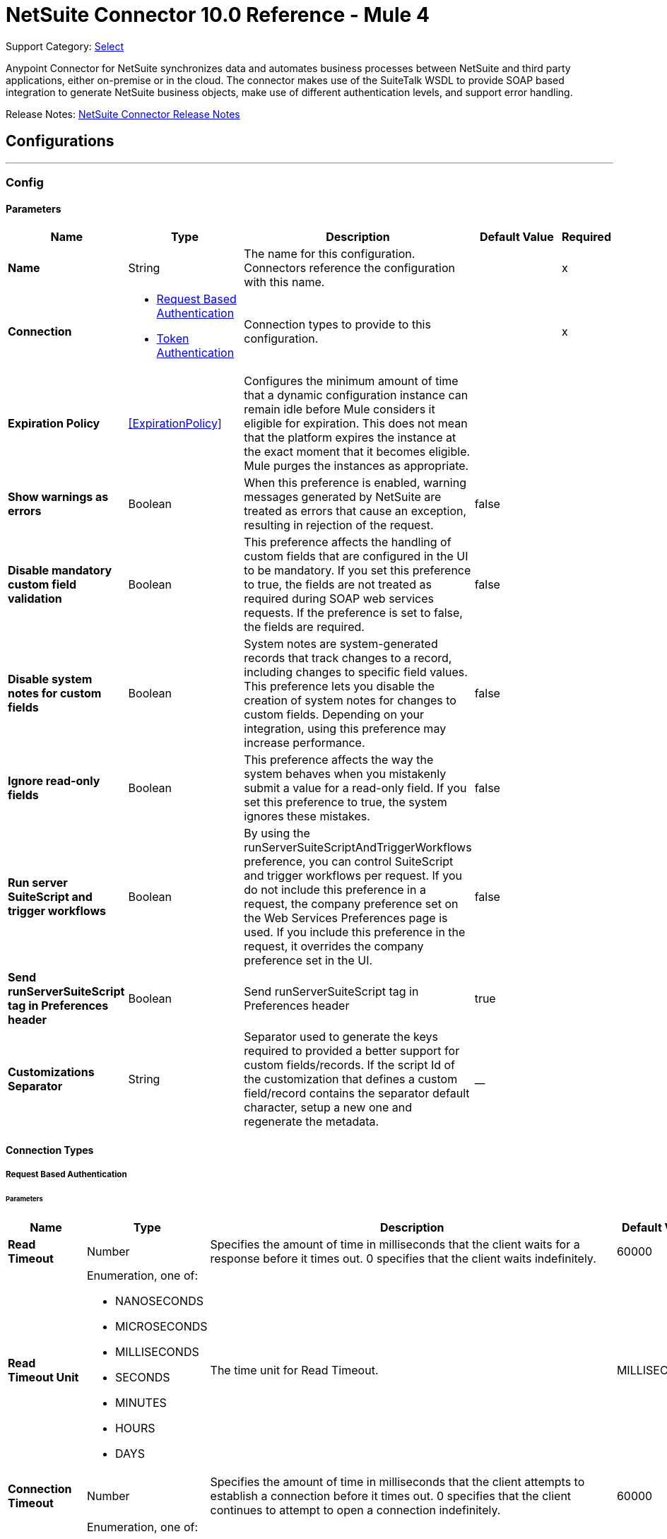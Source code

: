= NetSuite Connector 10.0 Reference - Mule 4
:page-aliases: connectors::netsuite-connector-reference.adoc, connectors::netsuite/netsuite-reference.adoc

Support Category: https://www.mulesoft.com/legal/versioning-back-support-policy#anypoint-connectors[Select]

Anypoint Connector for NetSuite synchronizes data and automates business processes between NetSuite and third party applications, either on-premise or in the cloud. The connector makes use of the SuiteTalk WSDL to provide SOAP based integration to generate NetSuite business objects, make use of different authentication levels, and support error handling.

Release Notes: xref:release-notes::connector/netsuite-connector-release-notes-mule-4.adoc[NetSuite Connector Release Notes]

== Configurations
---
[[config]]
=== Config

==== Parameters
[%header,cols="20s,20a,35a,20a,5a"]
|===
| Name | Type | Description | Default Value | Required
|Name | String | The name for this configuration. Connectors reference the configuration with this name. | | x
| Connection a| * <<config_request-based-authentication, Request Based Authentication>>
* <<config_token-authentication, Token Authentication>>
| Connection types to provide to this configuration. | | x
| Expiration Policy a| <<ExpirationPolicy>> |  Configures the minimum amount of time that a dynamic configuration instance can remain idle before Mule considers it eligible for expiration. This does not mean that the platform expires the instance at the exact moment that it becomes eligible. Mule purges the instances as appropriate. |  |
| Show warnings as errors a| Boolean |  When this preference is enabled, warning messages generated by NetSuite are treated as errors that cause an exception, resulting in rejection of the request. |  false |
| Disable mandatory custom field validation a| Boolean |  This preference affects the handling of custom fields that are configured in the UI to be mandatory. If you set this preference to true, the fields are not treated as required during SOAP web services requests. If the preference is set to false, the fields are required. |  false |
| Disable system notes for custom fields a| Boolean |  System notes are system-generated records that track changes to a record, including changes to specific field values. This preference lets you disable the creation of system notes for changes to custom fields. Depending on your integration, using this preference may increase performance. |  false |
| Ignore read-only fields a| Boolean |  This preference affects the way the system behaves when you mistakenly submit a value for a read-only field. If you set this preference to true, the system ignores these mistakes. |  false |
| Run server SuiteScript and trigger workflows a| Boolean |  By using the runServerSuiteScriptAndTriggerWorkflows preference, you can control SuiteScript and trigger workflows per request. If you do not include this preference in a request, the company preference set on the Web Services Preferences page is used. If you include this preference in the request, it overrides the company preference set in the UI. |  false |
| Send runServerSuiteScript tag in Preferences header a| Boolean |  Send runServerSuiteScript tag in Preferences header |  true |
| Customizations Separator a| String |   Separator used to generate the keys required to provided a better support for custom fields/records.   If the script Id of the customization that defines a custom field/record contains the separator default character, setup a new one and regenerate the metadata.  |  __ |
|===

==== Connection Types

[[config_request-based-authentication]]
===== Request Based Authentication

====== Parameters
[%header,cols="20s,20a,35a,20a,5a"]
|===
| Name | Type | Description | Default Value | Required
| Read Timeout a| Number |  Specifies the amount of time in milliseconds that the client waits for a response before it times out. 0 specifies that the client waits indefinitely. |  60000 |
| Read Timeout Unit a| Enumeration, one of:

** NANOSECONDS
** MICROSECONDS
** MILLISECONDS
** SECONDS
** MINUTES
** HOURS
** DAYS |  The time unit for Read Timeout. |  MILLISECONDS | {nbsp}
| Connection Timeout a| Number |  Specifies the amount of time in milliseconds that the client attempts to establish a connection before it times out. 0 specifies that the client continues to attempt to open a connection indefinitely. |  60000 |
| Connection Timeout Unit a| Enumeration, one of:

** NANOSECONDS
** MICROSECONDS
** MILLISECONDS
** SECONDS
** MINUTES
** HOURS
** DAYS |  The time unit for Connection Timeout. |  MILLISECONDS | {nbsp}
| Web Service Endpoint a| String |  The endpoint for the NetSuite web service. The hostname is specific to the user’s Account ID. The rest of the URL contains the API version of the site. For example:
{sp} +
{sp} +
`https://accountid.suitetalk.api.netsuite.com/services/NetSuitePort_2020_1`
{sp} +
{sp} +
If the call to the specified endpoint does not complete, the connector uses the remote URL, which it obtains automatically. |  |
| TLS configuration a| <<Tls>> |  Defines a configuration for TLS, which can be used from both the client and server sides to secure communication for the Mule app. When using the HTTPS protocol, the HTTP communication is secured using TLS or SSL. If HTTPS is configured as the protocol then the user needs to configure at least the keystore in the `tls:context` child element of the `listener-config`. |  |
| Host a| String |  The hostname of the HTTP proxy, for example localhost This field also requires the port to be set. |  |
| Port a| Number |  The port number of the HTTP proxy, for example 3128. The port number must be specified if the hostname is also specified. |  |
| Username a| String |  The username which should be supplied to the HTTP proxy on every request to NetSuite. This field is optional, since a user might want to pass through an unauthenticated HTTP proxy. |  |
| Password a| String |  The password which would be supplied to the HTTP proxy on every request to NetSuite. This field is optional, since a user might want to pass through an unauthenticated HTTP proxy. |  |
| E-mail a| String |  The login email of both NetSuite UI and SuiteTalk |  | x
| Password a| String |  The login password of both the NetSuite UI and SuiteTalk |  | x
| Account a| String |  NetSuite SuiteTalk WebService account ID |  | x
| Role ID a| String |  The ID of the role used to login in SuiteTalk, which determines the Processor privileges |  | x
| Application ID a| String |  The ID related to the Integration record to use. Integration records are set up on the NetSuite environment. |  | x
| Reconnection a| <<Reconnection>> |  When the application is deployed, a connectivity test is performed on all connectors. If set to true, deployment fails if the test doesn't pass after exhausting the associated reconnection strategy. |  |
| Pooling Profile a| <<PoolingProfile>> |  Characteristics of the connection pool |  |
|===


[[config_token-authentication]]
===== Token Authentication

====== Parameters
[%header,cols="20s,20a,35a,20a,5a"]
|===
| Name | Type | Description | Default Value | Required
| Read Timeout a| Number |  Specifies the amount of time in milliseconds that the client waits for a response before it times out. 0 specifies that the client waits indefinitely. |  60000 |
| Read Timeout Unit a| Enumeration, one of:

** NANOSECONDS
** MICROSECONDS
** MILLISECONDS
** SECONDS
** MINUTES
** HOURS
** DAYS |  Time unit for the *Read Timeout* parameter |  MILLISECONDS | {nbsp}
| Connection Timeout a| Number |  Specifies the amount of time in milliseconds that the client attempts to establish a connection before it times out. 0 specifies that the client continues to attempt to open a connection indefinitely. |  60000 |
| Connection Timeout Unit a| Enumeration, one of:

** NANOSECONDS
** MICROSECONDS
** MILLISECONDS
** SECONDS
** MINUTES
** HOURS
** DAYS |  The time unit for Connection Timeout. |  MILLISECONDS | {nbsp}
| Web Service Endpoint a| String |  The endpoint for the NetSuite web service. The hostname is specific to the user’s Account ID. The rest of the URL contains the API version of the site. For example:
{sp} +
{sp} +
`https://accountid.suitetalk.api.netsuite.com/services/NetSuitePort_2020_1`
{sp} +
{sp} +
If the call to the specified endpoint does not complete, the connector uses the remote URL, which it obtains automatically. |  |
| TLS configuration a| <<Tls>> |  Defines a configuration for TLS, which can be used from both the client and server sides to secure communication for the Mule app. When using the HTTPS protocol, the HTTP communication is secured using TLS or SSL. If HTTPS is configured as the protocol then the user needs to configure at least the keystore in the `tls:context` child element of the `listener-config`. |  |
| Host a| String |  The hostname of the HTTP proxy, for example localhost This field also requires the port to be set. |  |
| Port a| Number |  The port number of the HTTP proxy, for example 3128. The port number must be specified if the hostname is also specified. |  |
| Username a| String |  The username which should be supplied to the HTTP proxy on every request to NetSuite. This field is optional, since a user might want to pass through an unauthenticated HTTP proxy. |  |
| Password a| String |  The password which would be supplied to the HTTP proxy on every request to NetSuite. This field is optional, since a user might want to pass through an unauthenticated HTTP proxy. |  |
| Consumer Key a| String |  The consumer key value for the token based authentication enabled integration record being used |  | x
| Consumer Secret a| String |  The consumer secret value for the token based authentication enabled integration record being used |  | x
| Token ID a| String |  The token ID representing the unique combination of a user and integration generated within the NetSuite environment |  | x
| Token Secret a| String |  The respective token secret for the user/integration pair |  | x
| Account a| String |  NetSuite SuiteTalk WebService account id. |  | *x*{nbsp}
| Signature Algorithm a| Enumeration, one of:

** HMAC_SHA_256
** HMAC_SHA_1 |  The algorithm used to compute the SHA hash signature |  HMAC_SHA_1 |
| Reconnection a| <<Reconnection>> |  When the application is deployed, a connectivity test is performed on all connectors. If set to true, deployment fails if the test doesn't pass after exhausting the associated reconnection strategy. |  |
| Pooling Profile a| <<PoolingProfile>> |  Characteristics of the connection pool |  |
|===

[[supported_operations]]
== Supported Operations

* <<addFile>>
* <<addList>>
* <<addRecord>>
* <<addRecordObjects>>
* <<asyncAddList>>
* <<asyncDeleteList>>
* <<asyncDeleteListRecords>>
* <<asyncGetList>>
* <<asyncGetListRecords>>
* <<asyncInitializeList>>
* <<asyncSearch>>
* <<asyncUpdateList>>
* <<asyncUpsertList>>
* <<attachRecord>>
* <<changeEmail>>
* <<changePassword>>
* <<checkAsyncStatus>>
* <<delete>>
* <<deleteList>>
* <<deleteRecord>>
* <<deleteRecordsList>>
* <<detachRecord>>
* <<get>>
* <<getAccountGovernanceInfo>>
* <<getAsyncResult>>
* <<getBudgetExchangeRates>>
* <<getCurrentRate>>
* <<getCustomRecord>>
* <<getCustomizationIds>>
* <<getDataCenterUrls>>
* <<getDeletedRecords>>
* <<getIntegrationGovernanceInfo>>
* <<getItemAvailability>>
* <<getList>>
* <<getPostingTransactionSummary>>
* <<getRecord>>
* <<getRecords>>
* <<getSavedSearch>>
* <<getSelectValue>>
* <<getServerTime>>
* <<initialize>>
* <<initializeList>>
* <<mapSso>>
* <<search>>
* <<updateInviteeStatus>>
* <<updateInviteeStatusList>>
* <<updateList>>
* <<updateRecord>>
* <<updateRecordsList>>
* <<upsertList>>
* <<upsertRecord>>

[[supported_sources]]
== Supported Input Sources

* <<deleted-object-listener>>
* <<modified-object-listener>>
* <<new-object-listener>>

---
[[rest-config]]
=== REST Config


==== Parameters
[%header,cols="20s,20a,35a,20a,5a"]
|===
| Name | Type | Description | Default Value | Required
|Name | String | The name for this configuration. Connectors reference the configuration with this name. | | x
| Connection a| * <<rest-config_restlet-login, Restlet Login>>
* <<rest-config_restlet-token, Restlet Token>>
 | The connection types to provide to this configuration. | | x
| Expiration Policy a| <<ExpirationPolicy>> |  Configures the minimum amount of time that a dynamic configuration instance can remain idle before Mule considers it eligible for expiration. This does not mean that the platform expires the instance at the exact moment that it becomes eligible. Mule purges the instances as appropriate. |  |
|===

==== Connection Types
[[rest-config_restlet-login]]
===== RESTlet Login

RESTlet Login Authentication

====== Parameters
[%header,cols="20s,20a,35a,20a,5a"]
|===
| Name | Type | Description | Default Value | Required
| Read Timeout a| Number | The amount of time that the client will wait for a response before it times out. 0 specifies that the client will wait indefinitely. |  60000 | {nbsp}
| Read Timeout Unit a| Enumeration, one of:

** NANOSECONDS
** MICROSECONDS
** MILLISECONDS
** SECONDS
** MINUTES
** HOURS
** DAYS |  The time unit for Read Timeout |  `MILLISECONDS` | {nbsp}
| Connection Timeout a| Number |  The amount of time that the client will attempt to establish a connection before it times out. 0 specifies that the client will continue to attempt to open a connection indefinitely. |  60000|
| Connection Timeout Unit a| Enumeration, one of:

** NANOSECONDS
** MICROSECONDS
** MILLISECONDS
** SECONDS
** MINUTES
** HOURS
** DAYS |  The time unit for Connection Timeout. |  MILLISECONDS | {nbsp}
| Web Service Endpoint a| String |  |  |
| TLS configuration a| <<Tls>> |  |  |
| Host a| String |  |  |
| Port a| Number |  |  |
| Username a| String |  |  |
| Password a| String |  |  |
| E-mail a| String |  |  | x
| Password a| String |  |  | x
| Account a| String |  |  | x
| Role ID a| String |  |  | x
| Application ID a| String |  |  | x
| Reconnection a| <<Reconnection>> |  When the application is deployed, a connectivity test is performed on all connectors. If set to true, deployment fails if the test doesn't pass after exhausting the associated reconnection strategy. |  |
| Pooling Profile a| <<PoolingProfile>> |  Characteristics of the connection pool |  |
|===
[[rest-config_restlet-token]]
===== RESTlet Token

RESTlet Token Authentication

====== Parameters
[%header,cols="20s,20a,35a,20a,5a"]
|===
| Name | Type | Description | Default Value | Required
| Read Timeout a| Number |  The amount of time that the client will wait for a response before it times out. 0 specifies that the client will wait indefinitely. |  60000 | {nbsp}
| Read Timeout Unit a| Enumeration, one of:

** NANOSECONDS
** MICROSECONDS
** MILLISECONDS
** SECONDS
** MINUTES
** HOURS
** DAYS |  The time unit for Read Timeout. |  MILLISECONDS | {nbsp}
| Connection Timeout a| Number |  The amount of time that the client will attempt to establish a connection before it times out. 0 specifies that the client will continue to attempt to open a connection indefinitely. |  60000 | {nbsp}
| Connection Timeout Unit a| Enumeration, one of:

** NANOSECONDS
** MICROSECONDS
** MILLISECONDS
** SECONDS
** MINUTES
** HOURS
** DAYS |  The time unit for Connection Timeout. |  MILLISECONDS | {nbsp}
| Web Service Endpoint a| String |  |  |
| TLS configuration a| <<Tls>> |  |  |
| Host a| String |  |  |
| Port a| Number |  |  |
| Username a| String |  |  |
| Password a| String |  |  |
| Consumer Key a| String |  |  | x
| Consumer Secret a| String |  |  | x
| Token ID a| String |  |  | x
| Token Secret a| String |  |  | x
| Account a| String |  |  | x
| Signature Algorithm a| Enumeration, one of:

** HMAC_SHA_256
** HMAC_SHA_1 |  |  HMAC_SHA_1 |
| Reconnection a| <<Reconnection>> |  When the application is deployed, a connectivity test is performed on all connectors. If set to true, deployment fails if the test doesn't pass after exhausting the associated reconnection strategy. |  |
| Pooling Profile a| <<PoolingProfile>> |  Characteristics of the connection pool |  |
|===

== Supported Operations for the RESTlet Token

The RESTlet Token supports the standard operations and input sources listed in <<supported_operations, Supported Operations>> and <<supported_sources, Supported Input Sources>>

It also supports these operations:

* <<callRestletDelete>>
* <<callRestletGet>>
* <<callRestletPost>>
* <<callRestletPut>>

== Operations

[[addFile]]
=== Add File
`<netsuite:add-file>`

Creates a new file record. This Processor is similar to addRecord, but is customized for simplifying local content passing.

==== Parameters
[%header,cols="20s,20a,35a,20a,5a"]
|===
| Name | Type | Description | Default Value | Required
| Configuration | String | The name of the configuration to use. | | x
| Folder Id a| <<RecordRef>> |  The ID of the folder record where to add this file. |  `#[payload]` |
| Attributes a| Object |  The additional file attributes. |  |
| Content a| Any |  The content of the file record to add. It can be of type String, Byte Array, File or InputStream. |  `#[payload]` |
| File Name a| String |  The name of the remote file. |  | x
| Target Variable a| String |  The name of a variable to store the operation's output. |  |
| Target Value a| String |  An expression to evaluate against the operation's output and store the expression outcome in the target variable |  `#[payload]` |
| Reconnection Strategy a| * <<reconnect>>
* <<reconnect-forever>> |  A retry strategy in case of connectivity errors. |  |
|===

==== Output
[%autowidth.spread]
|===
|Type |<<RecordRef>>
|===

=== For Configurations
* <<config>>

==== Throws
* NETSUITE:CANT_CREATE_RECORD {nbsp}
* NETSUITE:CANT_READ_FILE {nbsp}
* NETSUITE:CONNECTIVITY {nbsp}
* NETSUITE:DISPOSE_ERROR {nbsp}
* NETSUITE:ERROR_FAULT {nbsp}
* NETSUITE:INVALID_CONTENT_TYPE {nbsp}
* NETSUITE:INVALID_HASH_ALGORITHM {nbsp}
* NETSUITE:MAPPING_ERROR {nbsp}
* NETSUITE:MAX_VALUES_EXCEEDED {nbsp}
* NETSUITE:PARSING_ERROR {nbsp}
* NETSUITE:RETRY_EXHAUSTED {nbsp}
* NETSUITE:SOAP_FAULT {nbsp}
* NETSUITE:TRIGGER {nbsp}



[[addList]]
=== Add List
`<netsuite:add-list>`

Used to add one or more records into the system. The attributes that define each record can either be the POJOs corresponding to the field or a map that represents it.

==== Parameters
[%header,cols="20s,20a,35a,20a,5a"]
|===
| Name | Type | Description | Default Value | Required
| Configuration | String | The name of the configuration to use. | | x
| Record Type a| String |  The type of record to add. |  | x
| Records a| Array of Object |  The records with their attributes. |  `#[payload]` |
| Target Variable a| String |  The name of a variable to store the operation's output. |  |
| Target Value a| String |  An expression to evaluate against the operation's output and store the expression outcome in the target variable |  `#[payload]` |
| Reconnection Strategy a| * <<reconnect>>
* <<reconnect-forever>> |  A retry strategy in case of connectivity errors. |  |
|===

==== Output
[%autowidth.spread]
|===
|Type |Array of <<WriteResponse>>
|===

=== For Configurations
* <<config>>

==== Throws
* NETSUITE:CANT_CREATE_RECORD {nbsp}
* NETSUITE:CANT_READ_FILE {nbsp}
* NETSUITE:CONNECTIVITY {nbsp}
* NETSUITE:DISPOSE_ERROR {nbsp}
* NETSUITE:ERROR_FAULT {nbsp}
* NETSUITE:INVALID_CONTENT_TYPE {nbsp}
* NETSUITE:INVALID_HASH_ALGORITHM {nbsp}
* NETSUITE:MAPPING_ERROR {nbsp}
* NETSUITE:MAX_VALUES_EXCEEDED {nbsp}
* NETSUITE:PARSING_ERROR {nbsp}
* NETSUITE:RETRY_EXHAUSTED {nbsp}
* NETSUITE:SOAP_FAULT {nbsp}
* NETSUITE:TRIGGER {nbsp}


[[addRecord]]
=== Add Record
`<netsuite:add-record>`

Creates a new record. The attributes can either be the pojos corresponding to the field or a map that represents it.

==== Parameters
[%header,cols="20s,20a,35a,20a,5a"]
|===
| Name | Type | Description | Default Value | Required
| Configuration | String | The name of the configuration to use. | | x
| Record Type a| String |  The type of record to add. |  | x
| Attributes a| Object |  The record attributes. |  `#[payload]` |
| Target Variable a| String |  The name of a variable to store the operation's output. |  |
| Target Value a| String |  An expression to evaluate against the operation's output and store the expression outcome in the target variable |  `#[payload]` |
| Reconnection Strategy a| * <<reconnect>>
* <<reconnect-forever>> |  A retry strategy in case of connectivity errors. |  |
|===

==== Output
[%autowidth.spread]
|===
|Type |<<WriteResponse>>
|===

=== For Configurations
* <<config>>

==== Throws
* NETSUITE:CANT_CREATE_RECORD
* NETSUITE:CANT_READ_FILE {nbsp}
* NETSUITE:CONNECTIVITY {nbsp}
* NETSUITE:DISPOSE_ERROR {nbsp}
* NETSUITE:ERROR_FAULT {nbsp}
* NETSUITE:INVALID_CONTENT_TYPE {nbsp}
* NETSUITE:INVALID_HASH_ALGORITHM {nbsp}
* NETSUITE:MAPPING_ERROR {nbsp}
* NETSUITE:MAX_VALUES_EXCEEDED {nbsp}
* NETSUITE:PARSING_ERROR {nbsp}
* NETSUITE:RETRY_EXHAUSTED {nbsp}
* NETSUITE:SOAP_FAULT {nbsp}
* NETSUITE:TRIGGER {nbsp}


[[addRecordObjects]]
=== Add Record Objects
`<netsuite:add-record-objects>`

This operation creates new records.

==== Parameters
[%header,cols="20s,20a,35a,20a,5a"]
|===
| Name | Type | Description | Default Value | Required
| Configuration | String | The name of the configuration to use. | | x
| Added Records a| Array of <<Record>> |  A list of Records. |  `#[payload]` |
| Target Variable a| String |  The name of a variable to store the operation's output. |  |
| Target Value a| String |  An expression to evaluate against the operation's output and store the expression outcome in the target variable |  `#[payload]` |
| Reconnection Strategy a| * <<reconnect>>
* <<reconnect-forever>> |  A retry strategy in case of connectivity errors. |  |
|===

==== Output
[%autowidth.spread]
|===
|Type |Array of <<WriteResponse>>
|===

=== For Configurations
* <<config>>

==== Throws
* NETSUITE:CANT_CREATE_RECORD {nbsp}
* NETSUITE:CANT_READ_FILE {nbsp}
* NETSUITE:CONNECTIVITY {nbsp}
* NETSUITE:DISPOSE_ERROR {nbsp}
* NETSUITE:ERROR_FAULT {nbsp}
* NETSUITE:INVALID_CONTENT_TYPE {nbsp}
* NETSUITE:INVALID_HASH_ALGORITHM {nbsp}
* NETSUITE:MAPPING_ERROR {nbsp}
* NETSUITE:MAX_VALUES_EXCEEDED {nbsp}
* NETSUITE:PARSING_ERROR {nbsp}
* NETSUITE:RETRY_EXHAUSTED {nbsp}
* NETSUITE:SOAP_FAULT {nbsp}
* NETSUITE:TRIGGER {nbsp}


[[asyncAddList]]
=== Async Add List
`<netsuite:async-add-list>`

An asynchronous request equivalent to `RecordOperations#addList`.

The attributes can either be the POJOs corresponding to the field or a map that represents it. In asynchronous requests, your client application sends a request to the SuiteTalk Platform where it is placed in a processing queue and handled asynchronously with other requests.

All available jobs for each polling period are processed contiguously. There is no enforced waiting period for a job that is available. Once a job is initiated, a job ID is returned in the Web services response. Your client application can then check on the status and result of the request by referencing the job ID.

Note: Asynchronous request JobIDs are valid for 30 days.

==== Parameters
[%header,cols="20s,20a,35a,20a,5a"]
|===
| Name | Type | Description | Default Value | Required
| Configuration | String | The name of the configuration to use. | | x
| Record Type a| String |  The target record type. |  | x
| Record Attributes a| Array of Object |  A list of Map&lt;String,Object&gt; containing the attributes of the records that will be added. |  `#[payload]` |
| Target Variable a| String |  The name of a variable to store the operation's output. |  |
| Target Value a| String |  An expression to evaluate against the operation's output and store the expression outcome in the target variable |  `#[payload]` |
| Reconnection Strategy a| * <<reconnect>>
* <<reconnect-forever>> |  A retry strategy in case of connectivity errors. |  |
|===

==== Output
[%autowidth.spread]
|===
|Type |<<AsyncStatusResult>>
|===

=== For Configurations
* <<config>>

==== Throws
* NETSUITE:CANT_CREATE_RECORD {nbsp}
* NETSUITE:CANT_READ_FILE {nbsp}
* NETSUITE:CONNECTIVITY {nbsp}
* NETSUITE:DISPOSE_ERROR {nbsp}
* NETSUITE:ERROR_FAULT {nbsp}
* NETSUITE:INVALID_CONTENT_TYPE {nbsp}
* NETSUITE:INVALID_HASH_ALGORITHM {nbsp}
* NETSUITE:MAPPING_ERROR {nbsp}
* NETSUITE:MAX_VALUES_EXCEEDED {nbsp}
* NETSUITE:PARSING_ERROR {nbsp}
* NETSUITE:RETRY_EXHAUSTED {nbsp}
* NETSUITE:SOAP_FAULT {nbsp}
* NETSUITE:TRIGGER {nbsp}


[[asyncDeleteList]]
=== Async Delete List
`<netsuite:async-delete-list>`

An asynchronous request equivalent to `RecordOperations#deleteList(NetSuiteSoapConfig, NetSuiteSoapConnection, List)`.

In asynchronous requests, your client application sends a request to the SuiteTalk Platform where it is placed in a processing queue and handled asynchronously with other requests.

All available jobs for each polling period are processed contiguously. There is no enforced waiting period for a job that is available. Once a job is initiated, a job ID is returned in the Web services response. Your client application can then check on the status and result of the request by referencing the job ID.

Note: Asynchronous request JobIDs are valid for 30 days.

==== Parameters
[%header,cols="20s,20a,35a,20a,5a"]
|===
| Name | Type | Description | Default Value | Required
| Configuration | String | The name of the configuration to use. | | x
| Deleted Base Ref Types a| Array of <<BaseRefType>> |  A list of BaseRefType that references the objects to be deleted. |  `#[payload]` |
| Target Variable a| String |  The name of a variable to store the operation's output. |  |
| Target Value a| String |  An expression to evaluate against the operation's output and store the expression outcome in the target variable |  `#[payload]` |
| Reconnection Strategy a| * <<reconnect>>
* <<reconnect-forever>> |  A retry strategy in case of connectivity errors. |  |
|===

==== Output
[%autowidth.spread]
|===
|Type |<<AsyncStatusResult>>
|===

=== For Configurations
* <<config>>

==== Throws
* NETSUITE:CANT_CREATE_RECORD {nbsp}
* NETSUITE:CANT_READ_FILE {nbsp}
* NETSUITE:CONNECTIVITY {nbsp}
* NETSUITE:DISPOSE_ERROR {nbsp}
* NETSUITE:ERROR_FAULT {nbsp}
* NETSUITE:INVALID_CONTENT_TYPE {nbsp}
* NETSUITE:INVALID_HASH_ALGORITHM {nbsp}
* NETSUITE:MAPPING_ERROR {nbsp}
* NETSUITE:MAX_VALUES_EXCEEDED {nbsp}
* NETSUITE:PARSING_ERROR {nbsp}
* NETSUITE:RETRY_EXHAUSTED {nbsp}
* NETSUITE:SOAP_FAULT {nbsp}
* NETSUITE:TRIGGER {nbsp}


[[asyncDeleteListRecords]]
=== Async Delete List Records
`<netsuite:async-delete-list-records>`

An asynchronous request equivalent to RecordOperations#deleteRecordsList(NetSuiteSoapConfig, NetSuiteSoapConnection, List). In asynchronous requests, your client application sends a request to the SuiteTalk Platform where it is placed in a processing queue and handled asynchronously with other requests. Note that all available jobs for each polling period will be processed contiguously. There is no enforced waiting period for a job that is available. Once a job is initiated, a job ID is returned in the Web services response. Your client application can then check on the status and result of the request by referencing the job ID. Note: Asynchronous request JobIDs are valid for 30 days.

==== Parameters
[%header,cols="20s,20a,35a,20a,5a"]
|===
| Name | Type | Description | Default Value | Required
| Configuration | String | The name of the configuration to use. | | x
| Deleted Record Refs a| Array of <<RecordRef>> |  A list of RecordRef that references the objects to be deleted. |  `#[payload]` |
| Target Variable a| String |  The name of a variable to store the operation's output. |  |
| Target Value a| String |  An expression to evaluate against the operation's output and store the expression outcome in the target variable |  `#[payload]` |
| Reconnection Strategy a| * <<reconnect>>
* <<reconnect-forever>> |  A retry strategy in case of connectivity errors. |  |
|===

==== Output
[%autowidth.spread]
|===
|Type |<<AsyncStatusResult>>
|===

=== For Configurations
* <<config>>

==== Throws
* NETSUITE:CANT_CREATE_RECORD {nbsp}
* NETSUITE:CANT_READ_FILE {nbsp}
* NETSUITE:CONNECTIVITY {nbsp}
* NETSUITE:DISPOSE_ERROR {nbsp}
* NETSUITE:ERROR_FAULT {nbsp}
* NETSUITE:INVALID_CONTENT_TYPE {nbsp}
* NETSUITE:INVALID_HASH_ALGORITHM {nbsp}
* NETSUITE:MAPPING_ERROR {nbsp}
* NETSUITE:MAX_VALUES_EXCEEDED {nbsp}
* NETSUITE:PARSING_ERROR {nbsp}
* NETSUITE:RETRY_EXHAUSTED {nbsp}
* NETSUITE:SOAP_FAULT {nbsp}
* NETSUITE:TRIGGER {nbsp}

[[asyncGetList]]
=== Async Get List
`<netsuite:async-get-list>`

An asynchronous request equivalent to `RecordOperations#getList(NetSuiteSoapConfig, NetSuiteSoapConnection, List)`.

In asynchronous requests, your client application sends a request to the SuiteTalk Platform where it is placed in a processing queue and handled asynchronously with other requests.

All available jobs for each polling period will be processed contiguously. There is no enforced waiting period for a job that is available. Once a job is initiated, a job ID is returned in the Web services response. Your client application can then check on the status and result of the request by referencing the job ID.

Note: Asynchronous request JobIDs are valid for 30 days.

==== Parameters
[%header,cols="20s,20a,35a,20a,5a"]
|===
| Name | Type | Description | Default Value | Required
| Configuration | String | The name of the configuration to use. | | x
| Retrieved Base Ref Types a| Array of <<BaseRef>> |  A list of BaseRefType that references the objects to be retrieved. |  `#[payload]` |
| Target Variable a| String |  The name of a variable to store the operation's output. |  |
| Target Value a| String |  An expression to evaluate against the operation's output and store the expression outcome in the target variable |  `#[payload]` |
| Reconnection Strategy a| * <<reconnect>>
* <<reconnect-forever>> |  A retry strategy in case of connectivity errors. |  |
|===

==== Output
[%autowidth.spread]
|===
|Type |<<AsyncStatusResult>>
|===

=== For Configurations
* <<config>>

==== Throws
* NETSUITE:CANT_CREATE_RECORD {nbsp}
* NETSUITE:CANT_READ_FILE {nbsp}
* NETSUITE:CONNECTIVITY {nbsp}
* NETSUITE:DISPOSE_ERROR {nbsp}
* NETSUITE:ERROR_FAULT {nbsp}
* NETSUITE:INVALID_CONTENT_TYPE {nbsp}
* NETSUITE:INVALID_HASH_ALGORITHM {nbsp}
* NETSUITE:MAPPING_ERROR {nbsp}
* NETSUITE:MAX_VALUES_EXCEEDED {nbsp}
* NETSUITE:PARSING_ERROR {nbsp}
* NETSUITE:RETRY_EXHAUSTED {nbsp}
* NETSUITE:SOAP_FAULT {nbsp}
* NETSUITE:TRIGGER {nbsp}


[[asyncGetListRecords]]
=== Async Get List Records
`<netsuite:async-get-list-records>`

An asynchronous request equivalent to `RecordOperations#getList(NetSuiteSoapConfig, NetSuiteSoapConnection, List)`.

In asynchronous requests, your client application sends a request to the SuiteTalk Platform where it is placed in a processing queue and handled asynchronously with other requests.

All available jobs for each polling period will be processed contiguously. There is no enforced waiting period for a job that is available. Once a job is initiated, a job ID is returned in the Web services response. Your client application can then check on the status and result of the request by referencing the job ID.

Note: Asynchronous request JobIDs are valid for 30 days.

==== Parameters
[%header,cols="20s,20a,35a,20a,5a"]
|===
| Name | Type | Description | Default Value | Required
| Configuration | String | The name of the configuration to use. | | x
| Retrieved Record Refs a| Array of <<RecordRef>> |  A list of RecordRef that references the objects to be retrieved. |  `#[payload]` |
| Target Variable a| String |  The name of a variable to store the operation's output. |  |
| Target Value a| String |  An expression to evaluate against the operation's output and store the expression outcome in the target variable |  `#[payload]` |
| Reconnection Strategy a| * <<reconnect>>
* <<reconnect-forever>> |  A retry strategy in case of connectivity errors. |  |
|===

==== Output
[%autowidth.spread]
|===
|Type |<<AsyncStatusResult>>
|===

=== For Configurations
* <<config>>

==== Throws
* NETSUITE:CANT_CREATE_RECORD {nbsp}
* NETSUITE:CANT_READ_FILE {nbsp}
* NETSUITE:CONNECTIVITY {nbsp}
* NETSUITE:DISPOSE_ERROR {nbsp}
* NETSUITE:ERROR_FAULT {nbsp}
* NETSUITE:INVALID_CONTENT_TYPE {nbsp}
* NETSUITE:INVALID_HASH_ALGORITHM {nbsp}
* NETSUITE:MAPPING_ERROR {nbsp}
* NETSUITE:MAX_VALUES_EXCEEDED {nbsp}
* NETSUITE:PARSING_ERROR {nbsp}
* NETSUITE:RETRY_EXHAUSTED {nbsp}
* NETSUITE:SOAP_FAULT {nbsp}
* NETSUITE:TRIGGER {nbsp}


[[asyncInitializeList]]
=== Async Initialize List
`<netsuite:async-initialize-list>`

An asynchronous request equivalent to `RecordOperations#initializeList(NetSuiteSoapConfig, NetSuiteSoapConnection, List)`.

In asynchronous requests, your client application sends a request to the SuiteTalk Platform where it is placed in a processing queue and handled asynchronously with other requests.

All available jobs for each polling period will be processed contiguously. There is no enforced waiting period for a job that is available. Once a job is initiated, a job ID is returned in the Web services response. Your client application can then check on the status and result of the request by referencing the job ID.

Note: Asynchronous request JobIDs are valid for 30 days.

==== Parameters
[%header,cols="20s,20a,35a,20a,5a"]
|===
| Name | Type | Description | Default Value | Required
| Configuration | String | The name of the configuration to use. | | x
| Initialize Records a| Array of <<InitializeRecord>> |  A list of InitializeRecord that references the objects to be initialized. |  `#[payload]` |
| Target Variable a| String |  The name of a variable to store the operation's output. |  |
| Target Value a| String |  An expression to evaluate against the operation's output and store the expression outcome in the target variable |  `#[payload]` |
| Reconnection Strategy a| * <<reconnect>>
* <<reconnect-forever>> |  A retry strategy in case of connectivity errors. |  |
|===

==== Output
[%autowidth.spread]
|===
|Type |<<AsyncStatusResult>>
|===

=== For Configurations
* <<config>>

==== Throws
* NETSUITE:ERROR_FAULT {nbsp}
* NETSUITE:SOAP_FAULT {nbsp}
* NETSUITE:PARSING_ERROR {nbsp}
* NETSUITE:CONNECTIVITY {nbsp}
* NETSUITE:DISPOSE_ERROR {nbsp}
* NETSUITE:RETRY_EXHAUSTED {nbsp}
* NETSUITE:MAX_VALUES_EXCEEDED {nbsp}
* NETSUITE:INVALID_CONTENT_TYPE {nbsp}
* NETSUITE:INVALID_HASH_ALGORITHM {nbsp}
* NETSUITE:MAPPING_ERROR {nbsp}
* NETSUITE:TRIGGER {nbsp}
* NETSUITE:CANT_READ_FILE {nbsp}
* NETSUITE:CANT_CREATE_RECORD {nbsp}


[[asyncSearch]]
=== Async Search
`<netsuite:async-search>`

An asynchronous request equivalent to `RecordOperations#search(NetSuiteSoapConfig, String, SearchRecord, boolean, boolean, int)`. Searches for all records that match the given criteria, asynchronously.

Due to the nature of the operation, this does not support paging, meaning that only the first page of results is returned. If no criteria is specified, all records of the given type are retrieved. In asynchronous requests, your client application sends a request to the SuiteTalk Platform where it is placed in a processing queue and handled asynchronously with other requests.

All available jobs for each polling period are processed contiguously. There is no enforced waiting period for a job that is available. Once a job is initiated, a job ID is returned in the web services response. Your client application can then check on the status and result of the request by referencing the job ID.

==== Parameters
[%header,cols="20s,20a,35a,20a,5a"]
|===
| Name | Type | Description | Default Value | Required
| Configuration | String | The name of the configuration to use. | | x
| Search Record a| String |  The search type.  |  | x
| Criteria a| SearchRecord - An abstract class without fields |  An instance of SearchRecord that defines the attributes that make up the search. |  `#[payload]` |
| Body Fields Only a| Boolean |  Defaults to `true`, and returns only the information in the body fields of the record, which significantly improves performance. Any fields in associated lists or sublists are not returned. If this field is set to `false`, all fields associated with the record are returned. |  true |
| Return Search Columns a| Boolean |  Defaults to `true`, meaning that only search columns will be returned in your search. |  true |
| Page Size a| Number |  Maximum amount of results per page. |  |
| Target Variable a| String |  The name of a variable to store the operation's output. |  |
| Target Value a| String |  An expression to evaluate against the operation's output and store the expression outcome in the target variable |  `#[payload]` |
| Reconnection Strategy a| * <<reconnect>>
* <<reconnect-forever>> |  A retry strategy in case of connectivity errors. |  |
|===

==== Output
[%autowidth.spread]
|===
|Type |<<AsyncStatusResult>>
|===

=== For Configurations
* <<config>>

==== Throws
* NETSUITE:ERROR_FAULT {nbsp}
* NETSUITE:SOAP_FAULT {nbsp}
* NETSUITE:PARSING_ERROR {nbsp}
* NETSUITE:CONNECTIVITY {nbsp}
* NETSUITE:DISPOSE_ERROR {nbsp}
* NETSUITE:RETRY_EXHAUSTED {nbsp}
* NETSUITE:MAX_VALUES_EXCEEDED {nbsp}
* NETSUITE:INVALID_CONTENT_TYPE {nbsp}
* NETSUITE:INVALID_HASH_ALGORITHM {nbsp}
* NETSUITE:MAPPING_ERROR {nbsp}
* NETSUITE:TRIGGER {nbsp}
* NETSUITE:CANT_READ_FILE {nbsp}
* NETSUITE:CANT_CREATE_RECORD {nbsp}


[[asyncUpdateList]]
=== Async Update List
`<netsuite:async-update-list>`

An asynchronous request equivalent to `RecordOperations#updateList(NetSuiteSoapConfig, NetSuiteSoapConnection, String, List)`.

In asynchronous requests, your client application sends a request to the SuiteTalk Platform where it is placed in a processing queue and handled asynchronously with other requests.

All available jobs for each polling period will be processed contiguously. There is no enforced waiting period for a job that is available. Once a job is initiated, a job ID is returned in the Web services response. Your client application can then check on the status and result of the request by referencing the job ID.

Note: Asynchronous request JobIDs are valid for 30 days.

==== Parameters
[%header,cols="20s,20a,35a,20a,5a"]
|===
| Name | Type | Description | Default Value | Required
| Configuration | String | The name of the configuration to use. | | x
| Record Type a| String |  The target record type. |  | x
| Record Attributes a| Array of Object |  A list of Map&lt;String,Object&gt; containing the attributes of the records that will be updated. |  `#[payload]` |
| Target Variable a| String |  The name of a variable to store the operation's output. |  |
| Target Value a| String |  An expression to evaluate against the operation's output and store the expression outcome in the target variable |  `#[payload]` |
| Reconnection Strategy a| * <<reconnect>>
* <<reconnect-forever>> |  A retry strategy in case of connectivity errors. |  |
|===

==== Output
[%autowidth.spread]
|===
|Type |<<AsyncStatusResult>>
|===

=== For Configurations
* <<config>>

==== Throws
* NETSUITE:ERROR_FAULT {nbsp}
* NETSUITE:SOAP_FAULT {nbsp}
* NETSUITE:PARSING_ERROR {nbsp}
* NETSUITE:CONNECTIVITY {nbsp}
* NETSUITE:DISPOSE_ERROR {nbsp}
* NETSUITE:RETRY_EXHAUSTED {nbsp}
* NETSUITE:MAX_VALUES_EXCEEDED {nbsp}
* NETSUITE:INVALID_CONTENT_TYPE {nbsp}
* NETSUITE:INVALID_HASH_ALGORITHM {nbsp}
* NETSUITE:MAPPING_ERROR {nbsp}
* NETSUITE:TRIGGER {nbsp}
* NETSUITE:CANT_READ_FILE {nbsp}
* NETSUITE:CANT_CREATE_RECORD {nbsp}


[[asyncUpsertList]]
=== Async Upsert List
`<netsuite:async-upsert-list>`

An asynchronous request equivalent to `RecordOperations#upsertList(NetSuiteSoapConfig, NetSuiteSoapConnection, String, List)`.

In asynchronous requests, your client application sends a request to the SuiteTalk Platform where it is placed in a processing queue and handled asynchronously with other requests.

All available jobs for each polling period will be processed contiguously. There is no enforced waiting period for a job that is available. Once a job is initiated, a job ID is returned in the Web services response. Your client application can then check on the status and result of the request by referencing the job ID.

Note: Asynchronous request JobIDs are valid for 30 days.

==== Parameters
[%header,cols="20s,20a,35a,20a,5a"]
|===
| Name | Type | Description | Default Value | Required
| Configuration | String | The name of the configuration to use. | | x
| Record Type a| String |  The target record type. |  | x
| Record Attributes a| Array of Object |  A list of Map&lt;String,Object&gt; containing the attributes of the records that is inserted or updated. |  `#[payload]` |
| Target Variable a| String |  The name of a variable to store the operation's output. |  |
| Target Value a| String |  An expression to evaluate against the operation's output and store the expression outcome in the target variable |  `#[payload]` |
| Reconnection Strategy a| * <<reconnect>>
* <<reconnect-forever>> |  A retry strategy in case of connectivity errors. |  |
|===

==== Output
[%autowidth.spread]
|===
|Type |<<AsyncStatusResult>>
|===

=== For Configurations
* <<config>>

==== Throws
* NETSUITE:ERROR_FAULT {nbsp}
* NETSUITE:SOAP_FAULT {nbsp}
* NETSUITE:PARSING_ERROR {nbsp}
* NETSUITE:CONNECTIVITY {nbsp}
* NETSUITE:DISPOSE_ERROR {nbsp}
* NETSUITE:RETRY_EXHAUSTED {nbsp}
* NETSUITE:MAX_VALUES_EXCEEDED {nbsp}
* NETSUITE:INVALID_CONTENT_TYPE {nbsp}
* NETSUITE:INVALID_HASH_ALGORITHM {nbsp}
* NETSUITE:MAPPING_ERROR {nbsp}
* NETSUITE:TRIGGER {nbsp}
* NETSUITE:CANT_READ_FILE {nbsp}
* NETSUITE:CANT_CREATE_RECORD {nbsp}


[[attachRecord]]
=== Attach Record
`<netsuite:attach-record>`

Attaches a source or contact record (the attachment) to another destination record. Not all record types are supported as source, destination, or contact.

==== Parameters
[%header,cols="20s,20a,35a,20a,5a"]
|===
| Name | Type | Description | Default Value | Required
| Configuration | String | The name of the configuration to use. | | x
| Source a| <<RecordRef>> |  An instance of RecordRef. |  `#[payload]` |
| Destination a| <<RecordRef>> |  An instance of RecordRef. |  | x
| Contact a| <<RecordRef>> |  An instance of RecordRef. |  |
| Role a| <<RecordRef>> |  An instance of RecordRef. |  |
| Target Variable a| String |  The name of a variable to store the operation's output. |  |
| Target Value a| String |  An expression to evaluate against the operation's output and store the expression outcome in the target variable |  `#[payload]` |
| Reconnection Strategy a| * <<reconnect>>
* <<reconnect-forever>> |  A retry strategy in case of connectivity errors. |  |
|===

==== Output
[%autowidth.spread]
|===
|Type |<<WriteResponse>>
|===

=== For Configurations
* <<config>>

==== Throws
* NETSUITE:ERROR_FAULT {nbsp}
* NETSUITE:SOAP_FAULT {nbsp}
* NETSUITE:PARSING_ERROR {nbsp}
* NETSUITE:CONNECTIVITY {nbsp}
* NETSUITE:DISPOSE_ERROR {nbsp}
* NETSUITE:RETRY_EXHAUSTED {nbsp}
* NETSUITE:MAX_VALUES_EXCEEDED {nbsp}
* NETSUITE:INVALID_CONTENT_TYPE {nbsp}
* NETSUITE:INVALID_HASH_ALGORITHM {nbsp}
* NETSUITE:MAPPING_ERROR {nbsp}
* NETSUITE:TRIGGER {nbsp}
* NETSUITE:CANT_READ_FILE {nbsp}
* NETSUITE:CANT_CREATE_RECORD {nbsp}


[[changeEmail]]
=== Change Email
`<netsuite:change-email>`

Used to change the email address for the account.

==== Parameters
[%header,cols="20s,20a,35a,20a,5a"]
|===
| Name | Type | Description | Default Value | Required
| Configuration | String | The name of the configuration to use. | | x
| New Email a| String |  New email value. |  |
| Current Credentials a| String |  current user password. |  | x
| Just This Account a| Boolean |  Update email for the current account only. |  true |
| Target Variable a| String |  The name of a variable to store the operation's output. |  |
| Target Value a| String |  An expression to evaluate against the operation's output and store the expression outcome in the target variable |  `#[payload]` |
| Reconnection Strategy a| * <<reconnect>>
* <<reconnect-forever>> |  A retry strategy in case of connectivity errors. |  |
|===

==== Output
[%autowidth.spread]
|===
|Type |<<RecordRef>>
|===

=== For Configurations
* <<config>>

==== Throws
* NETSUITE:ERROR_FAULT {nbsp}
* NETSUITE:SOAP_FAULT {nbsp}
* NETSUITE:PARSING_ERROR {nbsp}
* NETSUITE:CONNECTIVITY {nbsp}
* NETSUITE:DISPOSE_ERROR {nbsp}
* NETSUITE:RETRY_EXHAUSTED {nbsp}
* NETSUITE:MAX_VALUES_EXCEEDED {nbsp}
* NETSUITE:INVALID_CONTENT_TYPE {nbsp}
* NETSUITE:INVALID_HASH_ALGORITHM {nbsp}
* NETSUITE:MAPPING_ERROR {nbsp}
* NETSUITE:TRIGGER {nbsp}
* NETSUITE:CANT_READ_FILE {nbsp}
* NETSUITE:CANT_CREATE_RECORD {nbsp}


[[changePassword]]
=== Change Password
`<netsuite:change-password>`

Used to change the password for the account.

==== Parameters
[%header,cols="20s,20a,35a,20a,5a"]
|===
| Name | Type | Description | Default Value | Required
| Configuration | String | The name of the configuration to use. | | x
| New Password a| String |  New password value. |   |
| Current Credentials a| String |  current user password. |  | x
| Target Variable a| String |  The name of a variable to store the operation's output. |  |
| Target Value a| String |  An expression to evaluate against the operation's output and store the expression outcome in the target variable |  `#[payload]` |
| Reconnection Strategy a| * <<reconnect>>
* <<reconnect-forever>> |  A retry strategy in case of connectivity errors. |  |
|===

==== Output
[%autowidth.spread]
|===
|Type |<<RecordRef>>
|===

=== For Configurations
* <<config>>

==== Throws
* NETSUITE:ERROR_FAULT {nbsp}
* NETSUITE:SOAP_FAULT {nbsp}
* NETSUITE:PARSING_ERROR {nbsp}
* NETSUITE:CONNECTIVITY {nbsp}
* NETSUITE:DISPOSE_ERROR {nbsp}
* NETSUITE:RETRY_EXHAUSTED {nbsp}
* NETSUITE:MAX_VALUES_EXCEEDED {nbsp}
* NETSUITE:INVALID_CONTENT_TYPE {nbsp}
* NETSUITE:INVALID_HASH_ALGORITHM {nbsp}
* NETSUITE:MAPPING_ERROR {nbsp}
* NETSUITE:TRIGGER {nbsp}
* NETSUITE:CANT_READ_FILE {nbsp}
* NETSUITE:CANT_CREATE_RECORD {nbsp}


[[checkAsyncStatus]]
=== Check Async Status
`<netsuite:check-async-status>`

This operation checks whether a particular asynchronous job has finished processing or not.

==== Parameters
[%header,cols="20s,20a,35a,20a,5a"]
|===
| Name | Type | Description | Default Value | Required
| Configuration | String | The name of the configuration to use. | | x
| Job Id a| String |  The ID of the job to check. |  `#[payload]` |
| Target Variable a| String |  The name of a variable to store the operation's output. |  |
| Target Value a| String |  An expression to evaluate against the operation's output and store the expression outcome in the target variable |  `#[payload]` |
| Reconnection Strategy a| * <<reconnect>>
* <<reconnect-forever>> |  A retry strategy in case of connectivity errors. |  |
|===

==== Output
[%autowidth.spread]
|===
|Type |<<AsyncStatusResult>>
|===

=== For Configurations
* <<config>>

==== Throws
* NETSUITE:ERROR_FAULT {nbsp}
* NETSUITE:SOAP_FAULT {nbsp}
* NETSUITE:PARSING_ERROR {nbsp}
* NETSUITE:CONNECTIVITY {nbsp}
* NETSUITE:DISPOSE_ERROR {nbsp}
* NETSUITE:RETRY_EXHAUSTED {nbsp}
* NETSUITE:MAX_VALUES_EXCEEDED {nbsp}
* NETSUITE:INVALID_CONTENT_TYPE {nbsp}
* NETSUITE:INVALID_HASH_ALGORITHM {nbsp}
* NETSUITE:MAPPING_ERROR {nbsp}
* NETSUITE:TRIGGER {nbsp}
* NETSUITE:CANT_READ_FILE {nbsp}
* NETSUITE:CANT_CREATE_RECORD {nbsp}


[[delete]]
=== Delete
`<netsuite:delete>`

Deletes a record. Not all records can be deleted.

==== Parameters
[%header,cols="20s,20a,35a,20a,5a"]
|===
| Name | Type | Description | Default Value | Required
| Configuration | String | The name of the configuration to use. | | x
| Base Ref a| <<BaseRefType>> |  An instance of BaseRefType. |  `#[payload]` |
| Target Variable a| String |  The name of a variable to store the operation's output. |  |
| Target Value a| String |  An expression to evaluate against the operation's output and store the expression outcome in the target variable |  `#[payload]` |
| Reconnection Strategy a| * <<reconnect>>
* <<reconnect-forever>> |  A retry strategy in case of connectivity errors. |  |
|===

==== Output
[%autowidth.spread]
|===
|Type |<<WriteResponse>>
|===

=== For Configurations
* <<config>>

==== Throws
* NETSUITE:ERROR_FAULT {nbsp}
* NETSUITE:SOAP_FAULT {nbsp}
* NETSUITE:PARSING_ERROR {nbsp}
* NETSUITE:CONNECTIVITY {nbsp}
* NETSUITE:DISPOSE_ERROR {nbsp}
* NETSUITE:RETRY_EXHAUSTED {nbsp}
* NETSUITE:MAX_VALUES_EXCEEDED {nbsp}
* NETSUITE:INVALID_CONTENT_TYPE {nbsp}
* NETSUITE:INVALID_HASH_ALGORITHM {nbsp}
* NETSUITE:MAPPING_ERROR {nbsp}
* NETSUITE:TRIGGER {nbsp}
* NETSUITE:CANT_READ_FILE {nbsp}
* NETSUITE:CANT_CREATE_RECORD {nbsp}


[[deleteList]]
=== Delete List
`<netsuite:delete-list>`

Used to delete one or more records in the system.

==== Parameters
[%header,cols="20s,20a,35a,20a,5a"]
|===
| Name | Type | Description | Default Value | Required
| Configuration | String | The name of the configuration to use. | | x
| Deleted Base Ref Types a| Array of <<BaseRefType>> |  The records with their attributes. |  `#[payload]` |
| Target Variable a| String |  The name of a variable to store the operation's output. |  |
| Target Value a| String |  An expression to evaluate against the operation's output and store the expression outcome in the target variable |  `#[payload]` |
| Reconnection Strategy a| * <<reconnect>>
* <<reconnect-forever>> |  A retry strategy in case of connectivity errors. |  |
|===

==== Output
[%autowidth.spread]
|===
|Type |Array of <<WriteResponse>>
|===

=== For Configurations
* <<config>>

==== Throws
* NETSUITE:ERROR_FAULT {nbsp}
* NETSUITE:SOAP_FAULT {nbsp}
* NETSUITE:PARSING_ERROR {nbsp}
* NETSUITE:CONNECTIVITY {nbsp}
* NETSUITE:DISPOSE_ERROR {nbsp}
* NETSUITE:RETRY_EXHAUSTED {nbsp}
* NETSUITE:MAX_VALUES_EXCEEDED {nbsp}
* NETSUITE:INVALID_CONTENT_TYPE {nbsp}
* NETSUITE:INVALID_HASH_ALGORITHM {nbsp}
* NETSUITE:MAPPING_ERROR {nbsp}
* NETSUITE:TRIGGER {nbsp}
* NETSUITE:CANT_READ_FILE {nbsp}
* NETSUITE:CANT_CREATE_RECORD {nbsp}


[[deleteRecord]]
=== Delete Record
`<netsuite:delete-record>`

Deletes a record. Not all records can be deleted.

==== Parameters
[%header,cols="20s,20a,35a,20a,5a"]
|===
| Name | Type | Description | Default Value | Required
| Configuration | String | The name of the configuration to use. | | x
| Record Ref a| <<RecordRef>> |  An instance of RecordRef. |  `#[payload]` |
| Target Variable a| String |  The name of a variable to store the operation's output. |  |
| Target Value a| String |  An expression to evaluate against the operation's output and store the expression outcome in the target variable |  `#[payload]` |
| Reconnection Strategy a| * <<reconnect>>
* <<reconnect-forever>> |  A retry strategy in case of connectivity errors. |  |
|===

==== Output
[%autowidth.spread]
|===
|Type |<<WriteResponse>>
|===

=== For Configurations
* <<config>>

==== Throws
* NETSUITE:ERROR_FAULT {nbsp}
* NETSUITE:SOAP_FAULT {nbsp}
* NETSUITE:PARSING_ERROR {nbsp}
* NETSUITE:CONNECTIVITY {nbsp}
* NETSUITE:DISPOSE_ERROR {nbsp}
* NETSUITE:RETRY_EXHAUSTED {nbsp}
* NETSUITE:MAX_VALUES_EXCEEDED {nbsp}
* NETSUITE:INVALID_CONTENT_TYPE {nbsp}
* NETSUITE:INVALID_HASH_ALGORITHM {nbsp}
* NETSUITE:MAPPING_ERROR {nbsp}
* NETSUITE:TRIGGER {nbsp}
* NETSUITE:CANT_READ_FILE {nbsp}
* NETSUITE:CANT_CREATE_RECORD {nbsp}


[[deleteRecordsList]]
=== Delete Records List
`<netsuite:delete-records-list>`

Used to delete one or more records in the system.

==== Parameters
[%header,cols="20s,20a,35a,20a,5a"]
|===
| Name | Type | Description | Default Value | Required
| Configuration | String | The name of the configuration to use. | | x
| Deleted Record Refs a| Array of <<RecordRef>> |  A list of RecordRef to delete. |  `#[payload]` |
| Target Variable a| String |  The name of a variable to store the operation's output. |  |
| Target Value a| String |  An expression to evaluate against the operation's output and store the expression outcome in the target variable |  `#[payload]` |
| Reconnection Strategy a| * <<reconnect>>
* <<reconnect-forever>> |  A retry strategy in case of connectivity errors. |  |
|===

==== Output
[%autowidth.spread]
|===
|Type |Array of <<WriteResponse>>
|===

=== For Configurations
* <<config>>

==== Throws
* NETSUITE:ERROR_FAULT {nbsp}
* NETSUITE:SOAP_FAULT {nbsp}
* NETSUITE:PARSING_ERROR {nbsp}
* NETSUITE:CONNECTIVITY {nbsp}
* NETSUITE:DISPOSE_ERROR {nbsp}
* NETSUITE:RETRY_EXHAUSTED {nbsp}
* NETSUITE:MAX_VALUES_EXCEEDED {nbsp}
* NETSUITE:INVALID_CONTENT_TYPE {nbsp}
* NETSUITE:INVALID_HASH_ALGORITHM {nbsp}
* NETSUITE:MAPPING_ERROR {nbsp}
* NETSUITE:TRIGGER {nbsp}
* NETSUITE:CANT_READ_FILE {nbsp}
* NETSUITE:CANT_CREATE_RECORD {nbsp}


[[detachRecord]]
=== Detach Record
`<netsuite:detach-record>`

Detaches a source record - that is, the attachment - from a destination record.

==== Parameters
[%header,cols="20s,20a,35a,20a,5a"]
|===
| Name | Type | Description | Default Value | Required
| Configuration | String | The name of the configuration to use. | | x
| Source a| <<RecordRef>> |  An instance of RecordRef. |  `#[payload]` |
| Destination a| <<RecordRef>> |  An instance of RecordRef. |  | x
| Target Variable a| String |  The name of a variable to store the operation's output. |  |
| Target Value a| String |  An expression to evaluate against the operation's output and store the expression outcome in the target variable |  `#[payload]` |
| Reconnection Strategy a| * <<reconnect>>
* <<reconnect-forever>> |  A retry strategy in case of connectivity errors. |  |
|===

==== Output
[%autowidth.spread]
|===
|Type |<<WriteResponse>>
|===

=== For Configurations
* <<config>>

==== Throws
* NETSUITE:ERROR_FAULT {nbsp}
* NETSUITE:SOAP_FAULT {nbsp}
* NETSUITE:PARSING_ERROR {nbsp}
* NETSUITE:CONNECTIVITY {nbsp}
* NETSUITE:DISPOSE_ERROR {nbsp}
* NETSUITE:RETRY_EXHAUSTED {nbsp}
* NETSUITE:MAX_VALUES_EXCEEDED {nbsp}
* NETSUITE:INVALID_CONTENT_TYPE {nbsp}
* NETSUITE:INVALID_HASH_ALGORITHM {nbsp}
* NETSUITE:MAPPING_ERROR {nbsp}
* NETSUITE:TRIGGER {nbsp}
* NETSUITE:CANT_READ_FILE {nbsp}
* NETSUITE:CANT_CREATE_RECORD {nbsp}


[[get]]
=== Get
`<netsuite:get>`

This is used to retrieve a record by providing the unique ID that identifies that record.

==== Parameters
[%header,cols="20s,20a,35a,20a,5a"]
|===
| Name | Type | Description | Default Value | Required
| Configuration | String | The name of the configuration to use. | | x
| Base Ref a| <<BaseRefType>> |  An instance of BaseRefType. |  `#[payload]` |
| Target Variable a| String |  The name of a variable to store the operation's output. |  |
| Target Value a| String |  An expression to evaluate against the operation's output and store the expression outcome in the target variable |  `#[payload]` |
| Reconnection Strategy a| * <<reconnect>>
* <<reconnect-forever>> |  A retry strategy in case of connectivity errors. |  |
|===

==== Output
[%autowidth.spread]
|===
|Type |Object
|===

=== For Configurations
* <<config>>

==== Throws
* NETSUITE:ERROR_FAULT {nbsp}
* NETSUITE:SOAP_FAULT {nbsp}
* NETSUITE:PARSING_ERROR {nbsp}
* NETSUITE:CONNECTIVITY {nbsp}
* NETSUITE:DISPOSE_ERROR {nbsp}
* NETSUITE:RETRY_EXHAUSTED {nbsp}
* NETSUITE:MAX_VALUES_EXCEEDED {nbsp}
* NETSUITE:INVALID_CONTENT_TYPE {nbsp}
* NETSUITE:INVALID_HASH_ALGORITHM {nbsp}
* NETSUITE:MAPPING_ERROR {nbsp}
* NETSUITE:TRIGGER {nbsp}
* NETSUITE:CANT_READ_FILE {nbsp}
* NETSUITE:CANT_CREATE_RECORD {nbsp}

[[getAccountGovernanceInfo]]
=== Get Account Governance Info
`<netsuite:get-account-governance-info>`


Get the Account Concurrency Limit and the Unallocated Concurrency Limit.


==== Parameters
[cols=".^20%,.^20%,.^35%,.^20%,^.^5%", options="header"]
|======================
| Name | Type | Description | Default Value | Required
| Configuration | String | The name of the configuration to use. | | *x*{nbsp}
| Target Variable a| String |  The name of a variable on which the operation's output will be placed |  | {nbsp}
| Target Value a| String |  An expression that will be evaluated against the operation's output and the outcome of that expression will be stored in the target variable |  #[payload] | {nbsp}
| Reconnection Strategy a| * <<reconnect>>
* <<reconnect-forever>> |  A retry strategy in case of connectivity errors |  | {nbsp}
|======================

==== Output
[cols=".^50%,.^50%"]
|======================
| *Type* a| <<GetAccountGovernanceInfoResult>>
|======================

==== For Configurations.
* <<config>> {nbsp}

==== Throws
* NETSUITE:ERROR_FAULT {nbsp}
* NETSUITE:SOAP_FAULT {nbsp}
* NETSUITE:PARSING_ERROR {nbsp}
* NETSUITE:CONNECTIVITY {nbsp}
* NETSUITE:DISPOSE_ERROR {nbsp}
* NETSUITE:RETRY_EXHAUSTED {nbsp}
* NETSUITE:MAX_VALUES_EXCEEDED {nbsp}
* NETSUITE:INVALID_CONTENT_TYPE {nbsp}
* NETSUITE:INVALID_HASH_ALGORITHM {nbsp}
* NETSUITE:MAPPING_ERROR {nbsp}
* NETSUITE:TRIGGER {nbsp}
* NETSUITE:CANT_READ_FILE {nbsp}
* NETSUITE:CANT_CREATE_RECORD {nbsp}
[[getAsyncResult]]
=== Get Async Result
`<netsuite:get-async-result>`

This operation returns the result of a job given that it has finished processing.

==== Parameters
[%header,cols="20s,20a,35a,20a,5a"]
|===
| Name | Type | Description | Default Value | Required
| Configuration | String | The name of the configuration to use. | | x
| Job Id a| String |  The ID of the job. |  |
| Page Index a| Number |  The page number of the asynchronous result. |  1 |
| Target Variable a| String |  The name of a variable to store the operation's output. |  |
| Target Value a| String |  An expression to evaluate against the operation's output and store the expression outcome in the target variable |  `#[payload]` |
| Reconnection Strategy a| * <<reconnect>>
* <<reconnect-forever>> |  A retry strategy in case of connectivity errors. |  |
|===

==== Output
[%autowidth.spread]
|===
|Type |AsyncResult - An abstract class with no attributes of its own.
|===

=== For Configurations
* <<config>>

==== Throws
* NETSUITE:ERROR_FAULT {nbsp}
* NETSUITE:SOAP_FAULT {nbsp}
* NETSUITE:PARSING_ERROR {nbsp}
* NETSUITE:CONNECTIVITY {nbsp}
* NETSUITE:DISPOSE_ERROR {nbsp}
* NETSUITE:RETRY_EXHAUSTED {nbsp}
* NETSUITE:MAX_VALUES_EXCEEDED {nbsp}
* NETSUITE:INVALID_CONTENT_TYPE {nbsp}
* NETSUITE:INVALID_HASH_ALGORITHM {nbsp}
* NETSUITE:MAPPING_ERROR {nbsp}
* NETSUITE:TRIGGER {nbsp}
* NETSUITE:CANT_READ_FILE {nbsp}
* NETSUITE:CANT_CREATE_RECORD {nbsp}


[[getBudgetExchangeRates]]
=== Get Budget Exchange Rates
`<netsuite:get-budget-exchange-rates>`

Used to get and filter all data related to Budget Exchange Rates table. This table maintain exchange rates between the root-parent and child subsidiaries for use in the budgeting process.

==== Parameters
[%header,cols="20s,20a,35a,20a,5a"]
|===
| Name | Type | Description | Default Value | Required
| Configuration | String | The name of the configuration to use. | | x
| Period a| <<RecordRef>> |  References an existing period. |  `#[payload]` |
| From Subsidiary a| <<RecordRef>> |  References the receiving subsidiary. |  |
| To Subsidiary a| <<RecordRef>> |  References the originating subsidiary. |  |
| Target Variable a| String |  The name of a variable to store the operation's output. |  |
| Target Value a| String |  An expression to evaluate against the operation's output and store the expression outcome in the target variable |  `#[payload]` |
| Reconnection Strategy a| * <<reconnect>>
* <<reconnect-forever>> |  A retry strategy in case of connectivity errors. |  |
|===

==== Output
[%autowidth.spread]
|===
|Type |Array of <<BudgetExchangeRate>>
|===

=== For Configurations
* <<config>>

==== Throws
* NETSUITE:ERROR_FAULT {nbsp}
* NETSUITE:SOAP_FAULT {nbsp}
* NETSUITE:PARSING_ERROR {nbsp}
* NETSUITE:CONNECTIVITY {nbsp}
* NETSUITE:DISPOSE_ERROR {nbsp}
* NETSUITE:RETRY_EXHAUSTED {nbsp}
* NETSUITE:MAX_VALUES_EXCEEDED {nbsp}
* NETSUITE:INVALID_CONTENT_TYPE {nbsp}
* NETSUITE:INVALID_HASH_ALGORITHM {nbsp}
* NETSUITE:MAPPING_ERROR {nbsp}
* NETSUITE:TRIGGER {nbsp}
* NETSUITE:CANT_READ_FILE {nbsp}
* NETSUITE:CANT_CREATE_RECORD {nbsp}


[[getCurrentRate]]
=== Get Current Rate
`<netsuite:get-current-rate>`

Used to get the exchange rate between two currencies based on a certain date.

==== Parameters
[%header,cols="20s,20a,35a,20a,5a"]
|===
| Name | Type | Description | Default Value | Required
| Configuration | String | The name of the configuration to use. | | x
| Rate Filter a| <<CurrencyRateFilter>> |  Filter the returned currency exchange rates using this filter. |  `#[payload]` |
| Target Variable a| String |  The name of a variable to store the operation's output. |  |
| Target Value a| String |  An expression to evaluate against the operation's output and store the expression outcome in the target variable |  `#[payload]` |
| Reconnection Strategy a| * <<reconnect>>
* <<reconnect-forever>> |  A retry strategy in case of connectivity errors. |  |
|===

==== Output
[%autowidth.spread]
|===
|Type |Array of <<CurrencyRate>>
|===

=== For Configurations
* <<config>>

==== Throws
* NETSUITE:ERROR_FAULT {nbsp}
* NETSUITE:SOAP_FAULT {nbsp}
* NETSUITE:PARSING_ERROR {nbsp}
* NETSUITE:CONNECTIVITY {nbsp}
* NETSUITE:DISPOSE_ERROR {nbsp}
* NETSUITE:RETRY_EXHAUSTED {nbsp}
* NETSUITE:MAX_VALUES_EXCEEDED {nbsp}
* NETSUITE:INVALID_CONTENT_TYPE {nbsp}
* NETSUITE:INVALID_HASH_ALGORITHM {nbsp}
* NETSUITE:MAPPING_ERROR {nbsp}
* NETSUITE:TRIGGER {nbsp}
* NETSUITE:CANT_READ_FILE {nbsp}
* NETSUITE:CANT_CREATE_RECORD {nbsp}


[[getCustomRecord]]
=== Get Custom Record
`<netsuite:get-custom-record>`

This is used to retrieve a custom record by providing the unique ID that identifies that record.

==== Parameters
[%header,cols="20s,20a,35a,20a,5a"]
|===
| Name | Type | Description | Default Value | Required
| Configuration | String | The name of the configuration to use. | | x
| Record Type a| String |  The type of record to get. |  | x
| Internal Id a| String |  The internalId of the record to get. You can choose between this or externalId. |  |
| External Id a| String |  The externalId of the record to get. You can choose between this or internalId. |  |
| Target Variable a| String |  The name of a variable to store the operation's output. |  |
| Target Value a| String |  An expression to evaluate against the operation's output and store the expression outcome in the target variable |  `#[payload]` |
| Reconnection Strategy a| * <<reconnect>>
* <<reconnect-forever>> |  A retry strategy in case of connectivity errors. |  |
|===

==== Output
[%autowidth.spread]
|===
|Type |Object
|===

=== For Configurations
* <<config>>

==== Throws
* NETSUITE:ERROR_FAULT {nbsp}
* NETSUITE:SOAP_FAULT {nbsp}
* NETSUITE:PARSING_ERROR {nbsp}
* NETSUITE:CONNECTIVITY {nbsp}
* NETSUITE:DISPOSE_ERROR {nbsp}
* NETSUITE:RETRY_EXHAUSTED {nbsp}
* NETSUITE:MAX_VALUES_EXCEEDED {nbsp}
* NETSUITE:INVALID_CONTENT_TYPE {nbsp}
* NETSUITE:INVALID_HASH_ALGORITHM {nbsp}
* NETSUITE:MAPPING_ERROR {nbsp}
* NETSUITE:TRIGGER {nbsp}
* NETSUITE:CANT_READ_FILE {nbsp}
* NETSUITE:CANT_CREATE_RECORD {nbsp}


[[getCustomizationIds]]
=== Get Customization Ids
`<netsuite:get-customization-ids>`

Returns the IDs of available customizations for a given customization type.

==== Parameters
[%header,cols="20s,20a,35a,20a,5a"]
|===
| Name | Type | Description | Default Value | Required
| Configuration | String | The name of the configuration to use. | | x
| Record Type a| Enumeration, one of:

** CRM_CUSTOM_FIELD
** CUSTOM_LIST
** CUSTOM_RECORD_TYPE
** CUSTOM_SEGMENT
** CUSTOM_TRANSACTION_TYPE
** ENTITY_CUSTOM_FIELD
** ITEM_CUSTOM_FIELD
** ITEM_NUMBER_CUSTOM_FIELD
** ITEM_OPTION_CUSTOM_FIELD
** OTHER_CUSTOM_FIELD
** TRANSACTION_BODY_CUSTOM_FIELD
** TRANSACTION_COLUMN_CUSTOM_FIELD a|  The target record type. |  | x
| Include Inactives a| Boolean |  If inactive customizations should also be returned. |  false |
| Target Variable a| String |  The name of a variable to store the operation's output. |  |
| Target Value a| String |  An expression to evaluate against the operation's output and store the expression outcome in the target variable |  `#[payload]` |
| Reconnection Strategy a| * <<reconnect>>
* <<reconnect-forever>> |  A retry strategy in case of connectivity errors. |  |
|===

==== Output
[%autowidth.spread]
|===
|Type |Array of <<CustomizationRef>>
|===

=== For Configurations
* <<config>>

==== Throws
* NETSUITE:ERROR_FAULT {nbsp}
* NETSUITE:SOAP_FAULT {nbsp}
* NETSUITE:PARSING_ERROR {nbsp}
* NETSUITE:CONNECTIVITY {nbsp}
* NETSUITE:DISPOSE_ERROR {nbsp}
* NETSUITE:RETRY_EXHAUSTED {nbsp}
* NETSUITE:MAX_VALUES_EXCEEDED {nbsp}
* NETSUITE:INVALID_CONTENT_TYPE {nbsp}
* NETSUITE:INVALID_HASH_ALGORITHM {nbsp}
* NETSUITE:MAPPING_ERROR {nbsp}
* NETSUITE:TRIGGER {nbsp}
* NETSUITE:CANT_READ_FILE {nbsp}
* NETSUITE:CANT_CREATE_RECORD {nbsp}


[[getDataCenterUrls]]
=== Get Data Center URLs
`<netsuite:get-data-center-urls>`

Used to obtain suitable the NetSuite data center URL for the account.

==== Parameters
[%header,cols="20s,20a,35a,20a,5a"]
|===
| Name | Type | Description | Default Value | Required
| Configuration | String | The name of the configuration to use. | | x
| Account Id a| String |  account ID. |  |
| Target Variable a| String |  The name of a variable to store the operation's output. |  |
| Target Value a| String |  An expression to evaluate against the operation's output and store the expression outcome in the target variable |  `#[payload]` |
| Reconnection Strategy a| * <<reconnect>>
* <<reconnect-forever>> |  A retry strategy in case of connectivity errors. |  |
|===

==== Output
[%autowidth.spread]
|===
|Type |<<DataCenterUrls>>
|===

=== For Configurations
* <<config>>

==== Throws
* NETSUITE:ERROR_FAULT {nbsp}
* NETSUITE:SOAP_FAULT {nbsp}
* NETSUITE:PARSING_ERROR {nbsp}
* NETSUITE:CONNECTIVITY {nbsp}
* NETSUITE:DISPOSE_ERROR {nbsp}
* NETSUITE:RETRY_EXHAUSTED {nbsp}
* NETSUITE:MAX_VALUES_EXCEEDED {nbsp}
* NETSUITE:INVALID_CONTENT_TYPE {nbsp}
* NETSUITE:INVALID_HASH_ALGORITHM {nbsp}
* NETSUITE:MAPPING_ERROR {nbsp}
* NETSUITE:TRIGGER {nbsp}
* NETSUITE:CANT_READ_FILE {nbsp}
* NETSUITE:CANT_CREATE_RECORD {nbsp}


[[getDeletedRecords]]
=== Get Deleted Records
`<netsuite:get-deleted-records>`

Returns a list of deleted records for the given record type and date period.

==== Parameters
[cols=".^20%,.^20%,.^35%,.^20%,^.^5%", options="header"]
|======================
| Name | Type | Description | Default Value | Required
| Configuration | String | The name of the configuration to use. | | *x*{nbsp}
| Record Type a| Enumeration, one of:

** ACCOUNT
** ACCOUNTING_PERIOD
** ADV_INTER_COMPANY_JOURNAL_ENTRY
** ASSEMBLY_BUILD
** ASSEMBLY_UNBUILD
** ASSEMBLY_ITEM
** BILLING_ACCOUNT
** BILLING_SCHEDULE
** BIN
** BIN_TRANSFER
** BIN_WORKSHEET
** BOM
** BOM_REVISION
** BUDGET
** BUDGET_CATEGORY
** CALENDAR_EVENT
** CAMPAIGN
** CAMPAIGN_AUDIENCE
** CAMPAIGN_CATEGORY
** CAMPAIGN_CHANNEL
** CAMPAIGN_FAMILY
** CAMPAIGN_OFFER
** CAMPAIGN_RESPONSE
** CAMPAIGN_SEARCH_ENGINE
** CAMPAIGN_SUBSCRIPTION
** CAMPAIGN_VERTICAL
** CASH_REFUND
** CASH_SALE
** CHECK
** CHARGE
** CLASSIFICATION
** CONSOLIDATED_EXCHANGE_RATE
** CONTACT
** CONTACT_CATEGORY
** CONTACT_ROLE
** COST_CATEGORY
** COUPON_CODE
** CREDIT_MEMO
** CRM_CUSTOM_FIELD
** CURRENCY
** CURRENCY_RATE
** CUSTOM_LIST
** CUSTOM_PURCHASE
** CUSTOM_RECORD
** CUSTOM_RECORD_CUSTOM_FIELD
** CUSTOM_RECORD_TYPE
** CUSTOM_SALE
** CUSTOM_SEGMENT
** CUSTOM_TRANSACTION
** CUSTOM_TRANSACTION_TYPE
** CUSTOMER
** CUSTOMER_CATEGORY
** CUSTOMER_DEPOSIT
** CUSTOMER_MESSAGE
** CUSTOMER_PAYMENT
** CUSTOMER_REFUND
** CUSTOMER_STATUS
** CUSTOMER_SUBSIDIARY_RELATIONSHIP
** DEPOSIT
** DEPOSIT_APPLICATION
** DEPARTMENT
** DESCRIPTION_ITEM
** DISCOUNT_ITEM
** DOWNLOAD_ITEM
** EMPLOYEE
** ENTITY_CUSTOM_FIELD
** ENTITY_GROUP
** ESTIMATE
** EXPENSE_CATEGORY
** EXPENSE_REPORT
** FAIR_VALUE_PRICE
** FILE
** FOLDER
** GENERAL_TOKEN
** GIFT_CERTIFICATE
** GIFT_CERTIFICATE_ITEM
** GLOBAL_ACCOUNT_MAPPING
** HCM_JOB
** INBOUND_SHIPMENT
** INTER_COMPANY_JOURNAL_ENTRY
** INTER_COMPANY_TRANSFER_ORDER
** INVENTORY_ADJUSTMENT
** INVENTORY_COST_REVALUATION
** INVENTORY_ITEM
** INVENTORY_NUMBER
** INVENTORY_TRANSFER
** INVOICE
** ITEM_ACCOUNT_MAPPING
** ITEM_CUSTOM_FIELD
** ITEM_DEMAND_PLAN
** ITEM_FULFILLMENT
** ITEM_GROUP
** ITEM_NUMBER_CUSTOM_FIELD
** ITEM_OPTION_CUSTOM_FIELD
** ITEM_SUPPLY_PLAN
** ITEM_REVISION
** ISSUE
** JOB
** JOB_STATUS
** JOB_TYPE
** ITEM_RECEIPT
** JOURNAL_ENTRY
** KIT_ITEM
** LEAD_SOURCE
** LOCATION
** LOT_NUMBERED_INVENTORY_ITEM
** LOT_NUMBERED_ASSEMBLY_ITEM
** MARKUP_ITEM
** MERCHANDISE_HIERARCHY_NODE
** MESSAGE
** MANUFACTURING_COST_TEMPLATE
** MANUFACTURING_OPERATION_TASK
** MANUFACTURING_ROUTING
** NEXUS
** NON_INVENTORY_PURCHASE_ITEM
** NON_INVENTORY_RESALE_ITEM
** NON_INVENTORY_SALE_ITEM
** NOTE
** NOTE_TYPE
** OPPORTUNITY
** OTHER_CHARGE_PURCHASE_ITEM
** OTHER_CHARGE_RESALE_ITEM
** OTHER_CHARGE_SALE_ITEM
** OTHER_CUSTOM_FIELD
** OTHER_NAME_CATEGORY
** PARTNER
** PARTNER_CATEGORY
** PAYCHECK
** PAYCHECK_JOURNAL
** PAYMENT_CARD
** PAYMENT_CARD_TOKEN
** PAYMENT_ITEM
** PAYMENT_METHOD
** PAYROLL_ITEM
** PERIOD_END_JOURNAL
** PHONE_CALL
** PRICE_LEVEL
** PRICING_GROUP
** PROJECT_TASK
** PROMOTION_CODE
** PURCHASE_ORDER
** PURCHASE_REQUISITION
** RESOURCE_ALLOCATION
** RETURN_AUTHORIZATION
** REV_REC_SCHEDULE
** REV_REC_TEMPLATE
** SALES_ORDER
** SALES_ROLE
** SALES_TAX_ITEM
** SERIALIZED_INVENTORY_ITEM
** SERIALIZED_ASSEMBLY_ITEM
** SERVICE_PURCHASE_ITEM
** SERVICE_RESALE_ITEM
** SERVICE_SALE_ITEM
** SOLUTION
** SITE_CATEGORY
** STATE
** STATISTICAL_JOURNAL_ENTRY
** SUBSIDIARY
** SUBTOTAL_ITEM
** SUPPORT_CASE
** SUPPORT_CASE_ISSUE
** SUPPORT_CASE_ORIGIN
** SUPPORT_CASE_PRIORITY
** SUPPORT_CASE_STATUS
** SUPPORT_CASE_TYPE
** TASK
** TAX_ACCT
** TAX_GROUP
** TAX_TYPE
** TERM
** TIME_BILL
** TIME_SHEET
** TOPIC
** TRANSFER_ORDER
** TRANSACTION_BODY_CUSTOM_FIELD
** TRANSACTION_COLUMN_CUSTOM_FIELD
** UNITS_TYPE
** USAGE
** VENDOR
** VENDOR_CATEGORY
** VENDOR_BILL
** VENDOR_CREDIT
** VENDOR_PAYMENT
** VENDOR_RETURN_AUTHORIZATION
** VENDOR_SUBSIDIARY_RELATIONSHIP
** WIN_LOSS_REASON
** WORK_ORDER
** WORK_ORDER_ISSUE
** WORK_ORDER_COMPLETION
** WORK_ORDER_CLOSE |  The type of the target deleted record to retrieve. |  | *x*{nbsp}
| Page Index a| Number |  The page number to retrieve. |  1 | {nbsp}
| Deleted Date a| <<SearchDateField>> |  A SearchDateField where you can define a predefined search date value, or a date period of your choice, together with the search date operator. |  #[payload] | {nbsp}
| Target Variable a| String |  The name of a variable on which the operation's output will be placed |  | {nbsp}
| Target Value a| String |  An expression that will be evaluated against the operation's output and the outcome of that expression will be stored in the target variable |  #[payload] | {nbsp}
| Reconnection Strategy a| * <<reconnect>>
* <<reconnect-forever>> |  A retry strategy in case of connectivity errors |  | {nbsp}
|======================

==== Output
[cols=".^50%,.^50%"]
|======================
| *Type* a| <<GetDeletedResult>>
|======================

==== For Configurations.
* <<config>> {nbsp}

==== Throws
* NETSUITE:ERROR_FAULT {nbsp}
* NETSUITE:SOAP_FAULT {nbsp}
* NETSUITE:PARSING_ERROR {nbsp}
* NETSUITE:CONNECTIVITY {nbsp}
* NETSUITE:DISPOSE_ERROR {nbsp}
* NETSUITE:RETRY_EXHAUSTED {nbsp}
* NETSUITE:MAX_VALUES_EXCEEDED {nbsp}
* NETSUITE:INVALID_CONTENT_TYPE {nbsp}
* NETSUITE:INVALID_HASH_ALGORITHM {nbsp}
* NETSUITE:MAPPING_ERROR {nbsp}
* NETSUITE:TRIGGER {nbsp}
* NETSUITE:CANT_READ_FILE {nbsp}
* NETSUITE:CANT_CREATE_RECORD {nbsp}

[[getIntegrationGovernanceInfo]]
=== Get Integration Governance Info
`<netsuite:get-integration-governance-info>`


Get the Concurrency Limit for the integration (integrationConcurrencyLimit) and the limitType, which can be:

 * `integrationSpecific` when a limit has been allocated. 
 * `internal`, when it is an internal application. +
 In this case the limit is not displayed. 
 * `-accountLimit`, when no specific limit is allocated to the integration.

==== Parameters
[cols=".^20%,.^20%,.^35%,.^20%,^.^5%", options="header"]
|======================
| Name | Type | Description | Default Value | Required
| Configuration | String | The name of the configuration to use. | | *x*{nbsp}
| Target Variable a| String |  The name of a variable on which the operation's output will be placed |  | {nbsp}
| Target Value a| String |  An expression that will be evaluated against the operation's output and the outcome of that expression will be stored in the target variable |  #[payload] | {nbsp}
| Reconnection Strategy a| * <<reconnect>>
* <<reconnect-forever>> |  A retry strategy in case of connectivity errors |  | {nbsp}
|======================

==== Output
[cols=".^50%,.^50%"]
|======================
| *Type* a| <<GetIntegrationGovernanceInfoResult>>
|======================

==== For Configurations.
* <<config>> {nbsp}

==== Throws
* NETSUITE:ERROR_FAULT {nbsp}
* NETSUITE:SOAP_FAULT {nbsp}
* NETSUITE:PARSING_ERROR {nbsp}
* NETSUITE:CONNECTIVITY {nbsp}
* NETSUITE:DISPOSE_ERROR {nbsp}
* NETSUITE:RETRY_EXHAUSTED {nbsp}
* NETSUITE:MAX_VALUES_EXCEEDED {nbsp}
* NETSUITE:INVALID_CONTENT_TYPE {nbsp}
* NETSUITE:INVALID_HASH_ALGORITHM {nbsp}
* NETSUITE:MAPPING_ERROR {nbsp}
* NETSUITE:TRIGGER {nbsp}
* NETSUITE:CANT_READ_FILE {nbsp}
* NETSUITE:CANT_CREATE_RECORD {nbsp}
[[getItemAvailability]]
=== Get Item Availability
`<netsuite:get-item-availability>`

Returns the availability for a given item record reference. If the multi-location inventory feature is enabled, this processor returns results for all locations. For locations that do not have any items available, only location IDs and names are listed in the results.

==== Parameters
[%header,cols="20s,20a,35a,20a,5a"]
|===
| Name | Type | Description | Default Value | Required
| Configuration | String | The name of the configuration to use. | | x
| Record a| <<RecordRef>> |  An instance of RecordRef. |  `#[payload]` |
| If Modified Since a| DateTime |  An optional modified since date. If set, only items with quantity available changes recorded as of the specified date are returned. |  |
| Target Variable a| String |  The name of a variable to store the operation's output. |  |
| Target Value a| String |  An expression to evaluate against the operation's output and store the expression outcome in the target variable |  `#[payload]` |
| Reconnection Strategy a| * <<reconnect>>
* <<reconnect-forever>> |  A retry strategy in case of connectivity errors. |  |
|===

==== Output
[%autowidth.spread]
|===
|Type |Array of <<ItemAvailability>>
|===

=== For Configurations
* <<config>>

==== Throws
* NETSUITE:ERROR_FAULT {nbsp}
* NETSUITE:SOAP_FAULT {nbsp}
* NETSUITE:PARSING_ERROR {nbsp}
* NETSUITE:CONNECTIVITY {nbsp}
* NETSUITE:DISPOSE_ERROR {nbsp}
* NETSUITE:RETRY_EXHAUSTED {nbsp}
* NETSUITE:MAX_VALUES_EXCEEDED {nbsp}
* NETSUITE:INVALID_CONTENT_TYPE {nbsp}
* NETSUITE:INVALID_HASH_ALGORITHM {nbsp}
* NETSUITE:MAPPING_ERROR {nbsp}
* NETSUITE:TRIGGER {nbsp}
* NETSUITE:CANT_READ_FILE {nbsp}
* NETSUITE:CANT_CREATE_RECORD {nbsp}


[[getList]]
=== Get List
`<netsuite:get-list>`

This operation is used to retrieve a list of objects referenced in the list of BaseRef object.

==== Parameters
[%header,cols="20s,20a,35a,20a,5a"]
|===
| Name | Type | Description | Default Value | Required
| Configuration | String | The name of the configuration to use. | | x
| References a| Array of <<BaseRef>> |  List of BaseRef child classes. Check BaseRef for a list of child classes. |  `#[payload]` |
| Target Variable a| String |  The name of a variable to store the operation's output. |  |
| Target Value a| String |  An expression to evaluate against the operation's output and store the expression outcome in the target variable |  `#[payload]` |
| Reconnection Strategy a| * <<reconnect>>
* <<reconnect-forever>> |  A retry strategy in case of connectivity errors. |  |
|===

==== Output
[%autowidth.spread]
|===
|Type |Array of <<Record>>
|===

=== For Configurations
* <<config>>

==== Throws
* NETSUITE:ERROR_FAULT {nbsp}
* NETSUITE:SOAP_FAULT {nbsp}
* NETSUITE:PARSING_ERROR {nbsp}
* NETSUITE:CONNECTIVITY {nbsp}
* NETSUITE:DISPOSE_ERROR {nbsp}
* NETSUITE:RETRY_EXHAUSTED {nbsp}
* NETSUITE:MAX_VALUES_EXCEEDED {nbsp}
* NETSUITE:INVALID_CONTENT_TYPE {nbsp}
* NETSUITE:INVALID_HASH_ALGORITHM {nbsp}
* NETSUITE:MAPPING_ERROR {nbsp}
* NETSUITE:TRIGGER {nbsp}
* NETSUITE:CANT_READ_FILE {nbsp}
* NETSUITE:CANT_CREATE_RECORD {nbsp}


[[getPostingTransactionSummary]]
=== Get Posting Transaction Summary
`<netsuite:get-posting-transaction-summary>`

Used to retrieve a summary of the actual data in an Account. This operation allows you to retrieve a summary of the actual data posted to the general ledger in an Account. You can use available filters or fields to generate reports that are similar to what you see when you run financial reports such as a Trial Balance, Balance Sheet, or an Income Statement.

==== Parameters
[%header,cols="20s,20a,35a,20a,5a"]
|===
| Name | Type | Description | Default Value | Required
| Configuration | String | The name of the configuration to use. | | x
| Fields a| <<PostingTransactionSummaryField>> |  Specify how you want your data grouped. |  `#[payload]` |
| Filters a| <<PostingTransactionSummaryFilter>> |  Specify your filtering criteria. |  `#[payload]` |
| Page Index a| Number |  Specify the page to be returned. |  1 |
| Target Variable a| String |  The name of a variable to store the operation's output. |  |
| Target Value a| String |  An expression to evaluate against the operation's output and store the expression outcome in the target variable |  `#[payload]` |
| Reconnection Strategy a| * <<reconnect>>
* <<reconnect-forever>> |  A retry strategy in case of connectivity errors. |  |
|===

==== Output
[%autowidth.spread]
|===
|Type |<<GetPostingTransactionSummaryResult>>
|===

=== For Configurations
* <<config>>

==== Throws
* NETSUITE:ERROR_FAULT {nbsp}
* NETSUITE:SOAP_FAULT {nbsp}
* NETSUITE:PARSING_ERROR {nbsp}
* NETSUITE:CONNECTIVITY {nbsp}
* NETSUITE:DISPOSE_ERROR {nbsp}
* NETSUITE:RETRY_EXHAUSTED {nbsp}
* NETSUITE:MAX_VALUES_EXCEEDED {nbsp}
* NETSUITE:INVALID_CONTENT_TYPE {nbsp}
* NETSUITE:INVALID_HASH_ALGORITHM {nbsp}
* NETSUITE:MAPPING_ERROR {nbsp}
* NETSUITE:TRIGGER {nbsp}
* NETSUITE:CANT_READ_FILE {nbsp}
* NETSUITE:CANT_CREATE_RECORD {nbsp}


[[getRecord]]
=== Get Record
`<netsuite:get-record>`

This is used to retrieve a record by providing the unique ID that identifies that record.

==== Parameters
[%header,cols="20s,20a,35a,20a,5a"]
|===
| Name | Type | Description | Default Value | Required
| Configuration | String | The name of the configuration to use. | | x
| Record Type a| String |  The type of record to get. |  | x
| Internal Id a| String |  The internalId of the record to get. You can choose between this or externalId. |  `#[payload]` |
| External Id a| String |  The externalId of the record to get. You can choose between this or internalId. |  |
| Target Variable a| String |  The name of a variable to store the operation's output. |  |
| Target Value a| String |  An expression to evaluate against the operation's output and store the expression outcome in the target variable |  `#[payload]` |
| Reconnection Strategy a| * <<reconnect>>
* <<reconnect-forever>> |  A retry strategy in case of connectivity errors. |  |
|===

==== Output
[%autowidth.spread]
|===
|Type |Object
|===

=== For Configurations
* <<config>>

==== Throws
* NETSUITE:ERROR_FAULT {nbsp}
* NETSUITE:SOAP_FAULT {nbsp}
* NETSUITE:PARSING_ERROR {nbsp}
* NETSUITE:CONNECTIVITY {nbsp}
* NETSUITE:DISPOSE_ERROR {nbsp}
* NETSUITE:RETRY_EXHAUSTED {nbsp}
* NETSUITE:MAX_VALUES_EXCEEDED {nbsp}
* NETSUITE:INVALID_CONTENT_TYPE {nbsp}
* NETSUITE:INVALID_HASH_ALGORITHM {nbsp}
* NETSUITE:MAPPING_ERROR {nbsp}
* NETSUITE:TRIGGER {nbsp}
* NETSUITE:CANT_READ_FILE {nbsp}
* NETSUITE:CANT_CREATE_RECORD {nbsp}


[[getRecords]]
=== Get Records
`<netsuite:get-records>`

This operation is used to retrieve a list of all records of the specified type. Records that support the getAll operation are listed in the GetAllRecordType.

==== Parameters
[%header,cols="20s,20a,35a,20a,5a"]
|===
| Name | Type | Description | Default Value | Required
| Configuration | String | The name of the configuration to use. | | x
| Record Type a| Enumeration, one of:

** BUDGET_CATEGORY
** CAMPAIGN_AUDIENCE
** CAMPAIGN_CATEGORY
** CAMPAIGN_CHANNEL
** CAMPAIGN_FAMILY
** CAMPAIGN_OFFER
** CAMPAIGN_SEARCH_ENGINE
** CAMPAIGN_SUBSCRIPTION
** CAMPAIGN_VERTICAL
** CURRENCY
** LEAD_SOURCE
** STATE
** SUPPORT_CASE_ISSUE
** SUPPORT_CASE_ORIGIN
** SUPPORT_CASE_PRIORITY
** SUPPORT_CASE_STATUS
** SUPPORT_CASE_TYPE
** TAX_ACCT |  The target record type. |  | x
| Target Variable a| String |  The name of a variable to store the operation's output. |  |
| Target Value a| String |  An expression to evaluate against the operation's output and store the expression outcome in the target variable |  `#[payload]` |
| Reconnection Strategy a| * <<reconnect>>
* <<reconnect-forever>> |  A retry strategy in case of connectivity errors. |  |
|===

==== Output
[%autowidth.spread]
|===
|Type |<<GetAllResult>>
|===

=== For Configurations
* <<config>>

==== Throws
* NETSUITE:ERROR_FAULT {nbsp}
* NETSUITE:SOAP_FAULT {nbsp}
* NETSUITE:PARSING_ERROR {nbsp}
* NETSUITE:CONNECTIVITY {nbsp}
* NETSUITE:DISPOSE_ERROR {nbsp}
* NETSUITE:RETRY_EXHAUSTED {nbsp}
* NETSUITE:MAX_VALUES_EXCEEDED {nbsp}
* NETSUITE:INVALID_CONTENT_TYPE {nbsp}
* NETSUITE:INVALID_HASH_ALGORITHM {nbsp}
* NETSUITE:MAPPING_ERROR {nbsp}
* NETSUITE:TRIGGER {nbsp}
* NETSUITE:CANT_READ_FILE {nbsp}
* NETSUITE:CANT_CREATE_RECORD {nbsp}


[[getSavedSearch]]
=== Get Saved Search
`<netsuite:get-saved-search>`

Retrieves a list of existing saved searches for the given record type.

==== Parameters
[%header,cols="20s,20a,35a,20a,5a"]
|===
| Name | Type | Description | Default Value | Required
| Configuration | String | The name of the configuration to use. | | x
| Record Type a| Enumeration, one of:

** ACCOUNT
** ACCOUNTING_PERIOD
** ACCOUNTING_TRANSACTION
** BILLING_ACCOUNT
** BILLING_SCHEDULE
** BIN
** BOM
** BOM_REVISION
** BUDGET
** CALENDAR_EVENT
** CAMPAIGN
** CHARGE
** CLASSIFICATION
** CONTACT
** CONTACT_CATEGORY
** CONTACT_ROLE
** COST_CATEGORY
** CONSOLIDATED_EXCHANGE_RATE
** COUPON_CODE
** CURRENCY_RATE
** CUSTOMER
** CUSTOMER_CATEGORY
** CUSTOMER_MESSAGE
** CUSTOMER_STATUS
** CUSTOMER_SUBSIDIARY_RELATIONSHIP
** CUSTOM_LIST
** CUSTOM_RECORD
** DEPARTMENT
** EMPLOYEE
** ENTITY_GROUP
** EXPENSE_CATEGORY
** FAIR_VALUE_PRICE
** FILE
** FOLDER
** GIFT_CERTIFICATE
** GLOBAL_ACCOUNT_MAPPING
** HCM_JOB
** INBOUND_SHIPMENT
** INVENTORY_NUMBER
** ITEM
** ITEM_ACCOUNT_MAPPING
** ITEM_DEMAND_PLAN
** ITEM_REVISION
** ITEM_SUPPLY_PLAN
** ISSUE
** JOB
** JOB_STATUS
** JOB_TYPE
** LOCATION
** MANUFACTURING_COST_TEMPLATE
** MANUFACTURING_OPERATION_TASK
** MANUFACTURING_ROUTING
** MERCHANDISE_HIERARCHY_NODE
** MESSAGE
** NEXUS
** NOTE
** NOTE_TYPE
** OPPORTUNITY
** OTHER_NAME_CATEGORY
** PARTNER
** PARTNER_CATEGORY
** PAYCHECK
** PAYMENT_METHOD
** PAYROLL_ITEM
** PHONE_CALL
** PRICE_LEVEL
** PRICING_GROUP
** PROJECT_TASK
** PROMOTION_CODE
** RESOURCE_ALLOCATION
** REV_REC_SCHEDULE
** REV_REC_TEMPLATE
** SALES_ROLE
** SALES_TAX_ITEM
** SOLUTION
** SITE_CATEGORY
** SUBSIDIARY
** SUPPORT_CASE
** TASK
** TAX_GROUP
** TAX_TYPE
** TERM
** TIME_BILL
** TIME_SHEET
** TOPIC
** TRANSACTION
** UNITS_TYPE
** USAGE
** VENDOR
** VENDOR_CATEGORY
** VENDOR_SUBSIDIARY_RELATIONSHIP
** WIN_LOSS_REASON |  The target record type. |  | x
| Target Variable a| String |  The name of a variable to store the operation's output. |  |
| Target Value a| String |  An expression to evaluate against the operation's output and store the expression outcome in the target variable |  `#[payload]` |
| Reconnection Strategy a| * <<reconnect>>
* <<reconnect-forever>> |  A retry strategy in case of connectivity errors. |  |
|===

==== Output
[%autowidth.spread]
|===
|Type |Array of <<RecordRef>>
|===

=== For Configurations
* <<config>>

==== Throws
* NETSUITE:ERROR_FAULT {nbsp}
* NETSUITE:SOAP_FAULT {nbsp}
* NETSUITE:PARSING_ERROR {nbsp}
* NETSUITE:CONNECTIVITY {nbsp}
* NETSUITE:DISPOSE_ERROR {nbsp}
* NETSUITE:RETRY_EXHAUSTED {nbsp}
* NETSUITE:MAX_VALUES_EXCEEDED {nbsp}
* NETSUITE:INVALID_CONTENT_TYPE {nbsp}
* NETSUITE:INVALID_HASH_ALGORITHM {nbsp}
* NETSUITE:MAPPING_ERROR {nbsp}
* NETSUITE:TRIGGER {nbsp}
* NETSUITE:CANT_READ_FILE {nbsp}
* NETSUITE:CANT_CREATE_RECORD {nbsp}


[[getSelectValue]]
=== Get Select Value
`<netsuite:get-select-value>`

Used to retrieve valid values for a given recordRef field where the referenced record type is not yet exposed in the Web services API or when the logged in role does not have access to the instances of the record type.

==== Parameters
[%header,cols="20s,20a,35a,20a,5a"]
|===
| Name | Type | Description | Default Value | Required
| Configuration | String | The name of the configuration to use. | | x
| Page a| Number |  For select values that span multiple pages, use this argument to specify which page to return in your response. |  | x
| Field Descriptor a| <<GetSelectValueFieldDescription>> |  Use to specify all characteristics of the field containing the select values. For example, depending on the field and the values you want returned, you will specify the names or internalIds for the record type, sublist, and field. You may also specify filtering criteria to refine the select options returned in the response. |  `#[payload]` |
| Target Variable a| String |  The name of a variable to store the operation's output. |  |
| Target Value a| String |  An expression to evaluate against the operation's output and store the expression outcome in the target variable |  `#[payload]` |
| Reconnection Strategy a| * <<reconnect>>
* <<reconnect-forever>> |  A retry strategy in case of connectivity errors. |  |
|===

==== Output
[%autowidth.spread]
|===
|Type |<<GetSelectValueResult>>
|===

=== For Configurations
* <<config>>

==== Throws
* NETSUITE:ERROR_FAULT {nbsp}
* NETSUITE:SOAP_FAULT {nbsp}
* NETSUITE:PARSING_ERROR {nbsp}
* NETSUITE:CONNECTIVITY {nbsp}
* NETSUITE:DISPOSE_ERROR {nbsp}
* NETSUITE:RETRY_EXHAUSTED {nbsp}
* NETSUITE:MAX_VALUES_EXCEEDED {nbsp}
* NETSUITE:INVALID_CONTENT_TYPE {nbsp}
* NETSUITE:INVALID_HASH_ALGORITHM {nbsp}
* NETSUITE:MAPPING_ERROR {nbsp}
* NETSUITE:TRIGGER {nbsp}
* NETSUITE:CANT_READ_FILE {nbsp}
* NETSUITE:CANT_CREATE_RECORD {nbsp}


[[getServerTime]]
=== Get Server Time
`<netsuite:get-server-time>`

Returns the server time.

==== Parameters
[%header,cols="20s,20a,35a,20a,5a"]
|===
| Name | Type | Description | Default Value | Required
| Configuration | String | The name of the configuration to use. | | x
| Target Variable a| String |  The name of a variable to store the operation's output. |  |
| Target Value a| String |  An expression to evaluate against the operation's output and store the expression outcome in the target variable |  `#[payload]` |
| Reconnection Strategy a| * <<reconnect>>
* <<reconnect-forever>> |  A retry strategy in case of connectivity errors. |  |
|===

==== Output
[%autowidth.spread]
|===
|Type |DateTime
|===

=== For Configurations
* <<config>>

==== Throws
* NETSUITE:ERROR_FAULT {nbsp}
* NETSUITE:SOAP_FAULT {nbsp}
* NETSUITE:PARSING_ERROR {nbsp}
* NETSUITE:CONNECTIVITY {nbsp}
* NETSUITE:DISPOSE_ERROR {nbsp}
* NETSUITE:RETRY_EXHAUSTED {nbsp}
* NETSUITE:MAX_VALUES_EXCEEDED {nbsp}
* NETSUITE:INVALID_CONTENT_TYPE {nbsp}
* NETSUITE:INVALID_HASH_ALGORITHM {nbsp}
* NETSUITE:MAPPING_ERROR {nbsp}
* NETSUITE:TRIGGER {nbsp}
* NETSUITE:CANT_READ_FILE {nbsp}
* NETSUITE:CANT_CREATE_RECORD {nbsp}


[[initialize]]
=== Initialize
`<netsuite:initialize>`

Populates fields on transaction line items with values from a related record, in a similar way empty text boxes are pre-populated within the NetSuite UI.

==== Parameters
[%header,cols="20s,20a,35a,20a,5a"]
|===
| Name | Type | Description | Default Value | Required
| Configuration | String | The name of the configuration to use. | | x
| Record To Initialize a| <<InitializeRecord>> |  An instance of InitializeRecord. |  `#[payload]` |
| Target Variable a| String |  The name of a variable to store the operation's output. |  |
| Target Value a| String |  An expression to evaluate against the operation's output and store the expression outcome in the target variable |  `#[payload]` |
| Reconnection Strategy a| * <<reconnect>>
* <<reconnect-forever>> |  A retry strategy in case of connectivity errors. |  |
|===

==== Output
[%autowidth.spread]
|===
|Type |<<Record>>
|===

=== For Configurations
* <<config>>

==== Throws
* NETSUITE:ERROR_FAULT {nbsp}
* NETSUITE:SOAP_FAULT {nbsp}
* NETSUITE:PARSING_ERROR {nbsp}
* NETSUITE:CONNECTIVITY {nbsp}
* NETSUITE:DISPOSE_ERROR {nbsp}
* NETSUITE:RETRY_EXHAUSTED {nbsp}
* NETSUITE:MAX_VALUES_EXCEEDED {nbsp}
* NETSUITE:INVALID_CONTENT_TYPE {nbsp}
* NETSUITE:INVALID_HASH_ALGORITHM {nbsp}
* NETSUITE:MAPPING_ERROR {nbsp}
* NETSUITE:TRIGGER {nbsp}
* NETSUITE:CANT_READ_FILE {nbsp}
* NETSUITE:CANT_CREATE_RECORD {nbsp}


[[initializeList]]
=== Initialize List
`<netsuite:initialize-list>`

Used to emulate the UI workflow by pre-populating fields on transaction line items with values from a related record.

==== Parameters
[cols=".^20%,.^20%,.^35%,.^20%,^.^5%", options="header"]
|======================
| Name | Type | Description | Default Value | Required
| Configuration | String | The name of the configuration to use. | | *x*{nbsp}
| Initialize Records a| Array of <<InitializeRecord>> |  The list of InitializeRecord to initialize. |  #[payload] | {nbsp}
| Target Variable a| String |  The name of a variable on which the operation's output will be placed |  | {nbsp}
| Target Value a| String |  An expression that will be evaluated against the operation's output and the outcome of that expression will be stored in the target variable |  #[payload] | {nbsp}
| Reconnection Strategy a| * <<reconnect>>
* <<reconnect-forever>> |  A retry strategy in case of connectivity errors |  | {nbsp}
|======================

==== Output
[cols=".^50%,.^50%"]
|======================
| *Type* a| Array of <<Record>>
|======================

==== For Configurations.
* <<config>> {nbsp}

==== Throws
* NETSUITE:ERROR_FAULT {nbsp}
* NETSUITE:SOAP_FAULT {nbsp}
* NETSUITE:PARSING_ERROR {nbsp}
* NETSUITE:CONNECTIVITY {nbsp}
* NETSUITE:DISPOSE_ERROR {nbsp}
* NETSUITE:RETRY_EXHAUSTED {nbsp}
* NETSUITE:MAX_VALUES_EXCEEDED {nbsp}
* NETSUITE:INVALID_CONTENT_TYPE {nbsp}
* NETSUITE:INVALID_HASH_ALGORITHM {nbsp}
* NETSUITE:MAPPING_ERROR {nbsp}
* NETSUITE:TRIGGER {nbsp}
* NETSUITE:CANT_READ_FILE {nbsp}
* NETSUITE:CANT_CREATE_RECORD {nbsp}

[[search]]
=== Search
`<netsuite:search>`

The search operation is used to execute a search on a specific record type based on a set of criteria. This processor has been enhanced with a paging mechanism. Searches can be Basic, Advanced, or Join searches. See SearchRecord for all the available searches.

==== Parameters
[%header,cols="20s,20a,35a,20a,5a"]
|===
| Name | Type | Description | Default Value | Required
| Configuration | String | The name of the configuration to use. | | x
| Key a| String |  The search type.  |  | x
| Search Record a| SearchRecord - An abstract class without fields |  An instance of SearchRecord that defines the attributes that make up the search. |  `#[payload]` |
| Body Fields Only a| Boolean |  Defaults to `true`, and returns only the information in the body fields of the record, which significantly improves performance. Any fields in associated lists or sublists are not returned. If this field is set to `false`, all fields associated with the record are returned. |  true |
| Return Search Columns a| Boolean |  Defaults to `true`, meaning that only search columns will be returned in your search. |  true |
| Page Size a| Number |  Page size when returning paginated results |  | x
| Streaming Strategy a| * <<repeatable-in-memory-iterable>>
* <<repeatable-file-store-iterable>>
* <<non-repeatable-iterable>> |  Configure to use repeatable streams. |  |
| Target Variable a| String |  The name of a variable to store the operation's output. |  |
| Target Value a| String |  An expression to evaluate against the operation's output and store the expression outcome in the target variable |  `#[payload]` |
| Reconnection Strategy a| * <<reconnect>>
* <<reconnect-forever>> |  A retry strategy in case of connectivity errors. |  |
|===

==== Output
[%autowidth.spread]
|===
|Type |Array of Object
|===

=== For Configurations
* <<config>>

==== Throws
<<<<<<< HEAD
* NETSUITE:ERROR_FAULT
* NETSUITE:MAPPING_ERROR
* NETSUITE:TRIGGER
* NETSUITE:SOAP_FAULT
* NETSUITE:PARSING_ERROR
* NETSUITE:CONNECTIVITY
* NETSUITE:MAX_VALUES_EXCEEDED
* NETSUITE:CANT_READ_FILE
* NETSUITE:DISPOSE_ERROR
* NETSUITE:INVALID_CONTENT_TYPE
* NETSUITE:INVALID_HASH_ALGORITHM
* NETSUITE:CANT_CREATE_RECORD
=======
* NETSUITE:ERROR_FAULT {nbsp}
* NETSUITE:MAX_VALUES_EXCEEDED {nbsp}
* NETSUITE:SOAP_FAULT {nbsp}
* NETSUITE:PARSING_ERROR {nbsp}
* NETSUITE:CONNECTIVITY {nbsp}
* NETSUITE:INVALID_CONTENT_TYPE {nbsp}
* NETSUITE:INVALID_HASH_ALGORITHM {nbsp}
* NETSUITE:MAPPING_ERROR {nbsp}
* NETSUITE:TRIGGER {nbsp}
* NETSUITE:CANT_READ_FILE {nbsp}
* NETSUITE:DISPOSE_ERROR {nbsp}
* NETSUITE:CANT_CREATE_RECORD {nbsp}
>>>>>>> upstream/DOCS-8421-netsuite-10.0


[[updateInviteeStatus]]
=== Update Invitee Status
`<netsuite:update-invitee-status>`

Sets a new invitation status for a given event.

==== Parameters
[%header,cols="20s,20a,35a,20a,5a"]
|===
| Name | Type | Description | Default Value | Required
| Configuration | String | The name of the configuration to use. | | x
| Event Id a| <<RecordRef>> |  The target event ID. |  `#[payload]` |
| Status a| Enumeration, one of:

** ACCEPTED
** DECLINED
** NO_RESPONSE
** TENTATIVE |  The new status value to set. |  | x
| Target Variable a| String |  The name of a variable to store the operation's output. |  |
| Target Value a| String |  An expression to evaluate against the operation's output and store the expression outcome in the target variable |  `#[payload]` |
| Reconnection Strategy a| * <<reconnect>>
* <<reconnect-forever>> |  A retry strategy in case of connectivity errors. |  |
|===

==== Output
[%autowidth.spread]
|===
|Type |<<WriteResponse>>
|===

=== For Configurations
* <<config>>

==== Throws
* NETSUITE:ERROR_FAULT {nbsp}
* NETSUITE:SOAP_FAULT {nbsp}
* NETSUITE:PARSING_ERROR {nbsp}
* NETSUITE:CONNECTIVITY {nbsp}
* NETSUITE:DISPOSE_ERROR {nbsp}
* NETSUITE:RETRY_EXHAUSTED {nbsp}
* NETSUITE:MAX_VALUES_EXCEEDED {nbsp}
* NETSUITE:INVALID_CONTENT_TYPE {nbsp}
* NETSUITE:INVALID_HASH_ALGORITHM {nbsp}
* NETSUITE:MAPPING_ERROR {nbsp}
* NETSUITE:TRIGGER {nbsp}
* NETSUITE:CANT_READ_FILE {nbsp}
* NETSUITE:CANT_CREATE_RECORD {nbsp}


[[updateInviteeStatusList]]
=== Update Invitee Status List
`<netsuite:update-invitee-status-list>`

Sets multiple new invitation status for a given event.

==== Parameters
[%header,cols="20s,20a,35a,20a,5a"]
|===
| Name | Type | Description | Default Value | Required
| Configuration | String | The name of the configuration to use. | | x
| Record Type a| String |  |  | *x*{nbsp}
| Invitee Statuses a| Array of <<UpdateInviteeStatusReference>> |  A list of the UpdateInviteeStatusReference items. |  `#[payload]` |
| Target Variable a| String |  The name of a variable to store the operation's output. |  |
| Target Value a| String |  An expression to evaluate against the operation's output and store the expression outcome in the target variable |  `#[payload]` |
| Reconnection Strategy a| * <<reconnect>>
* <<reconnect-forever>> |  A retry strategy in case of connectivity errors. |  |
|===

==== Output
[%autowidth.spread]
|===
|Type |Array of <<WriteResponse>>
|===

=== For Configurations
* <<config>>

==== Throws
* NETSUITE:ERROR_FAULT {nbsp}
* NETSUITE:SOAP_FAULT {nbsp}
* NETSUITE:PARSING_ERROR {nbsp}
* NETSUITE:CONNECTIVITY {nbsp}
* NETSUITE:DISPOSE_ERROR {nbsp}
* NETSUITE:RETRY_EXHAUSTED {nbsp}
* NETSUITE:MAX_VALUES_EXCEEDED {nbsp}
* NETSUITE:INVALID_CONTENT_TYPE {nbsp}
* NETSUITE:INVALID_HASH_ALGORITHM {nbsp}
* NETSUITE:MAPPING_ERROR {nbsp}
* NETSUITE:TRIGGER {nbsp}
* NETSUITE:CANT_READ_FILE {nbsp}
* NETSUITE:CANT_CREATE_RECORD {nbsp}


[[updateList]]
=== Update List
`<netsuite:update-list>`

Used to update one or more existing records in the system by providing new values for the fields to be updated for each record. The records to be updated are identified through the provided unique identifiers.

==== Parameters
[%header,cols="20s,20a,35a,20a,5a"]
|===
| Name | Type | Description | Default Value | Required
| Configuration | String | The name of the configuration to use. | | x
| Record Type a| String |  The type of record to update. |  | x
| Records a| Array of Object |  The records with their attributes. |  `#[payload]` |
| Target Variable a| String |  The name of a variable to store the operation's output. |  |
| Target Value a| String |  An expression to evaluate against the operation's output and store the expression outcome in the target variable |  `#[payload]` |
| Reconnection Strategy a| * <<reconnect>>
* <<reconnect-forever>> |  A retry strategy in case of connectivity errors. |  |
|===

==== Output
[%autowidth.spread]
|===
|Type |Array of <<WriteResponse>>
|===

=== For Configurations
* <<config>>

==== Throws
* NETSUITE:ERROR_FAULT {nbsp}
* NETSUITE:SOAP_FAULT {nbsp}
* NETSUITE:PARSING_ERROR {nbsp}
* NETSUITE:CONNECTIVITY {nbsp}
* NETSUITE:DISPOSE_ERROR {nbsp}
* NETSUITE:RETRY_EXHAUSTED {nbsp}
* NETSUITE:MAX_VALUES_EXCEEDED {nbsp}
* NETSUITE:INVALID_CONTENT_TYPE {nbsp}
* NETSUITE:INVALID_HASH_ALGORITHM {nbsp}
* NETSUITE:MAPPING_ERROR {nbsp}
* NETSUITE:TRIGGER {nbsp}
* NETSUITE:CANT_READ_FILE {nbsp}
* NETSUITE:CANT_CREATE_RECORD {nbsp}


[[updateRecord]]
=== Update Record
`<netsuite:update-record>`

Updates an existing record. The attributes can either be the POJOs corresponding to the field or a map that represents it.

==== Parameters
[%header,cols="20s,20a,35a,20a,5a"]
|===
| Name | Type | Description | Default Value | Required
| Configuration | String | The name of the configuration to use. | | x
| Record Type a| String |  The target record type to update. |  | x
| Attributes a| Object |  The record attributes, including internalId or externalId attribute. |  `#[payload]` |
| Target Variable a| String |  The name of a variable to store the operation's output. |  |
| Target Value a| String |  An expression to evaluate against the operation's output and store the expression outcome in the target variable |  `#[payload]` |
| Reconnection Strategy a| * <<reconnect>>
* <<reconnect-forever>> |  A retry strategy in case of connectivity errors. |  |
|===

==== Output
[%autowidth.spread]
|===
|Type |<<WriteResponse>>
|===

=== For Configurations
* <<config>>

==== Throws
* NETSUITE:ERROR_FAULT {nbsp}
* NETSUITE:SOAP_FAULT {nbsp}
* NETSUITE:PARSING_ERROR {nbsp}
* NETSUITE:CONNECTIVITY {nbsp}
* NETSUITE:DISPOSE_ERROR {nbsp}
* NETSUITE:RETRY_EXHAUSTED {nbsp}
* NETSUITE:MAX_VALUES_EXCEEDED {nbsp}
* NETSUITE:INVALID_CONTENT_TYPE {nbsp}
* NETSUITE:INVALID_HASH_ALGORITHM {nbsp}
* NETSUITE:MAPPING_ERROR {nbsp}
* NETSUITE:TRIGGER {nbsp}
* NETSUITE:CANT_READ_FILE {nbsp}
* NETSUITE:CANT_CREATE_RECORD {nbsp}


[[updateRecordsList]]
=== Update Records List
`<netsuite:update-records-list>`

Used to update one or more existing records in the system by providing a list of records. The records to be updated are identified through the provided unique identifiers. This operation enables you to add a batch of records of any type in one call.

This operation cannot be used with data mapping or DataSense.

==== Parameters
[%header,cols="20s,20a,35a,20a,5a"]
|===
| Name | Type | Description | Default Value | Required
| Configuration | String | The name of the configuration to use. | | x
| Records a| Array of <<Record>> |  The records with their attributes. |  `#[payload]` |
| Target Variable a| String |  The name of a variable to store the operation's output. |  |
| Target Value a| String |  An expression to evaluate against the operation's output and store the expression outcome in the target variable |  `#[payload]` |
| Reconnection Strategy a| * <<reconnect>>
* <<reconnect-forever>> |  A retry strategy in case of connectivity errors. |  |
|===

==== Output
[%autowidth.spread]
|===
|Type |Array of <<WriteResponse>>
|===

=== For Configurations
* <<config>>

==== Throws
* NETSUITE:ERROR_FAULT {nbsp}
* NETSUITE:SOAP_FAULT {nbsp}
* NETSUITE:PARSING_ERROR {nbsp}
* NETSUITE:CONNECTIVITY {nbsp}
* NETSUITE:DISPOSE_ERROR {nbsp}
* NETSUITE:RETRY_EXHAUSTED {nbsp}
* NETSUITE:MAX_VALUES_EXCEEDED {nbsp}
* NETSUITE:INVALID_CONTENT_TYPE {nbsp}
* NETSUITE:INVALID_HASH_ALGORITHM {nbsp}
* NETSUITE:MAPPING_ERROR {nbsp}
* NETSUITE:TRIGGER {nbsp}
* NETSUITE:CANT_READ_FILE {nbsp}
* NETSUITE:CANT_CREATE_RECORD {nbsp}


[[upsertList]]
=== Upsert List
`<netsuite:upsert-list>`

Adds or updates one or more instances of a record type in NetSuite.

This operation is similar to both the addList and updateList operations, but upsert can be run without first determining whether records exist in NetSuite.

Records are identified by their external ID and their record type. If a record of the specified type with a matching external ID exists in the system, it is updated. If it does not exist, a new record is created. Because external ID is mandatory for this operation, `upsertList` is supported only for records that support the external ID field. Also, this operation prohibits the passing internal ID values.

==== Parameters
[%header,cols="20s,20a,35a,20a,5a"]
|===
| Name | Type | Description | Default Value | Required
| Configuration | String | The name of the configuration to use. | | x
| Record Type a| String |  The target record type to upsert. |  | x
| Records a| Array of Object |  The record types to be upserted. |  `#[payload]` |
| Target Variable a| String |  The name of a variable to store the operation's output. |  |
| Target Value a| String |  An expression to evaluate against the operation's output and store the expression outcome in the target variable |  `#[payload]` |
| Reconnection Strategy a| * <<reconnect>>
* <<reconnect-forever>> |  A retry strategy in case of connectivity errors. |  |
|===

==== Output
[%autowidth.spread]
|===
|Type |Array of <<WriteResponse>>
|===

=== For Configurations
* <<config>>

==== Throws
* NETSUITE:ERROR_FAULT {nbsp}
* NETSUITE:SOAP_FAULT {nbsp}
* NETSUITE:PARSING_ERROR {nbsp}
* NETSUITE:CONNECTIVITY {nbsp}
* NETSUITE:DISPOSE_ERROR {nbsp}
* NETSUITE:RETRY_EXHAUSTED {nbsp}
* NETSUITE:MAX_VALUES_EXCEEDED {nbsp}
* NETSUITE:INVALID_CONTENT_TYPE {nbsp}
* NETSUITE:INVALID_HASH_ALGORITHM {nbsp}
* NETSUITE:MAPPING_ERROR {nbsp}
* NETSUITE:TRIGGER {nbsp}
* NETSUITE:CANT_READ_FILE {nbsp}
* NETSUITE:CANT_CREATE_RECORD {nbsp}


[[upsertRecord]]
=== Upsert Record
`<netsuite:upsert-record>`

Adds a new instance or to update an instance of a record in NetSuite.

The upsert operation is similar to both the add and update operations, but upsert can be run without first determining whether a record exists in NetSuite. A record is identified by its external ID and its record type. If a record of the specified type with a matching external ID exists in the system, it is updated. If it does not exist, a new record is created. Because external ID is mandatory for this operation, upsert is supported only for records that support the external ID field. Also, this operation prohibits the passing internal ID values.

==== Parameters
[%header,cols="20s,20a,35a,20a,5a"]
|===
| Name | Type | Description | Default Value | Required
| Configuration | String | The name of the configuration to use. | | x
| Record Type a| String |  The target record type to update. |  | x
| Attributes a| Object |  The record attributes. |  `#[payload]` |
| Target Variable a| String |  The name of a variable to store the operation's output. |  |
| Target Value a| String |  An expression to evaluate against the operation's output and store the expression outcome in the target variable |  `#[payload]` |
| Reconnection Strategy a| * <<reconnect>>
* <<reconnect-forever>> |  A retry strategy in case of connectivity errors. |  |
|===

==== Output
[%autowidth.spread]
|===
|Type |<<WriteResponse>>
|===

=== For Configurations
* <<config>>

==== Throws
* NETSUITE:ERROR_FAULT {nbsp}
* NETSUITE:SOAP_FAULT {nbsp}
* NETSUITE:PARSING_ERROR {nbsp}
* NETSUITE:CONNECTIVITY {nbsp}
* NETSUITE:DISPOSE_ERROR {nbsp}
* NETSUITE:RETRY_EXHAUSTED {nbsp}
* NETSUITE:MAX_VALUES_EXCEEDED {nbsp}
* NETSUITE:INVALID_CONTENT_TYPE {nbsp}
* NETSUITE:INVALID_HASH_ALGORITHM {nbsp}
* NETSUITE:MAPPING_ERROR {nbsp}
* NETSUITE:TRIGGER {nbsp}
* NETSUITE:CANT_READ_FILE {nbsp}
* NETSUITE:CANT_CREATE_RECORD {nbsp}


[[callRestletDelete]]
=== Call RESTlet (DELETE)
`<netsuite:call-restlet-delete>`


==== Parameters
[%header,cols="20s,20a,35a,20a,5a"]
|===
| Name | Type | Description | Default Value | Required
| Configuration | String | The name of the configuration to use. | | x
| Script a| Number |  |  | x
| Deploy a| Number |  |  | x
| Data a| Object |  |  `#[payload]` |
| Reconnection Strategy a| * <<reconnect>>
* <<reconnect-forever>> |  A retry strategy in case of connectivity errors. |  |
|===


=== For Configurations
* <<rest-config>>

==== Throws
* NETSUITE:ERROR_FAULT {nbsp}
* NETSUITE:SOAP_FAULT {nbsp}
* NETSUITE:PARSING_ERROR {nbsp}
* NETSUITE:CONNECTIVITY {nbsp}
* NETSUITE:DISPOSE_ERROR {nbsp}
* NETSUITE:RETRY_EXHAUSTED {nbsp}
* NETSUITE:MAX_VALUES_EXCEEDED {nbsp}
* NETSUITE:INVALID_CONTENT_TYPE {nbsp}
* NETSUITE:INVALID_HASH_ALGORITHM {nbsp}
* NETSUITE:MAPPING_ERROR {nbsp}
* NETSUITE:TRIGGER {nbsp}
* NETSUITE:CANT_READ_FILE {nbsp}
* NETSUITE:CANT_CREATE_RECORD {nbsp}


[[callRestletGet]]
=== Call RESTlet (GET)
`<netsuite:call-restlet-get>`


==== Parameters
[%header,cols="20s,20a,35a,20a,5a"]
|===
| Name | Type | Description | Default Value | Required
| Configuration | String | The name of the configuration to use. | | x
| Script a| Number |  |  | x
| Deploy a| Number |  |  | x
| Data a| Object |  |  `#[payload]` |
| Target Variable a| String |  The name of a variable to store the operation's output. |  |
| Target Value a| String |  An expression to evaluate against the operation's output and store the expression outcome in the target variable |  `#[payload]` |
| Reconnection Strategy a| * <<reconnect>>
* <<reconnect-forever>> |  A retry strategy in case of connectivity errors. |  |
|===

==== Output
[%autowidth.spread]
|===
|Type |Array of Object
|===

=== For Configurations
* <<rest-config>>

==== Throws
* NETSUITE:ERROR_FAULT {nbsp}
* NETSUITE:SOAP_FAULT {nbsp}
* NETSUITE:PARSING_ERROR {nbsp}
* NETSUITE:CONNECTIVITY {nbsp}
* NETSUITE:DISPOSE_ERROR {nbsp}
* NETSUITE:RETRY_EXHAUSTED {nbsp}
* NETSUITE:MAX_VALUES_EXCEEDED {nbsp}
* NETSUITE:INVALID_CONTENT_TYPE {nbsp}
* NETSUITE:INVALID_HASH_ALGORITHM {nbsp}
* NETSUITE:MAPPING_ERROR {nbsp}
* NETSUITE:TRIGGER {nbsp}
* NETSUITE:CANT_READ_FILE {nbsp}
* NETSUITE:CANT_CREATE_RECORD {nbsp}


[[callRestletPost]]
=== Call RESTlet (POST)
`<netsuite:call-restlet-post>`


==== Parameters
[%header,cols="20s,20a,35a,20a,5a"]
|===
| Name | Type | Description | Default Value | Required
| Configuration | String | The name of the configuration to use. | | x
| Script a| Number |  |  | x
| Deploy a| Number |  |  | x
| Data a| Object |  |  `#[payload]` |
| Target Variable a| String |  The name of a variable to store the operation's output. |  |
| Target Value a| String |  An expression to evaluate against the operation's output and store the expression outcome in the target variable |  `#[payload]` |
| Reconnection Strategy a| * <<reconnect>>
* <<reconnect-forever>> |  A retry strategy in case of connectivity errors. |  |
|===

==== Output
[%autowidth.spread]
|===
|Type |Array of Object
|===

=== For Configurations
* <<rest-config>>

==== Throws
* NETSUITE:ERROR_FAULT {nbsp}
* NETSUITE:SOAP_FAULT {nbsp}
* NETSUITE:PARSING_ERROR {nbsp}
* NETSUITE:CONNECTIVITY {nbsp}
* NETSUITE:DISPOSE_ERROR {nbsp}
* NETSUITE:RETRY_EXHAUSTED {nbsp}
* NETSUITE:MAX_VALUES_EXCEEDED {nbsp}
* NETSUITE:INVALID_CONTENT_TYPE {nbsp}
* NETSUITE:INVALID_HASH_ALGORITHM {nbsp}
* NETSUITE:MAPPING_ERROR {nbsp}
* NETSUITE:TRIGGER {nbsp}
* NETSUITE:CANT_READ_FILE {nbsp}
* NETSUITE:CANT_CREATE_RECORD {nbsp}


[[callRestletPut]]
=== Call RESTlet (PUT)
`<netsuite:call-restlet-put>`


==== Parameters
[%header,cols="20s,20a,35a,20a,5a"]
|===
| Name | Type | Description | Default Value | Required
| Configuration | String | The name of the configuration to use. | | x
| Script a| Number |  |  | x
| Deploy a| Number |  |  | x
| Data a| Object |  |  `#[payload]` |
| Target Variable a| String |  The name of a variable to store the operation's output. |  |
| Target Value a| String |  An expression to evaluate against the operation's output and store the expression outcome in the target variable |  `#[payload]` |
| Reconnection Strategy a| * <<reconnect>>
* <<reconnect-forever>> |  A retry strategy in case of connectivity errors. |  |
|===

==== Output
[%autowidth.spread]
|===
|Type |Array of Object
|===

=== For Configurations
* <<rest-config>>

==== Throws
* NETSUITE:ERROR_FAULT {nbsp}
* NETSUITE:SOAP_FAULT {nbsp}
* NETSUITE:PARSING_ERROR {nbsp}
* NETSUITE:CONNECTIVITY {nbsp}
* NETSUITE:DISPOSE_ERROR {nbsp}
* NETSUITE:RETRY_EXHAUSTED {nbsp}
* NETSUITE:MAX_VALUES_EXCEEDED {nbsp}
* NETSUITE:INVALID_CONTENT_TYPE {nbsp}
* NETSUITE:INVALID_HASH_ALGORITHM {nbsp}
* NETSUITE:MAPPING_ERROR {nbsp}
* NETSUITE:TRIGGER {nbsp}
* NETSUITE:CANT_READ_FILE {nbsp}
* NETSUITE:CANT_CREATE_RECORD {nbsp}


== Input Sources

[[deleted-object-listener]]
=== On Deleted Object
`<netsuite:deleted-object-listener>`


==== Parameters
[%header,cols="20s,20a,35a,20a,5a"]
|===
| Name | Type | Description | Default Value | Required
| Configuration | String | The name of the configuration to use. | | x
| Page Size a| Number |  The number of records to be retrieved per call. This field must be between 5 and 1000 for synchronous operations, and between 5 and 2000 for asynchronous operations. |  5 |
| Since a| String |  Specify a date in the YYYY-MM-DD hh:mm:ss format (such as, 2019-10-23 16:30:40). If this field is empty, this operation will retrieve the selected objects from the time the Mule app is started. |  |
| Object Type a| String |  The type of record that will be retrieved when deleted. |  | x
| Scheduling Strategy a| scheduling-strategy |  Configures the scheduler that triggers the polling |  | x
| Redelivery Policy a| <<RedeliveryPolicy>> |  Defines a policy for processing the redelivery of the same message |  |
| Reconnection Strategy a| * <<reconnect>>
* <<reconnect-forever>> |  A retry strategy in case of connectivity errors. |  |
|===

==== Output
[%autowidth.spread]
|===
|Type |Array of Any
| Attributes Type a| Any
|===

=== For Configurations
* <<config>>



[[modified-object-listener]]
=== On Modified Object
`<netsuite:modified-object-listener>`


==== Parameters
[%header,cols="20s,20a,35a,20a,5a"]
|===
| Name | Type | Description | Default Value | Required
| Configuration | String | The name of the configuration to use. | | x
| Page Size a| Number |  The number of records to be retrieved per call. This field must be between 5 and 1000 for synchronous operations, and between 5 and 2000 for asynchronous operations. |  5 |
| Since a| String |  Specify a date in the YYYY-MM-DD hh:mm:ss format (such as, 2019-10-23 16:30:40). If this field is empty, this operation will retrieve the selected objects from the time the Mule app is started. |  |
| Object Type a| String |  The type of record that will be retrieved when modified. |  | x
| Scheduling Strategy a| scheduling-strategy |  Configures the scheduler that triggers the polling |  | x
| Redelivery Policy a| <<RedeliveryPolicy>> |  Defines a policy for processing the redelivery of the same message |  |
| Reconnection Strategy a| * <<reconnect>>
* <<reconnect-forever>> |  A retry strategy in case of connectivity errors. |  |
|===

==== Output
[%autowidth.spread]
|===
|Type |Array of Any
| Attributes Type a| Any
|===

=== For Configurations
* <<config>>



[[new-object-listener]]
=== On New Object
`<netsuite:new-object-listener>`

==== Parameters
[%header,cols="20s,20a,35a,20a,5a"]
|===
| Name | Type | Description | Default Value | Required
| Configuration | String | The name of the configuration to use. | | x
| Page Size a| Number |  The number of records to be retrieved per call. This field must be between 5 and 1000 for synchronous operations, and between 5 and 2000 for asynchronous operations. |  5 |
| Since a| String |  Specify a date in the `YYYY-MM-DD hh:mm:ss` format (such as, 2019-10-23 16:30:40). If this field is empty, this operation will retrieve the selected objects from the time the Mule app is started. |  |
| Object Type a| String |  The type of record that will be retrieved when created. |  | x
| Scheduling Strategy a| scheduling-strategy |  Configures the scheduler that triggers the polling |  | x
| Redelivery Policy a| <<RedeliveryPolicy>> |  Defines a policy for processing the redelivery of the same message |  |
| Reconnection Strategy a| * <<reconnect>>
* <<reconnect-forever>> |  A retry strategy in case of connectivity errors. |  |
|===

==== Output
[%autowidth.spread]
|===
|Type |Array of Any
| Attributes Type a| Any
|===

=== For Configurations
* <<config>>



== Types
[[Tls]]
=== TLS

[%header,cols="20s,25a,30a,15a,10a"]
|===
| Field | Type | Description | Default Value | Required
| Enabled Protocols a| String | A comma-separated list of protocols enabled for this context. |  |
| Enabled Cipher Suites a| String | A comma-separated list of cipher suites enabled for this context. |  |
| Trust Store a| <<TrustStore>> |  |  |
| Key Store a| <<KeyStore>> |  |  |
| Revocation Check a| * <<standard-revocation-check>>
* <<custom-ocsp-responder>>
* <<crl-file>> |  |  |
|===

[[TrustStore]]
=== Truststore

[%header,cols="20s,25a,30a,15a,10a"]
|===
| Field | Type | Description | Default Value | Required
| Path a| String | The location (which will be resolved relative to the current classpath and file system, if possible) of the trust store. |  |
| Password a| String | The password used to protect the trust store. |  |
| Type a| String | The type of store used. |  |
| Algorithm a| String | The algorithm used by the trust store. |  |
| Insecure a| Boolean | If true, no certificate validations will be performed, rendering connections vulnerable to attacks. Use at your own risk. |  |
|===

[[KeyStore]]
=== Keystore

[%header,cols="20s,25a,30a,15a,10a"]
|===
| Field | Type | Description | Default Value | Required
| Path a| String | The location (which will be resolved relative to the current classpath and file system, if possible) of the key store. |  |
| Type a| String | The type of store used. |  |
| Alias a| String | When the key store contains many private keys, this attribute indicates the alias of the key that should be used. If not defined, the first key in the file will be used by default. |  |
| Key Password a| String | The password used to protect the private key. |  |
| Password a| String | The password used to protect the keystore. |  |
| Algorithm a| String | The algorithm used by the keystore. |  |
|===

[[standard-revocation-check]]
=== Standard Revocation Check

[%header,cols="20s,25a,30a,15a,10a"]
|===
| Field | Type | Description | Default Value | Required
| Only End Entities a| Boolean | Only verify the last element of the certificate chain. |  |
| Prefer Crls a| Boolean | Try CRL instead of OCSP first. |  |
| No Fallback a| Boolean | Do not use the secondary checking method (the one not selected before). |  |
| Soft Fail a| Boolean | Avoid verification failure when the revocation server can not be reached or is busy. |  |
|===

[[custom-ocsp-responder]]
=== Custom OCSP Responder

[%header,cols="20s,25a,30a,15a,10a"]
|===
| Field | Type | Description | Default Value | Required
| Url a| String | The URL of the OCSP responder. |  |
| Cert Alias a| String | Alias of the signing certificate for the OCSP response (must be in the truststore), if present. |  |
|===

[[crl-file]]
=== CRL File

[%header,cols="20s,25a,30a,15a,10a"]
|===
| Field | Type | Description | Default Value | Required
| Path a| String | The path to the CRL file. |  |
|===

[[Reconnection]]
=== Reconnection

[%header,cols="20s,25a,30a,15a,10a"]
|===
| Field | Type | Description | Default Value | Required
| Fails Deployment a| Boolean | When the application is deployed, a connectivity test is performed on all connectors. If set to true, deployment fails if the test doesn't pass after exhausting the associated reconnection strategy. |  |
| Reconnection Strategy a| * <<reconnect>>
* <<reconnect-forever>> | The reconnection strategy to use. |  |
|===

[[reconnect]]
=== Reconnect

[%header,cols="20s,25a,30a,15a,10a"]
|===
| Field | Type | Description | Default Value | Required
| Frequency a| Number | How often to reconnect (in milliseconds). | |
| Count a| Number | The number of reconnection attempts to make. | |
|===

[[reconnect-forever]]
=== Reconnect Forever

[%header,cols="20s,25a,30a,15a,10a"]
|===
| Field | Type | Description | Default Value | Required
| Frequency a| Number | How often in milliseconds to reconnect. | |
|===

[[PoolingProfile]]
=== Pooling Profile

[%header,cols="20s,25a,30a,15a,10a"]
|===
| Field | Type | Description | Default Value | Required
| Max Active a| Number | Controls the maximum number of Mule components that can be borrowed from a session at one time. When set to a negative value, there is no limit to the number of components that may be active at one time. When maxActive is exceeded, the pool is said to be exhausted. |  |
| Max Idle a| Number | Controls the maximum number of Mule components that can sit idle in the pool at any time. When set to a negative value, there is no limit to the number of Mule components that may be idle at one time. |  |
| Max Wait a| Number | Specifies the number of milliseconds to wait for a pooled component to become available when the pool is exhausted and the exhaustedAction is set to WHEN_EXHAUSTED_WAIT. |  |
| Min Eviction Millis a| Number | Determines the minimum amount of time an object may sit idle in the pool before it is eligible for eviction. When non-positive, no objects will be evicted from the pool due to idle time alone. |  |
| Eviction Check Interval Millis a| Number | Specifies the number of milliseconds between runs of the object evictor. When non-positive, no object evictor is executed. |  |
| Exhausted Action a| Enumeration, one of:

** WHEN_EXHAUSTED_GROW
** WHEN_EXHAUSTED_WAIT
** WHEN_EXHAUSTED_FAIL | Specifies the behavior of the Mule component pool when the pool is exhausted. Possible values are: "WHEN_EXHAUSTED_FAIL", which will throw a NoSuchElementException, "WHEN_EXHAUSTED_WAIT", which will block by invoking Object.wait(long) until a new or idle object is available, or WHEN_EXHAUSTED_GROW, which will create a new Mule instance and return it, essentially making maxActive meaningless. If a positive maxWait value is supplied, it will block for at most that many milliseconds, after which a NoSuchElementException will be thrown. If maxThreadWait is a negative value, it will block indefinitely. |  |
| Initialisation Policy a| Enumeration, one of:

** INITIALISE_NONE
** INITIALISE_ONE
** INITIALISE_ALL | Determines how components in a pool should be initialized. The possible values are: INITIALISE_NONE (will not load any components into the pool on startup), INITIALISE_ONE (will load one initial component into the pool on startup), or INITIALISE_ALL (will load all components in the pool on startup) |  |
| Disabled a| Boolean | Whether pooling should be disabled |  |
|===

[[ExpirationPolicy]]
=== Expiration Policy

[%header,cols="20s,25a,30a,15a,10a"]
|===
| Field | Type | Description | Default Value | Required
| Max Idle Time a| Number | A scalar time value for the maximum amount of time a dynamic configuration instance should be allowed to be idle before it's considered eligible for expiration |  |
| Time Unit a| Enumeration, one of:

** NANOSECONDS
** MICROSECONDS
** MILLISECONDS
** SECONDS
** MINUTES
** HOURS
** DAYS | A time unit that qualifies the maxIdleTime attribute |  |
|===

[[RedeliveryPolicy]]
=== Redelivery Policy

[%header,cols="20s,25a,30a,15a,10a"]
|===
| Field | Type | Description | Default Value | Required
| Max Redelivery Count a| Number | The maximum number of times a message can be redelivered and processed unsuccessfully before triggering process-failed-message |  |
| Use Secure Hash a| Boolean | Whether to use a secure hash algorithm to identify a redelivered message. |  |
| Message Digest Algorithm a| String | The secure hashing algorithm to use. If not set, the default is SHA-256. |  |
| Id Expression a| String | Defines one or more expressions to use to determine when a message has been redelivered. This property may only be set if useSecureHash is false. |  |
| Object Store a| Object Store | The object store where the redelivery counter for each message is stored. |  |
|===

[[RecordRef]]
=== Record Ref

[%header,cols="20s,25a,30a,15a,10a"]
|===
| Field | Type | Description | Default Value | Required
| External Id a| String |  |  |
| Internal Id a| String |  |  |
| Name a| String |  |  |
| Type a| Enumeration. See <<TypeRecTypeEnums>> for values.
|  |  |
|===

[[WriteResponse]]
=== Write Response

[%header,cols="20s,25a,30a,15a,10a"]
|===
| Field | Type | Description | Default Value | Required
| Base Ref a| <<BaseRef>> |  |  |
| Status a| <<Status>> |  |  |
|===

[[BaseRef]]
=== Base Ref

[%header,cols="20s,25a,30a,15a,10a"]
|===
| Field | Type | Description | Default Value | Required
| Name a| String |  |  |
|===

[[Status]]
=== Status

[%header,cols="20s,25a,30a,15a,10a"]
|===
| Field | Type | Description | Default Value | Required
| Is Success a| Boolean |  |  |
| Status Detail a| Array of <<StatusDetail>> |  |  |
|===

[[StatusDetail]]
=== Status Detail

[%header,cols="20s,25a,30a,15a,10a"]
|===
| Field | Type | Description | Default Value | Required
| After Submit Failed a| Boolean |  |  |
| Code a| Enumeration. See <<CodeEnumList>> for values. | | |
| Message a| String |  |  |
| Type a| Enumeration, one of:

** ERROR
** WARN
** INFO |  |  |
|===

[[Record]]
=== Record

[%header,cols="20s,25a,30a,15a,10a"]
|===
| Field | Type | Description | Default Value | Required
| Null Field List a| <<NullField>> |  |  |
|===

[[NullField]]
=== Null Field

[%header,cols="20s,25a,30a,15a,10a"]
|===
| Field | Type | Description | Default Value | Required
| Name a| Array of String |  |  |
|===

[[AsyncStatusResult]]
=== Async Status Result

[%header,cols="20s,25a,30a,15a,10a"]
|===
| Field | Type | Description | Default Value | Required
| Est Remaining Duration a| Number |  |  |
| Job Id a| String |  |  |
| Percent Completed a| Number |  |  |
| Status a| Enumeration, one of:

** FAILED
** FINISHED_WITH_ERRORS
** PENDING
** PROCESSING
** FINISHED
** RETRY |  |  |
|===

[[BaseRefType]]
=== Base Ref Type

[%header,cols="20s,25a,30a,15a,10a"]
|===
| Field | Type | Description | Default Value | Required
| External Id a| String |  |  |
| Internal Id a| String |  |  |
| Name a| String |  |  |
| Specific Fields a| Object |  |  |
| Type a| Enumeration, one of:

** RECORD_REF
** INITIALIZE_AUX_REF
** CUSTOMIZATION_REF
** INITIALIZE_REF
** CUSTOM_RECORD_REF |  |  |
|===

[[InitializeRecord]]
=== Initialize Record

[%header,cols="20s,25a,30a,15a,10a"]
|===
| Field | Type | Description | Default Value | Required
| Aux Reference a| <<InitializeAuxRef>> |  |  |
| Reference a| <<InitializeRef>> |  |  |
| Reference List a| <<InitializeRefList>> |  |  |
| Type a| Enumeration, one of:

** ASSEMBLY_BUILD
** ASSEMBLY_UNBUILD
** BIN_WORKSHEET
** CASH_REFUND
** CASH_SALE
** CREDIT_MEMO
** CUSTOMER_PAYMENT
** CUSTOMER_REFUND
** DEPOSIT_APPLICATION
** ESTIMATE
** INVOICE
** ITEM_FULFILLMENT
** ITEM_RECEIPT
** INVENTORY_TRANSFER
** PURCHASE_ORDER
** RETURN_AUTHORIZATION
** SALES_ORDER
** VENDOR_BILL
** VENDOR_CREDIT
** VENDOR_RETURN_AUTHORIZATION
** VENDOR_PAYMENT
** WORK_ORDER
** WORK_ORDER_ISSUE
** WORK_ORDER_COMPLETION
** WORK_ORDER_CLOSE
|  |  |
|===

[[InitializeAuxRef]]
=== Initialize Aux Ref

[%header,cols="20s,25a,30a,15a,10a"]
|===
| Field | Type | Description | Default Value | Required
| External Id a| String |  |  |
| Internal Id a| String |  |  |
| Name a| String |  |  |
| Type a| Enumeration, one of:

** SHIPPING_GROUP
** AR_ACCOUNT
** AP_ACCOUNT
** ITEM_FULFILLMENT |  |  |
|===

[[InitializeRef]]
=== Initialize Ref

[%header,cols="20s,25a,30a,15a,10a"]
|===
| Field | Type | Description | Default Value | Required
| External Id a| String |  |  |
| Internal Id a| String |  |  |
| Name a| String |  |  |
| Type a| Enumeration, one of:

** ASSEMBLY_ITEM
** ASSEMBLY_BUILD
** CASH_SALE
** CREDIT_MEMO
** CUSTOMER
** CUSTOMER_DEPOSIT
** EMPLOYEE
** ESTIMATE
** INTER_COMPANY_TRANSFER_ORDER
** INVOICE
** LOCATION
** LOT_NUMBERED_ASSEMBLY_ITEM
** OPPORTUNITY
** PURCHASE_ORDER
** PURCHASE_REQUISITION
** RETURN_AUTHORIZATION
** SALES_ORDER
** SERIALIZED_ASSEMBLY_ITEM
** TRANSFER_ORDER
** VENDOR
** VENDOR_BILL
** VENDOR_RETURN_AUTHORIZATION
** WORK_ORDER |  |  |
|===

[[InitializeRefList]]
=== Initialize Ref List

[%header,cols="20s,25a,30a,15a,10a"]
|===
| Field | Type | Description | Default Value | Required
| Initialize Ref a| Array of <<InitializeRef>> |  |  |
|===

[[BudgetExchangeRate]]
=== Budget Exchange Rate

[%header,cols="20s,25a,30a,15a,10a"]
|===
| Field | Type | Description | Default Value | Required
| Average Rate a| Number |  |  |
| Current Rate a| Number |  |  |
| From Subsidiary a| <<RecordRef>> |  |  |
| Historical Rate a| Number |  |  |
| Period a| <<RecordRef>> |  |  |
| To Subsidiary a| <<RecordRef>> |  |  |
|===

[[CurrencyRate]]
=== Currency Rate

[%header,cols="20s,25a,30a,15a,10a"]
|===
| Field | Type | Description | Default Value | Required
| Base Currency a| <<RecordRef>> |  |  |
| Effective Date a| DateTime |  |  |
| Exchange Rate a| Number |  |  |
| From Currency a| <<RecordRef>> |  |  |
|===

[[CurrencyRateFilter]]
=== Currency Rate Filter

[%header,cols="20s,25a,30a,15a,10a"]
|===
| Field | Type | Description | Default Value | Required
| Base Currency a| <<RecordRef>> |  |  |
| Effective Date a| DateTime |  |  |
| From Currency a| <<RecordRef>> |  |  |
|===

[[CustomizationRef]]
=== Customization Ref

[%header,cols="20s,25a,30a,15a,10a"]
|===
| Field | Type | Description | Default Value | Required
| External Id a| String |  |  |
| Internal Id a| String |  |  |
| Name a| String |  |  |
| Script Id a| String |  |  |
| Type a| Enumeration. See <<TypeRecTypeEnums>> for values.
|  |  |
|===

[[DataCenterUrls]]
=== Data Center URLs

[%header,cols="20s,25a,30a,15a,10a"]
|===
| Field | Type | Description | Default Value | Required
| Rest Domain a| String |  |  |
| System Domain a| String |  |  |
| Webservices Domain a| String |  |  |
|===

[[GetDeletedResult]]
=== Get Deleted Result

[%header,cols="20s,25a,30a,15a,10a"]
|===
| Field | Type | Description | Default Value | Required
| Deleted Record List a| <<DeletedRecordList>> |  |  |
| Page Index a| Number |  |  |
| Page Size a| Number |  |  |
| Status a| <<Status>> |  |  |
| Total Pages a| Number |  |  |
| Total Records a| Number |  |  |
|===

[[DeletedRecordList]]
=== Deleted Record List

[%header,cols="20s,25a,30a,15a,10a"]
|===
| Field | Type | Description | Default Value | Required
| Deleted Record a| Array of <<DeletedRecord>> |  |  |
|===

[[DeletedRecord]]
=== Deleted Record

[%header,cols="20s,25a,30a,15a,10a"]
|===
| Field | Type | Description | Default Value | Required
| Deleted Date a| DateTime |  |  |
| Record a| <<BaseRef>> |  |  |
|===

[[SearchDateField]]
=== Search Date Field

[%header,cols="20s,25a,30a,15a,10a"]
|===
| Field | Type | Description | Default Value | Required
| Operator a| Enumeration, one of:

** AFTER
** BEFORE
** EMPTY
** NOT_AFTER
** NOT_BEFORE
** NOT_EMPTY
** NOT_ON
** NOT_ON_OR_AFTER
** NOT_ON_OR_BEFORE
** NOT_WITHIN
** ON
** ON_OR_AFTER
** ON_OR_BEFORE
** WITHIN |  |  |
| Predefined Search Value a| Enumeration, one of:

** FISCAL_HALF_BEFORE_LAST
** FISCAL_HALF_BEFORE_LAST_TO_DATE
** FISCAL_QUARTER_BEFORE_LAST
** FISCAL_QUARTER_BEFORE_LAST_TO_DATE
** FISCAL_YEAR_BEFORE_LAST
** FISCAL_YEAR_BEFORE_LAST_TO_DATE
** FIVE_DAYS_AGO
** FIVE_DAYS_FROM_NOW
** FOUR_DAYS_AGO
** FOUR_DAYS_FROM_NOW
** FOUR_WEEKS_STARTING_THIS_WEEK
** LAST_BUSINESS_WEEK
** LAST_FISCAL_HALF
** LAST_FISCAL_HALF_ONE_FISCAL_YEAR_AGO
** LAST_FISCAL_HALF_TO_DATE
** LAST_FISCAL_QUARTER
** LAST_FISCAL_QUARTER_ONE_FISCAL_YEAR_AGO
** LAST_FISCAL_QUARTER_TO_DATE
** LAST_FISCAL_QUARTER_TWO_FISCAL_YEARS_AGO
** LAST_FISCAL_YEAR
** LAST_FISCAL_YEAR_TO_DATE
** LAST_MONTH
** LAST_MONTH_ONE_FISCAL_QUARTER_AGO
** LAST_MONTH_ONE_FISCAL_YEAR_AGO
** LAST_MONTH_TO_DATE
** LAST_MONTH_TWO_FISCAL_QUARTERS_AGO
** LAST_MONTH_TWO_FISCAL_YEARS_AGO
** LAST_ROLLING_HALF
** LAST_ROLLING_QUARTER
** LAST_ROLLING_YEAR
** LAST_WEEK
** LAST_WEEK_TO_DATE
** MONTH_AFTER_NEXT
** MONTH_AFTER_NEXT_TO_DATE
** MONTH_BEFORE_LAST
** MONTH_BEFORE_LAST_TO_DATE
** NEXT_BUSINESS_WEEK
** NEXT_FISCAL_HALF
** NEXT_FISCAL_QUARTER
** NEXT_FISCAL_YEAR
** NEXT_FOUR_WEEKS
** NEXT_MONTH
** NEXT_ONE_HALF
** NEXT_ONE_MONTH
** NEXT_ONE_QUARTER
** NEXT_ONE_WEEK
** NEXT_ONE_YEAR
** NEXT_WEEK
** NINETY_DAYS_AGO
** NINETY_DAYS_FROM_NOW
** ONE_YEAR_BEFORE_LAST
** PREVIOUS_FISCAL_QUARTERS_LAST_FISCAL_YEAR
** PREVIOUS_FISCAL_QUARTERS_THIS_FISCAL_YEAR
** PREVIOUS_MONTHS_LAST_FISCAL_HALF
** PREVIOUS_MONTHS_LAST_FISCAL_QUARTER
** PREVIOUS_MONTHS_LAST_FISCAL_YEAR
** PREVIOUS_MONTHS_SAME_FISCAL_HALF_LAST_FISCAL_YEAR
** PREVIOUS_MONTHS_SAME_FISCAL_QUARTER_LAST_FISCAL_YEAR
** PREVIOUS_MONTHS_THIS_FISCAL_HALF
** PREVIOUS_MONTHS_THIS_FISCAL_QUARTER
** PREVIOUS_MONTHS_THIS_FISCAL_YEAR
** PREVIOUS_ONE_DAY
** PREVIOUS_ONE_HALF
** PREVIOUS_ONE_MONTH
** PREVIOUS_ONE_QUARTER
** PREVIOUS_ONE_WEEK
** PREVIOUS_ONE_YEAR
** PREVIOUS_ROLLING_HALF
** PREVIOUS_ROLLING_QUARTER
** PREVIOUS_ROLLING_YEAR
** SAME_DAY_FISCAL_QUARTER_BEFORE_LAST
** SAME_DAY_FISCAL_YEAR_BEFORE_LAST
** SAME_DAY_LAST_FISCAL_QUARTER
** SAME_DAY_LAST_FISCAL_YEAR
** SAME_DAY_LAST_MONTH
** SAME_DAY_LAST_WEEK
** SAME_DAY_MONTH_BEFORE_LAST
** SAME_DAY_WEEK_BEFORE_LAST
** SAME_FISCAL_HALF_LAST_FISCAL_YEAR
** SAME_FISCAL_HALF_LAST_FISCAL_YEAR_TO_DATE
** SAME_FISCAL_QUARTER_FISCAL_YEAR_BEFORE_LAST
** SAME_FISCAL_QUARTER_LAST_FISCAL_YEAR
** SAME_FISCAL_QUARTER_LAST_FISCAL_YEAR_TO_DATE
** SAME_MONTH_FISCAL_QUARTER_BEFORE_LAST
** SAME_MONTH_FISCAL_YEAR_BEFORE_LAST
** SAME_MONTH_LAST_FISCAL_QUARTER
** SAME_MONTH_LAST_FISCAL_QUARTER_TO_DATE
** SAME_MONTH_LAST_FISCAL_YEAR
** SAME_MONTH_LAST_FISCAL_YEAR_TO_DATE
** SAME_WEEK_FISCAL_YEAR_BEFORE_LAST
** SAME_WEEK_LAST_FISCAL_YEAR
** SIXTY_DAYS_AGO
** SIXTY_DAYS_FROM_NOW
** START_OF_FISCAL_HALF_BEFORE_LAST
** START_OF_FISCAL_QUARTER_BEFORE_LAST
** START_OF_FISCAL_YEAR_BEFORE_LAST
** START_OF_LAST_BUSINESS_WEEK
** START_OF_LAST_FISCAL_HALF
** START_OF_LAST_FISCAL_HALF_ONE_FISCAL_YEAR_AGO
** START_OF_LAST_FISCAL_QUARTER
** START_OF_LAST_FISCAL_QUARTER_ONE_FISCAL_YEAR_AGO
** START_OF_LAST_FISCAL_YEAR
** START_OF_LAST_MONTH
** START_OF_LAST_MONTH_ONE_FISCAL_QUARTER_AGO
** START_OF_LAST_MONTH_ONE_FISCAL_YEAR_AGO
** START_OF_LAST_ROLLING_HALF
** START_OF_LAST_ROLLING_QUARTER
** START_OF_LAST_ROLLING_YEAR
** START_OF_LAST_WEEK
** START_OF_MONTH_BEFORE_LAST
** START_OF_NEXT_BUSINESS_WEEK
** START_OF_NEXT_FISCAL_HALF
** START_OF_NEXT_FISCAL_QUARTER
** START_OF_NEXT_FISCAL_YEAR
** START_OF_NEXT_MONTH
** START_OF_NEXT_WEEK
** START_OF_PREVIOUS_ROLLING_HALF
** START_OF_PREVIOUS_ROLLING_QUARTER
** START_OF_PREVIOUS_ROLLING_YEAR
** START_OF_SAME_FISCAL_HALF_LAST_FISCAL_YEAR
** START_OF_SAME_FISCAL_QUARTER_LAST_FISCAL_YEAR
** START_OF_SAME_MONTH_LAST_FISCAL_QUARTER
** START_OF_SAME_MONTH_LAST_FISCAL_YEAR
** START_OF_THIS_BUSINESS_WEEK
** START_OF_THIS_FISCAL_HALF
** START_OF_THIS_FISCAL_QUARTER
** START_OF_THIS_FISCAL_YEAR
** START_OF_THIS_MONTH
** START_OF_THIS_WEEK
** START_OF_THIS_YEAR
** START_OF_WEEK_BEFORE_LAST
** TEN_DAYS_AGO
** TEN_DAYS_FROM_NOW
** THIRTY_DAYS_AGO
** THIRTY_DAYS_FROM_NOW
** THIS_BUSINESS_WEEK
** THIS_FISCAL_HALF
** THIS_FISCAL_HALF_TO_DATE
** THIS_FISCAL_QUARTER
** THIS_FISCAL_QUARTER_TO_DATE
** THIS_FISCAL_YEAR
** THIS_FISCAL_YEAR_TO_DATE
** THIS_MONTH
** THIS_MONTH_TO_DATE
** THIS_ROLLING_HALF
** THIS_ROLLING_QUARTER
** THIS_ROLLING_YEAR
** THIS_WEEK
** THIS_WEEK_TO_DATE
** THIS_YEAR
** THREE_DAYS_AGO
** THREE_DAYS_FROM_NOW
** THREE_FISCAL_QUARTERS_AGO
** THREE_FISCAL_QUARTERS_AGO_TO_DATE
** THREE_FISCAL_YEARS_AGO
** THREE_FISCAL_YEARS_AGO_TO_DATE
** THREE_MONTHS_AGO
** THREE_MONTHS_AGO_TO_DATE
** TODAY
** TOMORROW
** TWO_DAYS_AGO
** TWO_DAYS_FROM_NOW
** WEEK_AFTER_NEXT
** WEEK_AFTER_NEXT_TO_DATE
** WEEK_BEFORE_LAST
** WEEK_BEFORE_LAST_TO_DATE
** YESTERDAY |  |  |
| Search Value a| DateTime |  |  |
| Search Value2 a| DateTime |  |  |
|===

[[ItemAvailability]]
=== Item Availability

[%header,cols="20s,25a,30a,15a,10a"]
|===
| Field | Type | Description | Default Value | Required
| Item a| <<RecordRef>> |  |  |
| Last Qty Available Change a| DateTime |  |  |
| Location Id a| <<RecordRef>> |  |  |
| On Hand Value Mli a| Number |  |  |
| Preferred Stock Level a| Number |  |  |
| Quantity Available a| Number |  |  |
| Quantity Back Ordered a| Number |  |  |
| Quantity Committed a| Number |  |  |
| Quantity On Hand a| Number |  |  |
| Quantity On Order a| Number |  |  |
| Reorder Point a| Number |  |  |
|===

[[GetPostingTransactionSummaryResult]]
=== Get Posting Transaction Summary Result

[%header,cols="20s,25a,30a,15a,10a"]
|===
| Field | Type | Description | Default Value | Required
| Operation Id a| String |  |  |
| Page Index a| Number |  |  |
| Page Size a| Number |  |  |
| Posting Transaction Summary List a| <<PostingTransactionSummaryList>> |  |  |
| Status a| <<Status>> |  |  |
| Total Pages a| Number |  |  |
| Total Records a| Number |  |  |
|===

[[PostingTransactionSummaryList]]
=== Posting Transaction Summary List

[%header,cols="20s,25a,30a,15a,10a"]
|===
| Field | Type | Description | Default Value | Required
| Posting Transaction Summary a| Array of <<PostingTransactionSummary>> |  |  |
|===

[[PostingTransactionSummary]]
=== Posting Transaction Summary

[%header,cols="20s,25a,30a,15a,10a"]
|===
| Field | Type | Description | Default Value | Required
| Account a| <<RecordRef>> |  |  |
| Amount a| Number |  |  |
| Book a| <<RecordRef>> |  |  |
| Clazz a| <<RecordRef>> |  |  |
| Department a| <<RecordRef>> |  |  |
| Entity a| <<RecordRef>> |  |  |
| Item a| <<RecordRef>> |  |  |
| Location a| <<RecordRef>> |  |  |
| Parent Item a| <<RecordRef>> |  |  |
| Period a| <<RecordRef>> |  |  |
| Subsidiary a| <<RecordRef>> |  |  |
|===

[[PostingTransactionSummaryField]]
=== Posting Transaction Summary Field

[%header,cols="20s,25a,30a,15a,10a"]
|===
| Field | Type | Description | Default Value | Required
| Account a| Boolean |  |  |
| Book a| Boolean |  |  |
| Clazz a| Boolean |  |  |
| Department a| Boolean |  |  |
| Entity a| Boolean |  |  |
| Item a| Boolean |  |  |
| Location a| Boolean |  |  |
| Parent Item a| Boolean |  |  |
| Period a| Boolean |  |  |
| Subsidiary a| Boolean |  |  |
|===

[[PostingTransactionSummaryFilter]]
=== Posting Transaction Summary Filter

[%header,cols="20s,25a,30a,15a,10a"]
|===
| Field | Type | Description | Default Value | Required
| Account a| <<RecordRefList>> |  |  |
| Book a| <<RecordRefList>> |  |  |
| Clazz a| <<RecordRefList>> |  |  |
| Department a| <<RecordRefList>> |  |  |
| Entity a| <<RecordRefList>> |  |  |
| Item a| <<RecordRefList>> |  |  |
| Location a| <<RecordRefList>> |  |  |
| Parent Item a| <<RecordRefList>> |  |  |
| Period a| <<RecordRefList>> |  |  |
| Subsidiary a| <<RecordRefList>> |  |  |
|===

[[RecordRefList]]
=== Record Ref List

[%header,cols="20s,25a,30a,15a,10a"]
|===
| Field | Type | Description | Default Value | Required
| Record Ref a| Array of <<RecordRef>> |  |  |
|===

[[GetAllResult]]
=== Get All Result

[%header,cols="20s,25a,30a,15a,10a"]
|===
| Field | Type | Description | Default Value | Required
| Record List a| <<RecordList>> |  |  |
| Status a| <<Status>> |  |  |
| Total Records a| Number |  |  |
|===

[[RecordList]]
=== Record List

[%header,cols="20s,25a,30a,15a,10a"]
|===
| Field | Type | Description | Default Value | Required
| Record a| Array of <<Record>> |  |  |
|===

[[GetSelectValueResult]]
=== Get Select Value Result

[%header,cols="20s,25a,30a,15a,10a"]
|===
| Field | Type | Description | Default Value | Required
| Base Ref List a| <<BaseRefList>> |  |  |
| Status a| <<Status>> |  |  |
| Total Pages a| Number |  |  |
| Total Records a| Number |  |  |
|===

[[BaseRefList]]
=== Base Ref List

[%header,cols="20s,25a,30a,15a,10a"]
|===
| Field | Type | Description | Default Value | Required
| Base Ref a| Array of <<BaseRef>> |  |  |
|===

[[GetSelectValueFieldDescription]]
=== Get Select Value Field Description

[%header,cols="20s,25a,30a,15a,10a"]
|===
| Field | Type | Description | Default Value | Required
| Custom Form a| <<RecordRef>> |  |  |
| Custom Record Type a| <<RecordRef>> |  |  |
| Custom Transaction Type a| <<RecordRef>> |  |  |
| Field a| String |  |  |
| Filter a| <<GetSelectValueFilter>> |  |  |
| Filter By Value List a| <<GetSelectFilterByFieldValueList>> |  |  |
| Record Type a| Enumeration. See <<TypeRecTypeEnums>> for values.
|  |  |
| Sublist a| String |  |  |
|===

[[GetSelectValueFilter]]
=== Get Select Value Filter

[%header,cols="20s,25a,30a,15a,10a"]
|===
| Field | Type | Description | Default Value | Required
| Filter Value a| String |  |  |
| Operator a| Enumeration, one of:

** CONTAINS
** IS
** STARTS_WITH |  |  |
|===

[[GetSelectFilterByFieldValueList]]
=== Get Select Filter By Field Value List

[%header,cols="20s,25a,30a,15a,10a"]
|===
| Field | Type | Description | Default Value | Required
| Filter By a| Array of <<GetSelectFilterByFieldValue>> |  |  |
|===

[[GetSelectFilterByFieldValue]]
=== Get Select Filter By Field Value

[%header,cols="20s,25a,30a,15a,10a"]
|===
| Field | Type | Description | Default Value | Required
| Field a| String |  |  |
| Internal Id a| String |  |  |
| Sublist a| String |  |  |
|===


[[repeatable-in-memory-iterable]]
=== Repeatable In Memory Iterable

[%header,cols="20s,25a,30a,15a,10a"]
|===
| Field | Type | Description | Default Value | Required
| Initial Buffer Size a| Number | The amount of instances that is initially be allowed to be kept in memory to consume the stream and provide random access to it. If the stream contains more data than can fit into this buffer, then the buffer expands according to the bufferSizeIncrement attribute, with an upper limit of maxInMemorySize. Default value is 100 instances. |  |
| Buffer Size Increment a| Number | This is by how much the buffer size expands if it exceeds its initial size. Setting a value of zero or lower means that the buffer should not expand, meaning that a STREAM_MAXIMUM_SIZE_EXCEEDED error is raised when the buffer gets full. Default value is 100 instances. |  |
| Max Buffer Size a| Number | The maximum amount of memory to use. If more than that is used then a STREAM_MAXIMUM_SIZE_EXCEEDED error is raised. A value lower than or equal to zero means no limit. |  |
|===

[[repeatable-file-store-iterable]]
=== Repeatable File Store Iterable

[%header,cols="20s,25a,30a,15a,10a"]
|===
| Field | Type | Description | Default Value | Required
| In Memory Objects a| Number | The maximum amount of instances to keep in memory. If more than that is required, then it will start to buffer the content on disk. |  |
| Buffer Unit a| Enumeration, one of:

** BYTE
** KB
** MB
** GB | The unit in which maxInMemorySize is expressed |  |
|===

[[UpdateInviteeStatusReference]]
=== Update Invitee Status Reference

[%header,cols="20s,25a,30a,15a,10a"]
|===
| Field | Type | Description | Default Value | Required
| Event Id a| <<RecordRef>> |  |  |
| Response Code a| Enumeration, one of:

** ACCEPTED
** DECLINED
** NO_RESPONSE
** TENTATIVE |  |  |
|===

[[CodeEnumList]]
== Code Enum Values

Enumeration, one of:

** ABORT_SEARCH_EXCEEDED_MAX_TIME
** ABORT_UPLOAD_VIRUS_DETECTED
** ACCESS_DENIED
** ACCT_DISABLED
** ACCT_MERGE_DUP
** ACCT_NAME_REQD
** ACCT_NEEDS_CAMPAIGN_PROVISION
** ACCT_NOT_CREATED
** ACCT_NUM_REQD
** ACCT_NUMS_REQD_OR_DONT_MATCH
** ACCT_PERIOD_SETUP_REQD
** ACCT_PRDS_BEING_ADDED
** ACCT_REQD
** ACCT_TEMP_DISABLED
** ACCT_TEMP_UNAVAILABLE
** ACCTNG_PRD_REQD
** ACH_NOT_AVAILBL
** ACH_SETUP_REQD
** ACTIVE_AP_ACCT_REQD
** ACTIVE_ROLE_REQD
** ACTIVE_TRANS_EXIST
** ADDITIONAL_AUTHENTICATION_REQUIRED_2_FA
** ADDITIONAL_AUTHENTICATION_REQUIRED_SQ
** ADDRESS_LINE_1_REQD
** ADMIN_ACCESS_REQ
** ADMIN_ACCESS_REQD
** ADMIN_ONLY_ACCESS
** ADMIN_USER_REQD
** ADMISSIBILITY_PACKG_TYP_REQD
** ALL_DATA_DELETE_REQD
** ALL_MTRX_SUBITMES_OPTNS_REQD
** ALREADY_IN_INVT
** AMORTZN_INVALID_DATE_RANGE
** AMORTZN_TMPLT_DATA_MISSING
** AMT_DISALLWD
** AMT_EXCEEDS_APPROVAL_LIMIT
** ANSWER_REQD
** APPROVAL_PERMS_REQD
** AREA_CODE_REQD
** ASSIGNEE_REQD
** AT_LEAST_ONE_FILE_REQD
** AT_LEAST_ONE_PACKAGE_REQD
** AT_LEAST_ONE_RETURN_FLD_REQD
** AT_LEAST_ONE_SUB_REQD
** ATTACH_SIZE_EXCEEDED
** ATTACHMNT_CONTAINS_VIRUS
** AUDIT_W_2_1099
** AUTO_NUM_UPDATE_DISALLWD
** AVS_ERROR
** BALANCE_EXCEEDS_CREDIT_LIMIT
** BANK_ACCT_REQD
** BASE_CRNCY_REQD
** BILL_PAY_STATUS_UNAVAILABLE
** BILL_PMTS_MADE_FROM_ACCT_ONLY
** BILLABLES_DISALLWD
** BILLING_ISSUES
** BILLING_SCHDUL_INVALID_RECURR
** BILLPAY_APPROVAL_UNAVAILBL
** BILLPAY_REGSTRTN_REQD
** BILLPAY_SRVC_UNAVAILBL
** BIN_DSNT_CONTAIN_ENOUGH_ITEM
** BIN_ITEM_UNAVAILBL
** BIN_SETUP_REQD
** BIN_UNDEFND
** BUNDLE_IS_DEPRECATED
** CALENDAR_PREFS_REQD
** CAMPAGIN_ALREADY_EXECUTED
** CAMPAIGN_IN_USE
** CAMPAIGN_SET_UP_REQD
** CANNOT_RESET_PASSWORD
** CANT_APPLY_PMT
** CANT_AUTO_CREATE_ADJSTMNT
** CANT_CALC_FEDEX_RATES
** CANT_CANCEL_APPRVD_RETRN_AUTH
** CANT_CANCEL_BILL_PMT
** CANT_CHANGE_COMMSSN
** CANT_CHANGE_CONTACT_RESTRICTN
** CANT_CHANGE_CRMRECORDTYPELINKS
** CANT_CHANGE_EVENT_PRIMARY_TYP
** CANT_CHANGE_IP_ADDRESS
** CANT_CHANGE_LEAD_SOURCE_CAT
** CANT_CHANGE_PSWD
** CANT_CHANGE_REV_REC_TMPLT
** CANT_CHANGE_SUB
** CANT_CHANGE_TASK_LINK
** CANT_CHANGE_UNITS_TYP
** CANT_CHANGE_VSOE_ALLOCTN
** CANT_CHG_POSTED_BILL_VRNC
** CANT_COMPLETE_FULFILL
** CANT_CONNECT_TO_STORE
** CANT_CONVERT_CLASS_DEPT
** CANT_CONVERT_CLASS_LOC
** CANT_CONVERT_INVT_ITEM
** CANT_CREAT_SHIP_LABEL
** CANT_CREATE_FILES
** CANT_CREATE_NON_UNIQUE_RCRD
** CANT_CREATE_PO
** CANT_CREATE_SHIP_LABEL
** CANT_CREATE_WORK_ORD
** CANT_DEL_DEFAULT_CALENDAR
** CANT_DEL_DEFAULT_SHIP_METHOD
** CANT_DEL_REALIZED_GAINLOSS
** CANT_DEL_TRANS_RVRSL
** CANT_DELETE_ACCT
** CANT_DELETE_ACCT_PRD
** CANT_DELETE_ALLOCTN
** CANT_DELETE_BIN
** CANT_DELETE_CATEGORY
** CANT_DELETE_CC_PROCESSOR
** CANT_DELETE_CELL
** CANT_DELETE_CHILD_RCRD_FOUND
** CANT_DELETE_CHILD_RCRDS_EXIST
** CANT_DELETE_CLASS
** CANT_DELETE_COLOR_THEME
** CANT_DELETE_COMMSSN_SCHDUL
** CANT_DELETE_COMPANY
** CANT_DELETE_COMPANY_TYP
** CANT_DELETE_CONTACT_HAS_CHILD
** CANT_DELETE_CSTM_FIELD
** CANT_DELETE_CSTM_FORM
** CANT_DELETE_CSTM_ITEM_FIELD
** CANT_DELETE_CSTM_LAYOUT
** CANT_DELETE_CSTM_LIST
** CANT_DELETE_CSTM_RCRD
** CANT_DELETE_CSTM_RCRD_ENTRY
** CANT_DELETE_CUST
** CANT_DELETE_CUSTOMER
** CANT_DELETE_DEFAULT_FLDR
** CANT_DELETE_DEFAULT_PRIORITY
** CANT_DELETE_DEFAULT_SALES_REP
** CANT_DELETE_DEFAULT_STATUS
** CANT_DELETE_DEFAULT_VALUE
** CANT_DELETE_DEFAULT_WEBSITE
** CANT_DELETE_EMPL
** CANT_DELETE_ENTITY
** CANT_DELETE_FIN_STATMNT_LAYOUT
** CANT_DELETE_FLDR
** CANT_DELETE_HAS_CHILD_ITEM
** CANT_DELETE_INFO_ITEM
** CANT_DELETE_ITEM
** CANT_DELETE_ITEM_LAYOUT
** CANT_DELETE_ITEM_TMPLT
** CANT_DELETE_JOB_RESOURCE_ROLE
** CANT_DELETE_LEGACY_CATEGORY
** CANT_DELETE_LINE
** CANT_DELETE_MEDIA_ITEM
** CANT_DELETE_MEMRZD_TRANS
** CANT_DELETE_OR_CHANGE_ACCT
** CANT_DELETE_PLAN_ASSGNMNT
** CANT_DELETE_PRESNTN_CAT
** CANT_DELETE_RCRD
** CANT_DELETE_RCRDS
** CANT_DELETE_SITE_TAG
** CANT_DELETE_SITE_THEME
** CANT_DELETE_SOLUTN
** CANT_DELETE_STATUS_TYPE
** CANT_DELETE_SUBTAB
** CANT_DELETE_SYSTEM_NOTE
** CANT_DELETE_TMPLT_RCRD
** CANT_DELETE_TRAN_LINE
** CANT_DELETE_TRAN_LINES
** CANT_DELETE_TRANS
** CANT_DELETE_UPDATE_ACCT
** CANT_DELETE_VENDOR
** CANT_DIVIDE_BY_ZERO
** CANT_DOWNLOAD_EXPIRED_FILE
** CANT_EDIT_CUST_LIST
** CANT_EDIT_CUST_PMT
** CANT_EDIT_DPLYMNT_IN_PROGRESS
** CANT_EDIT_FOLDER
** CANT_EDIT_OLD_CASE
** CANT_EDIT_STANDARD_OBJ
** CANT_EDIT_TAGATA
** CANT_EDIT_TRAN
** CANT_ESTABLISH_LINK
** CANT_FIND_BUG
** CANT_FIND_MAIL_MERGE_ID
** CANT_FIND_RCRD
** CANT_FIND_SAVED_IMPORT
** CANT_FIND_SOURCE_AMORTZN_ACCT
** CANT_FIND_UPS_REG_FOR_LOC
** CANT_FULFILL_ITEM
** CANT_INACTIVATE_COMMSSN_PLAN
** CANT_INACTIVE_DEFAULT_SYNC_CAT
** CANT_INACTIVE_DEFAULT_TMPLT
** CANT_LOAD_SAVED_SEARCH_PARAM
** CANT_LOGIN_WITH_OAUTH
** CANT_LOOKUP_FLD
** CANT_MAKE_CONTACT_PRIVATE
** CANT_MARK_SHIPPED
** CANT_MERGE_EMPLS
** CANT_MODIFY_APPRVD_TIME
** CANT_MODIFY_FULFILL_STATUS
** CANT_MODIFY_ISSUE_STATUS
** CANT_MODIFY_LOCKED_FLD
** CANT_MODIFY_PARENT
** CANT_MODIFY_REV_REC
** CANT_MODIFY_SUB
** CANT_MODIFY_TAGATA
** CANT_MODIFY_TEGATA
** CANT_MODIFY_VOID_TRANS
** CANT_MOVE_REALIZED_GAINLOSS
** CANT_PAY_TAGATA
** CANT_PRINT_EMPTY
** CANT_PROCESS_IMG
** CANT_RCEIV_BEFORE_FULFILL
** CANT_RCEIV_ITEM
** CANT_RECEIVE_TAGATA
** CANT_REJECT_ORDER
** CANT_REMOV_ALL_FULFILMNT_LINKS
** CANT_REMOV_ITEM_SUB
** CANT_REMOVE_ACH_PAY_METHOD
** CANT_REMOVE_APPROVAL
** CANT_REMOVE_DOMAIN
** CANT_REMOVE_SCHDUL
** CANT_REMOVE_SUB
** CANT_RESUBMIT_FAILED_DPLYMNT
** CANT_RETURN_FLD
** CANT_RETURN_USED_GIFT_CERT
** CANT_REV_REC_BODY_AND_LINE
** CANT_REVERSE_AUTH
** CANT_SCHDUL_RECUR_EVENT
** CANT_SEND_EMAIL
** CANT_SET_CLOSE_DATE
** CANT_SET_INTERNALID
** CANT_SET_STATUS
** CANT_SWITCH_ROLES_FROM_LOGIN
** CANT_SWITCH_SHIP_METHOD
** CANT_UPDATE_ACCTNG_PRDS
** CANT_UPDATE_AMT
** CANT_UPDATE_DYNAMIC_GROUP
** CANT_UPDATE_FLDR
** CANT_UPDATE_LINKED_TRANS_LINES
** CANT_UPDATE_PRODUCT_FEED
** CANT_UPDATE_RECRD_HAS_CHANGED
** CANT_UPDATE_RECUR_EVENT
** CANT_UPDATE_STATUS_TYPE
** CANT_UPDATE_THIS_WEBSITE_CATEGORY
** CANT_VERIFY_CARD
** CANT_VOID_TRANS
** CARD_EXPIRED
** CARD_ID_REQD
** CASE_ALREADY_ASSIGNED
** CASE_DSNT_EXIST
** CASE_NOT_GROUP_MEMBER
** CASH_SALE_EDIT_DISALLWD
** CC_ACCT_REQD
** CC_ALREADY_SAVED
** CC_EMAIL_ADDRESS_REQD
** CC_NUM_REQD
** CC_PROCESSOR_ERROR
** CC_PROCESSOR_NOT_FOUND
** CC_SECURITY_CODE_REQD
** CERT_AUTH_EXPD
** CERT_EXPD
** CERT_UNAVAILABLE
** CHANGE_PMT_DATE_AND_REAPPROVE
** CHAR_ERROR
** CHECKOUT_EMAIL_REQD
** CITY_REQD
** CLASS_ALREADY_EXISTS
** CLASS_OR_DEPT_OR_CUST_REQD
** CLEAR_AUTOCALC
** CLOSE_PREVIOUSE_PERIOD
** CLOSED_TRAN_PRD
** COGS_ERROR
** COMMSSN_ALREADY_CALCLTD
** COMMSSN_FEATURE_DISABLED
** COMMSSN_PAYROLL_ITEM_REQD
** COMP_DELETED_OR_MERGED
** COMPANION_PROP_REQD
** COMPANY_FLD_REQD
** CONCUR_BILLPAY_JOB_DISALLWD
** CONCUR_BULK_JOB_DISALLWD
** CONCUR_MASS_UPDATE_DISALLWD
** CONCUR_SEARCH_DISALLWD
** CONSLD_PRNT_AND_CHILD_DISALLWD
** CONTACT_ALREADY_EXISTS
** CONTACT_NOT_GROUP_MEMBR
** COOKIES_DISABLED
** COUNTRY_STATE_MISMATCH
** CREATEDFROM_REQD
** CREDITS_DISALLWD
** CRNCY_MISMATCH_BASE_CRNCY
** CRNCY_NOT_UPDATED
** CRNCY_RCRD_DELETED
** CRNCY_REQD
** CSC_SETUP_REQD
** CSTM_FIELD_KEY_REQD
** CSTM_FIELD_VALUE_REQD
** CUST_ARLEADY_HAS_ACCT
** CUST_CNTR_USER_ACCESS_ONLY
** CUST_LEAD_NOT_GROUP_MEMBR
** CYBERSOURCE_ERROR
** CYCLE_IN_PROJECT_PLAN
** DASHBOARD_LOCKED
** DATA_MUST_BE_UNIQUE
** DATA_REQD
** DATA_RETRIEVAL_ERROR
** DATE_EXPECTED
** DATE_PARAM_REQD
** DATE_PRD_MISMATCH
** DEFAULT_CUR_REQD
** DEFAULT_EXPENSE_ACCT_REQD
** DEFAULT_ISSUE_OWNER_REQD
** DEFAULT_LIAB_ACCT_REQD
** DEFAULT_TYPE_DELETE_DISALLWD
** DEFERRAL_ACCT_REQD
** DEFERRED_REV_REC_ACCT_REQD
** DEPT_IN_USE
** DFRNT_SWAP_PRICE_LEVELS_REQD
** DISALLWD_IP_ADDRESS
** DISCOUNT_ACCT_SETUP_REQD
** DISCOUNT_DISALLWD
** DISCOUNT_DISALLWD_VSOE
** DISCOUNT_EXCEED_TOTAL
** DISTRIB_REQD_ONE_DAY_BFORE
** DOMAIN_IN_USE
** DOMAIN_WEBSITE_REQD
** DROP_SHIP_ERROR
** DROP_SHIP_OR_SPECIAL_ORD_ALLWD
** DUE_DATE_BFORE_START_DATE
** DUE_DATE_REQD
** DUP_ACCT_NAME
** DUP_ACCT_NOT_ALLWD
** DUP_ACCT_NUM
** DUP_ACCT_ON_TRANS
** DUP_BIN
** DUP_BUNDLE_IN_ACCT
** DUP_CATEGORY
** DUP_CATEGORY_NAME
** DUP_COLOR_THEME
** DUP_CSTM_FIELD
** DUP_CSTM_LAYOUT
** DUP_CSTM_LIST
** DUP_CSTM_RCRD
** DUP_CSTM_RCRD_ENTRY
** DUP_CSTM_TAB
** DUP_EMPL_EMAIL
** DUP_EMPL_ENTITY_NAME
** DUP_EMPL_TMPLT
** DUP_ENTITY
** DUP_ENTITY_EMAIL
** DUP_ENTITY_NAME
** DUP_FEDEX_ACCT_NUM
** DUP_FINANCL_STATMNT_LAYOUT
** DUP_INFO_ITEM
** DUP_ISSUE_NAME_OR_NUM
** DUP_ITEM
** DUP_ITEM_LAYOUT
** DUP_ITEM_NAME
** DUP_ITEM_OPTION
** DUP_ITEM_TMPLT
** DUP_MATRIX_OPTN_ABBRV
** DUP_MEMRZD_TRANS
** DUP_NAME
** DUP_PAYROLL_ITEM
** DUP_PRESNTN_CAT
** DUP_RCRD
** DUP_RCRD_LINK
** DUP_SHIPPING_ITEM
** DUP_SHORT_NAME
** DUP_SITE_THEME
** DUP_SOURCE_ACCT
** DUP_TAX_CODE
** DUP_TRACKING_NUM
** DUP_TRANS
** DUP_UPS_ACCT_NUM
** DUP_VENDOR_EMAIL
** DUP_VENDOR_NAME
** DUPLICATE_INVENTORY_NUM
** DUPLICATE_KEYS
** DUPLICATE_METHOD_NAME
** DUPLICATE_NAME_FOR_PRD
** DUPLICATE_NAME_FOR_ROLE
** DUPLICATE_RELATIONSHIP
** EARNING_ITEM_REQD
** EDITION_DSNT_SUPRT_WORLDPAY
** EIN_OR_TIN_REQD
** EMAIL_ADDRS_REQD
** EMAIL_ADDRS_REQD_TO_NOTIFY
** EMAIL_REQ_HANDLER_ERROR
** EMAIL_REQD
** EMAIL_REQD_ACCT_PROVISION
** EMPL_IN_USE
** ERROR_DELETE_CARD_DATA
** ERROR_IN_TERRITORY_ASSGNMNT
** ERROR_PRCSSNG_TRANS
** ERROR_REFUND_TRANS
** ERROR_REVERSE_AUTH
** ERROR_SENDING_TRAN_EMAIL
** ERROR_VOID_TRANS
** EVENT_ID_NOT_FOUND
** EXCEEDED_MAX_ALLWD_LOC
** EXCEEDED_MAX_CONCUR_RQST
** EXCEEDED_MAX_EMAILS
** EXCEEDED_MAX_FEATURED_ITEMS
** EXCEEDED_MAX_FIELD_LENGTH
** EXCEEDED_MAX_MATRIX_OPTNS
** EXCEEDED_MAX_PDF_ELEMENTS
** EXCEEDED_MAX_PDF_EXPORT_COL
** EXCEEDED_MAX_PIN_RETRIES
** EXCEEDED_MAX_RCRD
** EXCEEDED_MAX_REPORT_COL
** EXCEEDED_MAX_REPORT_ROWS
** EXCEEDED_MAX_REPORT_SIZE
** EXCEEDED_MAX_SESSIONS
** EXCEEDED_MAX_SHIP_PACKAGE
** EXCEEDED_MAX_TIME
** EXCEEDED_MAX_TRANS_LINES
** EXCEEDED_MAX_USERS_ALLWD
** EXCEEDED_PER_TRANS_MAX
** EXCEEDED_RQST_SIZE_LIMIT
** EXCEEDS_ALLWD_LICENSES
** EXPENSE_ENTRY_DISALLWD
** EXPIRED_SEARCH_CRITERIA
** EXT_CAT_LINK_SETUP_REQD
** EXTERNALID_NOT_SUPPORTED
** EXTERNALID_REQD
** FAILED_FEDEX_LABEL_VOID
** FAILED_FORM_VALIDATION
** FAILED_UPS_LABEL_VOID
** FAX_NUM_REQD
** FAX_SETUP_REQD
** FEATURE_DISABLED
** FEATURE_UNAVAILABLE
** FED_ID_REQD
** FED_WITHHOLDING_REQD
** FEDEX_ACCT_REQD
** FEDEX_CANT_INTEGRATE_FULFILL
** FEDEX_DROPOFF_TYP_REQD
** FEDEX_INVALID_ACCT_NUM
** FEDEX_ITEM_CONTENTS_REQD
** FEDEX_METER_NOT_RETRIEVED
** FEDEX_METER_REQD
** FEDEX_ONE_PACKG_ALLWD
** FEDEX_ORIGIN_COUNTRY_US_REQD
** FEDEX_RATING_SRVC_UNAVAILBL
** FEDEX_REG_NOT_FOUND
** FEDEX_SHIP_SRVC_REQD
** FEDEX_SHIP_SRVC_UNAVAILBL
** FEDEX_UNSUPRTD_ORIGIN_COUNTRY
** FEDEX_USD_EXCHANGE_RATE_REQD
** FEDEX_USER_ERROR
** FEDEX_VOID_ERROR
** FIELD_CALL_DATE_REQD
** FIELD_DEFN_REQD
** FIELD_NOT_SETTABLE_ON_ADD
** FIELD_PARAM_REQD
** FIELD_REQD
** FILE_ALREADY_EXISTS
** FILE_DISALLWD_IN_ROOT_FLDR
** FILE_MISSING
** FILE_NOT_DOWNLOADABLE
** FILE_NOT_FOUND
** FILE_REQD
** FILE_UPLOAD_IN_PROGRESS
** FILTER_BY_AMT_REQD
** FINANCE_CHARGE_SET_PREFS
** FINANCE_CHARGE_SETUP_REQD
** FIRST_LAST_NAMES_REQD
** FIRST_QTY_BUCKET_MUST_BE_ZERO
** FLD_CANNOT_BE_EMPTY
** FLD_VALUE_REQD
** FLD_VALUE_TOO_LARGE
** FOLDER_ALREADY_EXISTS
** FORM_RESUBMISSION_REQD
** FORM_SETUP_REQD
** FORM_UNAVAILBL_ONLINE
** FORMULA_ERROR
** FRIENDLY_NAME_REQD
** FULFILL_REQD_FIELDS_MISSING
** FULFILL_REQD_PARAMS_MISSING
** FULL_DISTRIB_REQD
** FULL_USERS_REQD_TO_INTEGRATE
** FX_RATE_REQD_FEDEX_RATE
** FX_TRANS_DISALLWD
** GETALL_RCRD_TYPE_REQD
** GIFT_CERT_AMT_EXCEED_AVAILBL
** GIFT_CERT_AUTH_ALREADY_EXISTS
** GIFT_CERT_CAN_BE_USED_ONCE
** GIFT_CERT_CODE_REQD
** GIFT_CERT_IN_USE
** GIFT_CERT_INVALID_NUM
** GROUP_DSNT_EXIST
** GROUP_REQD
** GROUP_TYPE_REQD
** GRTR_QTY_PRICE_LEVEL_REQD
** ILLEGAL_PERIOD_STRUCTURE
** INACTIVE_CC_PROFILE
** INACTIVE_RCRD_FOR_ROLE
** INAVLID_FILE_TYP
** INAVLID_ITEM_TYP
** INAVLID_PRICING_MTRX
** INCOMPATIBLE_ACCT_CHANGE
** INCOMPLETE_BILLING_ADDR
** INCOMPLETE_FILE_UPLOAD
** INCRCT_ORD_INFO
** INFINITE_LOOP_DETECTED
** INITIALIZE_ARG_REQD
** INITIALIZE_AUXREF_REQD
** INSTALL_SCRIPT_ERROR
** INSUFCNT_NUM_PRDS_FOR_REV_REC
** INSUFCNT_OPEN_PRDS_FOR_REV_REC
** INSUFFICIENT_CHARS_IN_SEARCH
** INSUFFICIENT_FLD_PERMISSION
** INSUFFICIENT_FUND
** INSUFFICIENT_PERMISSION
** INTEGER_REQD_FOR_QTY
** INTL_FEDEX_ONE_PACKG_ALLWD
** INTL_SHIP_EXCEED_MAX_ITEM
** INVALID_ABN
** INVALID_ACCT
** INVALID_ACCT_NUM_CSTM_FIELD
** INVALID_ACCT_PRD
** INVALID_ACCT_TYP
** INVALID_ACTION
** INVALID_ADDRESS_OR_SHIPPER_NO
** INVALID_ADJUSTMENT_ACCT
** INVALID_AES_FTSR_EXEMPTN_NUM
** INVALID_ALGORITHM
** INVALID_ALLOCTN_METHOD
** INVALID_AMORTZN_ACCT
** INVALID_AMT
** INVALID_APP_ID
** INVALID_ASSIGN_STATUS_COMBO
** INVALID_AUTH_CODE
** INVALID_AUTOAPPLY_VALUE
** INVALID_AVS_ADDR
** INVALID_AVS_ZIP
** INVALID_BALANCE_RANGE
** INVALID_BILLING_SCHDUL
** INVALID_BILLING_SCHDUL_DATE
** INVALID_BILLING_SCHDUL_ENTRY
** INVALID_BIN_NUM
** INVALID_BOM_QTY
** INVALID_BOOLEAN_VALUE
** INVALID_BUG_NUM
** INVALID_CAMPAIGN_CHANNEL
** INVALID_CAMPAIGN_GROUP_SIZE
** INVALID_CAMPAIGN_STATUS
** INVALID_CARD
** INVALID_CARD_ID
** INVALID_CARD_NUM
** INVALID_CARD_TYP
** INVALID_CASE_FORM
** INVALID_CC_EMAIL_ADDRESS
** INVALID_CC_NUM
** INVALID_CERT
** INVALID_CERT_AUTH
** INVALID_CERTIFICATE_TYPE
** INVALID_CHARS_IN_EMAIL
** INVALID_CHARS_IN_NAME
** INVALID_CHARS_IN_PARAM_FIELD
** INVALID_CHARS_IN_URL
** INVALID_CHECKOUT_EMAIL
** INVALID_CITY
** INVALID_COLUMN_NAME
** INVALID_COLUMN_VALUE
** INVALID_CONTENT_TYPE
** INVALID_COSTING_METHOD
** INVALID_CRNCY_EXCH_RATE
** INVALID_CRYPT_KEY
** INVALID_CSTM_FIELD_DATA_TYP
** INVALID_CSTM_FIELD_RCRD_TYP
** INVALID_CSTM_FIELD_REF
** INVALID_CSTM_FORM
** INVALID_CSTM_RCRD_KEY
** INVALID_CSTM_RCRD_QUERY
** INVALID_CSTM_RCRD_TYP_KEY
** INVALID_CSTM_RCRD_TYPE_KEY
** INVALID_CUR
** INVALID_CURR_CODE
** INVALID_CURRENCY_CODE
** INVALID_CURRENCY_TYP
** INVALID_CUSTOMER_RCRD
** INVALID_DATA
** INVALID_DATE
** INVALID_DATE_FORMAT
** INVALID_DATE_RANGE
** INVALID_DATE_TIME
** INVALID_DEAL_RANGE
** INVALID_DELETE_REF
** INVALID_DESTINATION_FLDR
** INVALID_DESTNTN_COUNTRY
** INVALID_DESTNTN_POST_CODE
** INVALID_DESTNTN_STATE
** INVALID_DETACH_RECORD_TYP
** INVALID_DISCOUNT_MARKUP
** INVALID_DOMAIN_KEY
** INVALID_DOMAIN_NAME
** INVALID_DUP_ISSUE_REF
** INVALID_EMAIL
** INVALID_EMAIL_ADDR
** INVALID_END_DATE
** INVALID_END_TIME
** INVALID_ENTITY_INTERNALID
** INVALID_ENTITY_STATUS
** INVALID_EVENT_TIME
** INVALID_EXP_DATE
** INVALID_EXPNS_ACCT_SUB
** INVALID_EXPRESSION
** INVALID_FAX_NUM
** INVALID_FAX_PHONE_FORMAT
** INVALID_FIELD_FOR_RCRD_TYP
** INVALID_FIELD_NAME_FOR_NULL
** INVALID_FILE
** INVALID_FILE_ENCODING
** INVALID_FILE_TYP
** INVALID_FLD
** INVALID_FLD_RANGE
** INVALID_FLD_TYP
** INVALID_FLD_VALUE
** INVALID_FLDR_SIZE
** INVALID_FORMAT_IN_PARAM_FIELD
** INVALID_FORMULA
** INVALID_FORMULA_FIELD
** INVALID_FROM_DATE
** INVALID_FROM_TIME
** INVALID_FULFILMNT_ITEM
** INVALID_FX_BASE_CURRENCY
** INVALID_FX_RATE
** INVALID_GET_REF
** INVALID_GIFT_CERT
** INVALID_GIFT_CERT_AMT
** INVALID_GIFT_CERT_CODE
** INVALID_GROUP_TYP
** INVALID_GROUP_TYPE
** INVALID_GRP
** INVALID_ID
** INVALID_INITIALIZE_ARG
** INVALID_INITIALIZE_AUXREF
** INVALID_INITIALIZE_REF
** INVALID_INSURED_VALUE
** INVALID_INTERNALID
** INVALID_INV_DATE
** INVALID_INVENTORY_NUM
** INVALID_IP_ADDRESS_RULE
** INVALID_ISSUE_BUILD_VERSION
** INVALID_ISSUE_PRIORITY
** INVALID_ISSUE_PRODUCT
** INVALID_ISSUE_STATUS
** INVALID_ITEM_OPTION
** INVALID_ITEM_OPTIONS
** INVALID_ITEM_SUBTYP
** INVALID_ITEM_TYP
** INVALID_ITEM_WEIGHT
** INVALID_JOB_ID
** INVALID_KEY_OR_REF
** INVALID_KEY_PASSWORD_REQD
** INVALID_LINE_ID
** INVALID_LINK_SUM
** INVALID_LIST_ID
** INVALID_LIST_KEY
** INVALID_LOC
** INVALID_LOC_SUB_RESTRICTN
** INVALID_LOGIN
** INVALID_LOGIN_ATTEMPT
** INVALID_LOGIN_CREDENTIALS
** INVALID_LOGIN_IP
** INVALID_LOT_NUM_FORMAT
** INVALID_MARKUP_DISCOUNT
** INVALID_MCC
** INVALID_MEMBER_HIERARCHY
** INVALID_MEMRZD_TRANS
** INVALID_MERCHANT_KEY
** INVALID_MERCHANT_NAME
** INVALID_NAME
** INVALID_NUM
** INVALID_NUMBER
** INVALID_OBJ
** INVALID_ONLINE_FORM
** INVALID_ONLINE_FORM_URL
** INVALID_OPENID_DOMAIN
** INVALID_OPERATION
** INVALID_ORD_STATUS
** INVALID_ORIGIN_COUNTRY
** INVALID_ORIGIN_POSTCODE
** INVALID_ORIGIN_STATE
** INVALID_PAGE_INDEX
** INVALID_PAGE_PARAM
** INVALID_PAGER_NUM
** INVALID_PARAM
** INVALID_PARENT
** INVALID_PARTNER_CODE
** INVALID_PARTNER_ID
** INVALID_PASSWORD
** INVALID_PAYCHECK_DATE
** INVALID_PERIOD
** INVALID_PHONE
** INVALID_PHONE_FAX_PAGER_NUM
** INVALID_PHONE_NUM
** INVALID_PHONE_NUMBER
** INVALID_PICKUP_POSTAL_CODE
** INVALID_PIN
** INVALID_PIN_DEBIT_TRANS_TYP
** INVALID_PORTLET_TYP
** INVALID_POST
** INVALID_PRESENTATION_TYP
** INVALID_PROBABILITY_RANGE
** INVALID_PROFILE_ID
** INVALID_PROJ_BILLING_TYP
** INVALID_PSWD
** INVALID_PSWD_HINT
** INVALID_PSWD_ILLEGAL_CHAR
** INVALID_PURCHASE_TAX_CODE
** INVALID_QTY
** INVALID_QUANTITY
** INVALID_QUESTION
** INVALID_RCRD
** INVALID_RCRD_CONVERSION
** INVALID_RCRD_HEADER
** INVALID_RCRD_ID
** INVALID_RCRD_INITIALIZE
** INVALID_RCRD_OBJ
** INVALID_RCRD_REF
** INVALID_RCRD_TRANSFRM
** INVALID_RCRD_TYPE
** INVALID_RECIPIENT
** INVALID_RECR_REF
** INVALID_RECUR_DATE_RANGE
** INVALID_RECUR_DESC_REQD
** INVALID_RECUR_DOW
** INVALID_RECUR_DOWIM
** INVALID_RECUR_DOWMASK
** INVALID_RECUR_FREQUENCY
** INVALID_RECUR_PATTERN
** INVALID_RECUR_PERIOD
** INVALID_RECUR_TIME_ZONE_REQD
** INVALID_REF_CANT_INITIALIZE
** INVALID_REF_KEY
** INVALID_REFFERER_EMAIL
** INVALID_REFUND_AMT
** INVALID_REPORT
** INVALID_REPORT_ID
** INVALID_REPORT_ROW
** INVALID_REQUEST
** INVALID_RESOURCE_TIME
** INVALID_RESULT_SUMMARY_FUNC
** INVALID_RETURN_DATA_FORMAT
** INVALID_RETURN_DATA_OBJECT
** INVALID_REV_REC_DATE_RANGE
** INVALID_ROLE
** INVALID_ROLE_FOR_EVENT
** INVALID_RQST_CONTACTS_EXIST
** INVALID_RQST_PARENT_REQD
** INVALID_RQST_SBCUST_JOBS_EXIST
** INVALID_SAVED_SRCH
** INVALID_SAVEDSEARCH
** INVALID_SCHDUL_AMT
** INVALID_SCHDUL_FORMAT
** INVALID_SCRIPT_ID
** INVALID_SEARCH
** INVALID_SEARCH_CRITERIA
** INVALID_SEARCH_FIELD_KEY
** INVALID_SEARCH_FIELD_NAME
** INVALID_SEARCH_FIELD_OBJ
** INVALID_SEARCH_JOIN_ID
** INVALID_SEARCH_MORE
** INVALID_SEARCH_OPERATOR
** INVALID_SEARCH_PAGE_INDEX
** INVALID_SEARCH_PAGE_SIZE
** INVALID_SEARCH_PREF
** INVALID_SEARCH_SELECT_OBJ
** INVALID_SEARCH_TYPE
** INVALID_SEARCH_VALUE
** INVALID_SECONDARY_EMAIL
** INVALID_SECPAY_CREDENTIALS
** INVALID_SERIAL_NUM
** INVALID_SERIAL_OR_LOT_NUMBER
** INVALID_SERVICE_CODE
** INVALID_SESSION
** INVALID_SHIP_DATE
** INVALID_SHIP_FROM_STATE
** INVALID_SHIP_GRP
** INVALID_SHIP_SRVC
** INVALID_SHIP_TO_SATE
** INVALID_SHIPPER_STATE
** INVALID_SIGNATURE
** INVALID_SIGNATURE_TAG
** INVALID_SITE_CSTM_FILE
** INVALID_SOAP_HEADER
** INVALID_SRCH
** INVALID_SRCH_CRITERIA
** INVALID_SRCH_CSTM_FLD
** INVALID_SRCH_FUNCTN
** INVALID_SRCH_SORT
** INVALID_SRCH_SUMMARY_TYP
** INVALID_SRCH_TYP
** INVALID_SRVC_ITEM_SUB
** INVALID_SSO
** INVALID_SSS_DEBUG_SESSION
** INVALID_STATE
** INVALID_STATUS
** INVALID_SUB
** INVALID_SUBLIST_DESC
** INVALID_SUBSCRIPTION_STATUS
** INVALID_SUMMARY_SRCH
** INVALID_SUPERVISOR
** INVALID_TASK_ID
** INVALID_TAX_AMT
** INVALID_TAX_CODE
** INVALID_TAX_CODE_FOR_SUB
** INVALID_TAX_CODES
** INVALID_TAX_PMT
** INVALID_TAX_VALUE
** INVALID_TIME_FORMAT
** INVALID_TO_DATE
** INVALID_TRACKING_NUM
** INVALID_TRAN_ITEM_LINE
** INVALID_TRANS
** INVALID_TRANS_AMT
** INVALID_TRANS_COMPNT
** INVALID_TRANS_ID
** INVALID_TRANS_SUB_ACCT
** INVALID_TRANS_SUB_ACCT_FOR_PAYROLL_ITEM
** INVALID_TRANS_SUB_CLASS
** INVALID_TRANS_SUB_DEPT
** INVALID_TRANS_SUB_ENTITY
** INVALID_TRANS_SUB_ITEM
** INVALID_TRANS_SUB_LOC
** INVALID_TRANS_TYP
** INVALID_TRANSACTIO_DATE
** INVALID_TRANSACTION_DATE
** INVALID_TRIAL_TYP
** INVALID_TYP
** INVALID_UNIT_TYP
** INVALID_UNSUPRTD_RCRD_TYP
** INVALID_UPS_ACCT
** INVALID_UPS_PACKG_WEIGHT
** INVALID_UPS_VALUES
** INVALID_URL
** INVALID_URL_PARAM
** INVALID_VALUE
** INVALID_VAT_AMOUNT
** INVALID_VSOE_ALLOCTN
** INVALID_WEBSITE_SECTION
** INVALID_WO
** INVALID_WO_ITEM
** INVALID_WS_VERSION
** INVALID_YEAR
** INVALID_YEAR_FORMAT
** INVALID_ZIP_CODE
** INVALID_ZIP_FILE
** INVALID_ZIP_POST_CODE
** INVENTORY_NUM_DISALLWD
** INVESTIGATE
** INVLAID_BOOLEAN_VALUE
** IP_REQUEST
** ISSUE_ASSIGNEE_DISALLWD
** ISSUE_PRODUCT_VERSION_MISMATCH
** ISSUE_VERSION_BUILD_MISMATCH
** ITEM_ACCT_REQD
** ITEM_COUNT_MISMATCH
** ITEM_IS_UNAVAILABLE
** ITEM_NAME_MUST_BE_UNIQUE
** ITEM_NOT_UNIQUE
** ITEM_PARAM_REQD_IN_URL
** ITEM_QTY_AMT_MISMATCH
** ITEM_TYP_REQS_UNIT
** JE_AMOUNTS_MUST_BALANCE
** JE_LINE_MISSING_REQD_DATA
** JE_MAX_ONE_LINE
** JE_REV_REC_IN_PROGRESS
** JE_UNEXPECTED_ERROR
** JOB_NOT_COMPLETE
** JS_EXCEPTION
** KEY_REQD
** KPI_SETUP_REQD
** LABEL_REQD
** LANGUAGE_SETUP_REQD
** LINK_LINES_TO_ONE_ORD
** LINKED_ACCT_DONT_MATCH
** LINKED_ENTITIES_DONT_MATCH
** LINKED_ITEMS_DONT_MATCH
** LIST_ID_REQD
** LIST_KEY_REQD
** LOCATION_REQD
** LOCATIONS_IN_USE
** LOCATIONS_SETUP_REQD
** LOCKED_DASHBOARD
** LOGIN_DISABLED
** LOGIN_DISABLED_PARTNER_CTR
** LOGIN_EMAIL_REQD
** LOGIN_NAME_AND_PSWD_REQD
** LOGIN_REQD
** LOST_UPSELL_CRITERIA
** MACHN_LIST_KEY_NAMES_REQD
** MANDATORY_PRD_TYPE_REQD
** MASS_UPDATE_CRITERIA_LOST
** MATCHING_CUR_SUB_REQD
** MATCHING_SERIAL_NUM_REQD
** MATRIX_INFO_TEMP_LOST
** MATRIX_SUBITEM_NAME_TOO_LONG
** MAX_16_LINES_ALLWD_PER_BILLPAY
** MAX_200_LINES_ALLWD_ON_TRANS
** MAX_BARCODE_PRINT_EXCEEDED
** MAX_BULK_MERGE_RCRDS_EXCEEDED
** MAX_EMAILS_EXCEEDED
** MAX_RCRDS_EXCEEDED
** MAX_VALUES_EXCEEDED
** MEDIA_FILE_INVALID_JSCRIPT
** MEDIA_NOT_FOUND
** MEDIA_NOT_INITIALIZED
** MEMORIZED_TRANS_ERROR
** MERGE_OPERATION_DISALLWD
** MERGE_RCRD_REQD
** METAVANTE_ERROR
** METAVANTE_SECRET_ANSWER_REQD
** METAVANTE_SECRET_QESTION_REQD
** METAVANTE_SETUP_REQD
** METAVANTE_TEMP_UNAVAILBL
** METHOD_NAME_CANNOT_BE_EMPTY
** MISMATCH_EVENT_ISSUE_STATUS
** MISMATCH_ISSUE_PRODUCT_VERSION
** MISMATCH_SALES_CONTRIBUTION
** MISMATCHED_CURRENCY
** MISMATCHED_QTY_PRICING
** MISMATCHED_SEARCH_PARENTHESIS
** MISSING_ACCT_PRD
** MISSING_CRNCY_EXCH_RATE
** MISSING_ENUM
** MISSING_REQD_FLD
** MISSNG_ACCT_PRD
** MISSNG_REV_REC_RCRD
** MISSNG_SO_REV_REC_PARAMS
** MISSNG_SO_START_END_DATES
** MLI_REQD
** MSNG_FIELD_OWRTE_MUST_BE_TRUE
** MST_UPDATE_ITEMS_THEN_RATES
** MULTI_ACCT_CANT_CHANGE_PSWD
** MULTI_LOC_INVT_ERROR
** MULTI_PRIMARY_PARTNER_DISALLWD
** MULTI_SHIP_ROUTES_REQD
** MULTISELECT_TYPE_REQD
** MUST_DEFINE_BASE_UNIT
** MUST_RESUBMIT_RCRD
** NAME_ALREADY_IN_USE
** NAME_REQD
** NAME_TYPE_FLDR_FIELDS_REQD
** NARROW_KEYWORD_SEARCH
** NEED_BILL_VARIANCE_ACCT
** NEGATIVE_PAYMENT_DISALLWD
** NEITHER_ARGUMENT_DEFINED
** NEW_CONNECTION_DISALLWD
** NEXUS_REQD
** NO_DATA_FOUND
** NO_EXPENSES_FOR_PRD
** NO_ITEMS_TO_PRINT
** NO_MASS_UPDATES_RUNNING
** NO_MTRX_ITEMS_TO_UPDATE
** NO_ORD_SHPMNT
** NO_RCRD_FOR_USER
** NO_RCRDS_MATCH
** NO_SCHDUL_APPLIED
** NO_UPSERT
** NON_ADMIN_CANNOT_INITIATE_LINK
** NONMATCHING_EMAILS
** NONUNIQUE_INDEX_VALUE
** NONZERO_AMT_REQD
** NONZERO_QTY_REQD
** NONZERO_WEIGHT_REQD
** NOT_AN_INVITEE
** NOT_IN_INVT
** NULL_CHECK_NUMBER
** NUM_ITEMS_GRTR_THAN_QTY
** NUM_ITEMS_NOT_EQUAL_TO_QTY
** NUM_REQD_FOR_FIRST_LABEL
** NUMERIC_CHECK_NUM_REQD
** NUMERIC_REF_NUM_REQD
** OI_FEATURE_REQD
** OI_PERMISSION_REQD
** ONE_ADMIN_REQD_PER_ACCT
** ONE_DIRECT_DEPOSIT_ACT_ALLWD
** ONE_EMPL_REQD
** ONE_PAY_ITEM_PER_EMPL
** ONE_POSITIVE_VALUE_REQD
** ONE_RCRD_REQD_FOR_MASS_UPDATE
** ONE_ROLE_REQD
** ONLINE_BANK_FILE_REQD
** ONLINE_BILL_PAY_DUP
** ONLINE_BILL_PAY_SETUP_REQD
** ONLINE_FORM_DSNT_EXIST
** ONLINE_FORM_EMPTY
** ONLINE_FORM_ID_REQD
** ONLINE_FORM_USER_ACCESS_ONLY
** ONLINE_ORD_FEATURE_DISABLED
** ONLY_ONE_CONTRIB_ITEM_REQD
** ONLY_ONE_DEDCT_ITEM_REQD
** ONLY_ONE_DISTRIB_ALLWD
** ONLY_ONE_EARNING_ITEM_REQD
** ONLY_ONE_LOT_NUM_ALLWD
** ONLY_ONE_PREF_BIN_ALLWD
** ONLY_ONE_UNIT_AS_BASE_UNIT
** ONLY_ONE_UPLOAD_ALLWD
** ONLY_ONE_WITHLD_ITEM_REQD
** OPENID_DOMAIN_IN_USE
** OPENID_NOT_ENABLED
** OPERATOR_ARITY_MISMATCH
** OPRTN_UNAVAILBL_TO_GATEWAY
** ORD_ALREADY_APPRVD
** ORDER_DSNT_EXIST
** OTHER_PMT_AUTH_IN_PROGRESS
** OVER_FULFILL_DISALLWD
** OVER_FULFILL_RECEIV_DISALLWD
** OVERAGE_DISALLWD
** OVERLAPPING_PRDS_DISALLWD
** OWNER_REQD
** PACKAGE_WEIGHT_REQD
** PACKG_LEVEL_REF_DISALLWD
** PACKG_VALUE_TOO_LARGE
** PARENT_CANT_ITSELF_BE_MEMBER
** PARENT_MUST_BE_MATRIX_ITEM
** PARENT_REQD
** PARSING_ERROR
** PARTIAL_FULFILL_RCEIV_DISALLWD
** PARTNER_ACCESS_DENIED
** PARTNER_ACCT_NOT_LINKED
** PARTNER_CODE_ALREADY_USED
** PAY_HOLD_ON_SO
** PAYCHECK_ALREADY_PAID
** PAYCHECK_IN_USE
** PAYEE_REQD_FOR_PMT
** PAYPAL_FUND_SOURCE_REQD
** PAYPAL_INVALID_PMT_METHOD
** PAYPAL_PMT_NOTIFICATION
** PAYPAL_SETUP_REQD
** PAYROLL_COMMITTED
** PAYROLL_EXPENSE_ACCT_REQD
** PAYROLL_FEATURE_DISABLED
** PAYROLL_FEATURE_UNAVAILABLE
** PAYROLL_FUND_ACCT_REQD
** PAYROLL_IN_PROCESS
** PAYROLL_ITEM_DELETE_DISALLWD
** PAYROLL_LIABILITY_ACCT_REQD
** PAYROLL_MAINTENANCE
** PAYROLL_SETUP_REQD
** PAYROLL_UPDATE_REQD
** PERMISSION_VIOLATION
** PHONE_NUM_REQD
** PIN_DEBIT_TRANS_DISALLWD
** PLAN_IN_USE
** PLAN_OVERLAP_DISALLWD
** PMT_ALREADY_APPRVD
** PMT_ALREADY_EXISTS
** PMT_ALREADY_SBMTD
** PMT_EDIT_DISALLWD
** POSITIVE_BIN_QTY_REQD
** POSITIVE_QTY_REQD
** POSITIVE_UNITCOST_REQD
** POSTING_DISCOUNT_DISALLWD
** POSTING_PRD_SETUP_REQD
** PRD_SETUP_REQD
** PRDS_DISALLWD_NAMES_NOT_UNIQUE
** PREF_VENDOR_COST_REQD
** PREF_VENDOR_REQD
** PRIVATE_RCRD_ACCESS_DISALLWD
** PRIVATE_STATUS_CHNG_DISALLWD
** PRODUCT_MODULE_MISMATCH
** PSWD_EXPIRED
** PSWD_REQD
** PWSDS_DONT_MATCH
** QTY_EXCEEDED_QTY_BUCKETS
** QTY_REQD
** RATE_REQUEST_SHPMNT_REQD
** RATE_SRVC_UNAVAILBL
** RCRD_DELETED_SINCE_RETRIEVED
** RCRD_DRFT_DSNT_EXIST
** RCRD_DRFT_INVALID_TTL
** RCRD_DSNT_EXIST
** RCRD_EDITED_SINCE_RETRIEVED
** RCRD_HAS_BEEN_CHANGED
** RCRD_ID_NOT_INT
** RCRD_LOCKED_BY_WF
** RCRD_NOT_FOUND
** RCRD_PREVSLY_DELETED
** RCRD_REF_RCRD_TYP_MISMATCH
** RCRD_SUB_MISMATCH_WITH_CLASS
** RCRD_TYPE_REQD
** RCRD_UNEDITABLE
** REACHED_LIST_END
** REACHED_LIST_START
** REC_TYP_REQD
** RECALCING_PLAN_SCHDUL
** RECUR_EVENT_DISALLWD
** RECURSV_REF_DISALLWD
** REPORT_EXPIRED
** REQD_FORM_TAG_MISSING
** REQD_LOC_FIELDS_MISSING
** REQD_SUB_FIELDS_MISSING
** REQUEST_PARAM_REQD
** REV_REC_DATE_REQD
** REV_REC_TMPLT_DATA_MISSING
** REV_REC_UPDATE_DISALLWD
** REVERSAL_DATE_WARNING
** ROLE_REQD
** ROLE_REQUIRED
** ROUNDING_ERROR
** ROUTING_NUM_REQD
** SALES_DISCOUNT_ACCT_REQD
** SAME_ACCT_TYP_REQD_FOR_PARENT
** SASS_FILE_INACCESSIBLE
** SASS_FILE_NON_EXISTENT
** SASS_ILLEGAL_ARGUMENT
** SASS_INPUT_SIZE_EXCEEDED_BY_FILE
** SASS_UNABLE_TO_COMPILE
** SASS_UNABLE_TO_READ_FILE
** SAVED_SRCH_EMAIL_ERROR
** SCHDUL_EDIT_DISALLWD
** SCHEDULED_REPORT_ERROR
** SCP_HISTORY_TOO_MANY_RESULTS
** SEARCH_DATE_FILTER_REQD
** SEARCH_ERROR
** SEARCH_INTEGER_REQD
** SEARCH_TIMED_OUT
** SECURE_TRANS_REQD_ON_CHECKOUT
** SELECT_OPTION_ALREADY_PRESENT
** SELECT_OPTION_NOT_FOUND
** SERIAL_NUM_MATCH_MULTI_ITEMS
** SESSION_TERMD_2_ND_LOGIN_DECTD
** SESSION_TIMED_OUT
** SET_SHIPPING_PICKUP_TYP
** SETUP_METER_REQD
** SHIP_ADDR_REQD
** SHIP_MANIFEST_ALREADY_PRCSSD
** SHIP_MANIFEST_ERROR
** SHIP_SETUP_REQD
** SHIP_TALBE_UNBALNCD
** SHIP_USER_ERROR
** SHIPFROM_ADDRESS_NOT_SET
** SHIPMNT_INSURANCE_NOT_AVAILABLE
** SIGNATURE_VERIFICATION_FAILED
** SINGLE_VALUE_REQD
** SITE_DOMAIN_NAME_REQD
** SITE_TAG_ALREADY_EXISTS
** SITEMAP_GEN_ERROR
** SO_HAS_CHILD_TRANS
** SO_LINE_HAS_PO
** SRVC_UNAVAILBL_FOR_LOC
** SSS_APP_SERVER_RESTART
** SSS_AUTHOR_MUST_BE_EMPLOYEE
** SSS_CONNECTION_TIME_OUT
** SSS_DEBUG_DISALLWD
** SSS_DRIP_EMAIL_RAN_OUT_OF_COUPON_CODES
** SSS_DUP_DRIP_EMAIL
** SSS_FILE_SIZE_EXCEEDED
** SSS_INSTRUCTION_COUNT_EXCEEDED
** SSS_INVALID_ACTION_ID
** SSS_INVALID_ATTACH_RECORD_TYPE
** SSS_INVALID_BCC_EMAIL
** SSS_INVALID_CC_EMAIL
** SSS_INVALID_CMPGN_EVENT_ID
** SSS_INVALID_EMAIL_TEMPLATE
** SSS_INVALID_FORM_ELEMENT_NAME
** SSS_INVALID_GSO_FLTR_OPRTOR
** SSS_INVALID_HEADER
** SSS_INVALID_HOST_CERT
** SSS_INVALID_LIST_COLUMN_NAME
** SSS_INVALID_LOCK_WAIT_TIME
** SSS_INVALID_LOG_TYPE
** SSS_INVALID_MACRO_ID
** SSS_INVALID_PORTLET_INTERVAL
** SSS_INVALID_READ_SIZE
** SSS_INVALID_SCRIPTLET_ID
** SSS_INVALID_SEGMENT_SEPARATOR
** SSS_INVALID_SRCH_COL
** SSS_INVALID_SRCH_COLUMN_JOIN
** SSS_INVALID_SRCH_COLUMN_SUM
** SSS_INVALID_SRCH_FILTER
** SSS_INVALID_SRCH_FILTER_JOIN
** SSS_INVALID_SRCH_OPERATOR
** SSS_INVALID_SUBLIST_OPERATION
** SSS_INVALID_SUBMIT_OPTION
** SSS_INVALID_TYPE_ARG
** SSS_INVALID_UI_OBJECT_TYPE
** SSS_INVALID_URL
** SSS_INVALID_URL_CATEGORY
** SSS_INVALID_WF_RCRD_TYPE
** SSS_INVALID_XML_SCHEMA_OR_DEPENDENCY
** SSS_MEMORY_USAGE_EXCEEDED
** SSS_METHOD_NOT_IMPLEMENTED
** SSS_MISSING_REQD_ARGUMENT
** SSS_NO_SUCH_RECORD_ACTION
** SSS_PERSISTED_DATA_LIMIT_EXCEEDED
** SSS_QUEUE_LIMIT_EXCEEDED
** SSS_RECORD_DOES_NOT_SATISFY_CONDITION
** SSS_RECORD_TYPE_MISMATCH
** SSS_REQUEST_LIMIT_EXCEEDED
** SSS_REQUEST_TIME_EXCEEDED
** SSS_RETRY_COUNT_LIMIT_EXCEEDED
** SSS_SCRIPT_DESERIALIZATION_FAILURE
** SSS_SCRIPT_SECURITY_VIOLATION
** SSS_SEARCH_TIMEOUT
** SSS_SSO_CONFIG_REQD
** SSS_STACK_FRAME_DEPTH_EXCEEDED
** SSS_TAG_CANNOT_BE_EMPTY
** SSS_TIME_LIMIT_EXCEEDED
** SSS_TRANS_IN_PROGRESS
** SSS_TRANSACTION_REQD
** SSS_UNKNOWN_HOST
** SSS_USAGE_LIMIT_EXCEEDED
** SSS_XML_DOES_NOT_CONFORM_TO_SCHEMA
** SSS_XML_DOM_EXCEPTION
** START_DATE_AFTER_END_DATE
** START_DATE_REQD
** STATE_ALREADY_EXISTS
** STATE_REQD
** STATUS_ASSIGNEE_REQD
** STORAGE_LIMIT_EXCEEDED
** STORE_ALIAS_UNAVAILABLE
** STORE_DOMAIN_UNAVAILABLE
** SUB_MISMATCH
** SUB_RESTRICT_VIEW_REQD
** SUBITEM_REQD
** SUBSIDIARY_MISMATCH
** SUCCESS_TRANS
** SUPRT_CNTR_LOGIN_ERROR
** TAG_ALREADY_EXISTS
** TAG_SUBSTITUTN_ERROR
** TAGATA_ALREADY_ENDORSED
** TAX_ACCT_SETUP_REQD
** TAX_CODE_REQD
** TAX_GROUP_SETUP_REQD
** TAX_PRD_REQD
** TAX_SETUP_REQD
** TEMPLATE_NOT_FOUND
** THIRD_PARTY_BILLING_ACCT_REQD
** TICKET_NOT_LOCATED
** TIME_ENTRY_DISALLWD
** TIMEOUT_THE_RECORD_DOESNT_EXIST_ANYMORE
** TOPIC_REQD
** TRAN_DATE_REQD
** TRAN_LINE_FX_AMT_REQD
** TRAN_LINK_FX_AMT_REQD
** TRAN_PERIOD_CLOSED
** TRAN_PRD_CLOSED
** TRANS_ALREADY_REFUNDED
** TRANS_ALREADY_SETTLED
** TRANS_ALREADY_VOIDED
** TRANS_AMTS_UNBALNCD
** TRANS_APPLIED_AMTS_UNBALNCD
** TRANS_CLASS_UNBALNCD
** TRANS_DEPT_UNBALNCD
** TRANS_DOES_NOT_EXIST
** TRANS_DSNT_EXIST
** TRANS_EDIT_DISALLWD
** TRANS_FORGN_CRNCY_MISMATCH
** TRANS_FORGN_CUR_UNBALNCD
** TRANS_IN_USE
** TRANS_LINE_AND_PMT_UNBALNCD
** TRANS_LINES_UNBALNCD
** TRANS_LOC_UNBALNCD
** TRANS_NOT_CLEANED
** TRANS_NOT_COMPLETED
** TRANS_PRCSSNG_ERROR
** TRANS_UNBALNCD
** TRANSACTION_DELETED
** TRANSORD_SHIP_REC_MISMATCH
** TWO_FA_AUTH_REQD
** TWO_FA_REQD
** UNABLE_TO_PRINT_CHECKS
** UNABLE_TO_PRINT_DEPOSITS
** UNAUTH_CAMPAIGN_RSPNS_RQST
** UNAUTH_UNSUBSCRIBE_RQST
** UNDEFINED_ACCTNG_PRD
** UNDEFINED_CSTM_FIELD
** UNDEFINED_TAX_PRD
** UNEXPECTED_ERROR
** UNEXPECTED_FAILURE
** UNEXPECTED_PROBLEM_LOADING_RECORD
** UNIQUE_CUST_EMAIL_REQD
** UNIQUE_CUST_ID_REQD
** UNIQUE_ENTITY_NAME_REQD
** UNIQUE_GROUPID_REQD
** UNIQUE_PARTNER_CODE_REQD
** UNIQUE_QTY_REQD
** UNIQUE_RCRD_ID_REQD
** UNIQUE_SOLUTION_CODE_REQD
** UNITS_TYP_IN_USE
** UNKNOWN_CARRIER
** UNKNOWN_RCRD_TYPE
** UNKNOWN_SCRIPT_TYP
** UNKNWN_ALLOCTN_SCHDUL_FREQ_TYP
** UNKNWN_EMAIL_AUTHOR
** UNKNWN_EXCHANGE_RATE
** UNRECOGNIZED_METHOD
** UNSUBSCRIBE_REQD
** UNSUPPORTED_METHOD
** UNSUPPORTED_WS_VERSION
** UPDATE_DISALLWD
** UPDATE_PRICE_AMT_REQD
** UPGRADE_WS_VERSION
** UPS_CANT_INTEGRATE_FULFILL
** UPS_CONFIG_ERROR
** UPS_LICENSE_AGREEMNT_REQD
** UPS_ONLINE_RATE_UNAVAILBL
** UPS_ONLINE_SHIP_UNAVAILBL
** UPS_REG_NUM_IN_USE
** UPS_SETUP_REQD
** UPS_USER_ERROR
** UPS_VOID_ERROR
** UPS_XML_ERROR
** URL_ID_PARAM_REQD
** URL_REQD
** USER_CONTEXT_REQD
** USER_DISABLED
** USER_ERROR
** USPS_ACCT_NUM_ALREADY_EXISTS
** USPS_INVALID_INSURED_VALUE
** USPS_INVALID_PACKAGING
** USPS_INVALID_PSWD
** USPS_LABEL_VOIDED
** USPS_MAX_ITEM_EXCEEDED
** USPS_ONE_PACKAGE_ALLWD
** USPS_PASS_PHRASE_NOT_UPDATED
** USPS_REFUND_FAILED
** USPS_RETRY
** USPS_VALIDATE_ADDR
** USPS_VERIFY_TRACKING_NUM
** USPS_VOID_ERROR
** VALID_EMAIL_REQD
** VALID_EMAIL_REQD_FOR_LOGIN
** VALID_FIRST_NAME_REQD
** VALID_LAST_NAME_REQD
** VALID_LINE_ITEM_REQD
** VALID_PHONE_NUM_REQD
** VALID_PRD_REQD
** VALID_URL_REQD
** VALID_VERSION_REQD_IN_URL
** VALID_WORK_PHONE_REQD
** VALID_ZIPCODE_REQD
** VENDOR_TYPE_REQD
** VERIFY_DESTNTN_ZIP_CODE
** VERIFY_PAYROLL_FUND_ACCT
** VERIFY_ZIP_CODE_SETUP
** VISA_ERROR
** VOID_FAILED
** VOIDING_REVERSAL_DISALLWD
** VSOE_CANT_ADD_ITEM_GROUP
** VSOE_REV_REC_TMPLT_REQD
** VSOE_TOTAL_ALLOCATION_ERROR
** VSOE_TRAN_VSOE_BUNDLE_ERROR
** WARNING
** WF_EXEC_USAGE_LIMIT_EXCEEDED
** WORK_DAYS_REQD
** WRITE_OFF_ACCT_REQD
** WS_CONCUR_SESSION_DISALLWD
** WS_EXCEEDED_CONCUR_USERS_ALLWD
** WS_FEATURE_REQD
** WS_INVALID_SEARCH_OPERATN
** WS_LOG_IN_REQD
** WS_PERMISSION_REQD
** WS_REQUEST_BLOCKED
** ZIP_FILE_CONTAINS_VIRUS

[[TypeRecTypeEnums]]
== Record Type and Type Enum Values

Enumeration, one of:

** ACCOUNT
** ACCOUNTING_PERIOD
** ADV_INTER_COMPANY_JOURNAL_ENTRY
** ASSEMBLY_BUILD
** ASSEMBLY_UNBUILD
** ASSEMBLY_ITEM
** BILLING_ACCOUNT
** BILLING_SCHEDULE
** BIN
** BIN_TRANSFER
** BIN_WORKSHEET
** BOM
** BOM_REVISION
** BUDGET
** BUDGET_CATEGORY
** CALENDAR_EVENT
** CAMPAIGN
** CAMPAIGN_AUDIENCE
** CAMPAIGN_CATEGORY
** CAMPAIGN_CHANNEL
** CAMPAIGN_FAMILY
** CAMPAIGN_OFFER
** CAMPAIGN_RESPONSE
** CAMPAIGN_SEARCH_ENGINE
** CAMPAIGN_SUBSCRIPTION
** CAMPAIGN_VERTICAL
** CASH_REFUND
** CASH_SALE
** CHECK
** CHARGE
** CLASSIFICATION
** CONSOLIDATED_EXCHANGE_RATE
** CONTACT
** CONTACT_CATEGORY
** CONTACT_ROLE
** COST_CATEGORY
** COUPON_CODE
** CREDIT_MEMO
** CRM_CUSTOM_FIELD
** CURRENCY
** CURRENCY_RATE
** CUSTOM_LIST
** CUSTOM_PURCHASE
** CUSTOM_RECORD
** CUSTOM_RECORD_CUSTOM_FIELD
** CUSTOM_RECORD_TYPE
** CUSTOM_SALE
** CUSTOM_SEGMENT
** CUSTOM_TRANSACTION
** CUSTOM_TRANSACTION_TYPE
** CUSTOMER
** CUSTOMER_CATEGORY
** CUSTOMER_DEPOSIT
** CUSTOMER_MESSAGE
** CUSTOMER_PAYMENT
** CUSTOMER_REFUND
** CUSTOMER_STATUS
** CUSTOMER_SUBSIDIARY_RELATIONSHIP
** DEPOSIT
** DEPOSIT_APPLICATION
** DEPARTMENT
** DESCRIPTION_ITEM
** DISCOUNT_ITEM
** DOWNLOAD_ITEM
** EMPLOYEE
** ENTITY_CUSTOM_FIELD
** ENTITY_GROUP
** ESTIMATE
** EXPENSE_CATEGORY
** EXPENSE_REPORT
** FAIR_VALUE_PRICE
** FILE
** FOLDER
** GENERAL_TOKEN
** GIFT_CERTIFICATE
** GIFT_CERTIFICATE_ITEM
** GLOBAL_ACCOUNT_MAPPING
** HCM_JOB
** INBOUND_SHIPMENT
** INTER_COMPANY_JOURNAL_ENTRY
** INTER_COMPANY_TRANSFER_ORDER
** INVENTORY_ADJUSTMENT
** INVENTORY_COST_REVALUATION
** INVENTORY_ITEM
** INVENTORY_NUMBER
** INVENTORY_TRANSFER
** INVOICE
** ITEM_ACCOUNT_MAPPING
** ITEM_CUSTOM_FIELD
** ITEM_DEMAND_PLAN
** ITEM_FULFILLMENT
** ITEM_GROUP
** ITEM_NUMBER_CUSTOM_FIELD
** ITEM_OPTION_CUSTOM_FIELD
** ITEM_SUPPLY_PLAN
** ITEM_REVISION
** ISSUE
** JOB
** JOB_STATUS
** JOB_TYPE
** ITEM_RECEIPT
** JOURNAL_ENTRY
** KIT_ITEM
** LEAD_SOURCE
** LOCATION
** LOT_NUMBERED_INVENTORY_ITEM
** LOT_NUMBERED_ASSEMBLY_ITEM
** MARKUP_ITEM
** MERCHANDISE_HIERARCHY_NODE
** MESSAGE
** MANUFACTURING_COST_TEMPLATE
** MANUFACTURING_OPERATION_TASK
** MANUFACTURING_ROUTING
** NEXUS
** NON_INVENTORY_PURCHASE_ITEM
** NON_INVENTORY_RESALE_ITEM
** NON_INVENTORY_SALE_ITEM
** NOTE
** NOTE_TYPE
** OPPORTUNITY
** OTHER_CHARGE_PURCHASE_ITEM
** OTHER_CHARGE_RESALE_ITEM
** OTHER_CHARGE_SALE_ITEM
** OTHER_CUSTOM_FIELD
** OTHER_NAME_CATEGORY
** PARTNER
** PARTNER_CATEGORY
** PAYCHECK
** PAYCHECK_JOURNAL
** PAYMENT_CARD
** PAYMENT_CARD_TOKEN
** PAYMENT_ITEM
** PAYMENT_METHOD
** PAYROLL_ITEM
** PERIOD_END_JOURNAL
** PHONE_CALL
** PRICE_LEVEL
** PRICING_GROUP
** PROJECT_TASK
** PROMOTION_CODE
** PURCHASE_ORDER
** PURCHASE_REQUISITION
** RESOURCE_ALLOCATION
** RETURN_AUTHORIZATION
** REV_REC_SCHEDULE
** REV_REC_TEMPLATE
** SALES_ORDER
** SALES_ROLE
** SALES_TAX_ITEM
** SERIALIZED_INVENTORY_ITEM
** SERIALIZED_ASSEMBLY_ITEM
** SERVICE_PURCHASE_ITEM
** SERVICE_RESALE_ITEM
** SERVICE_SALE_ITEM
** SOLUTION
** SITE_CATEGORY
** STATE
** STATISTICAL_JOURNAL_ENTRY
** SUBSIDIARY
** SUBTOTAL_ITEM
** SUPPORT_CASE
** SUPPORT_CASE_ISSUE
** SUPPORT_CASE_ORIGIN
** SUPPORT_CASE_PRIORITY
** SUPPORT_CASE_STATUS
** SUPPORT_CASE_TYPE
** TASK
** TAX_ACCT
** TAX_GROUP
** TAX_TYPE
** TERM
** TIME_BILL
** TIME_SHEET
** TOPIC
** TRANSFER_ORDER
** TRANSACTION_BODY_CUSTOM_FIELD
** TRANSACTION_COLUMN_CUSTOM_FIELD
** UNITS_TYPE
** USAGE
** VENDOR
** VENDOR_CATEGORY
** VENDOR_BILL
** VENDOR_CREDIT
** VENDOR_PAYMENT
** VENDOR_RETURN_AUTHORIZATION
** VENDOR_SUBSIDIARY_RELATIONSHIP
** WIN_LOSS_REASON
** WORK_ORDER
** WORK_ORDER_ISSUE
** WORK_ORDER_COMPLETION
** WORK_ORDER_CLOSE

== See Also

https://help.mulesoft.com[MuleSoft Help Center]
